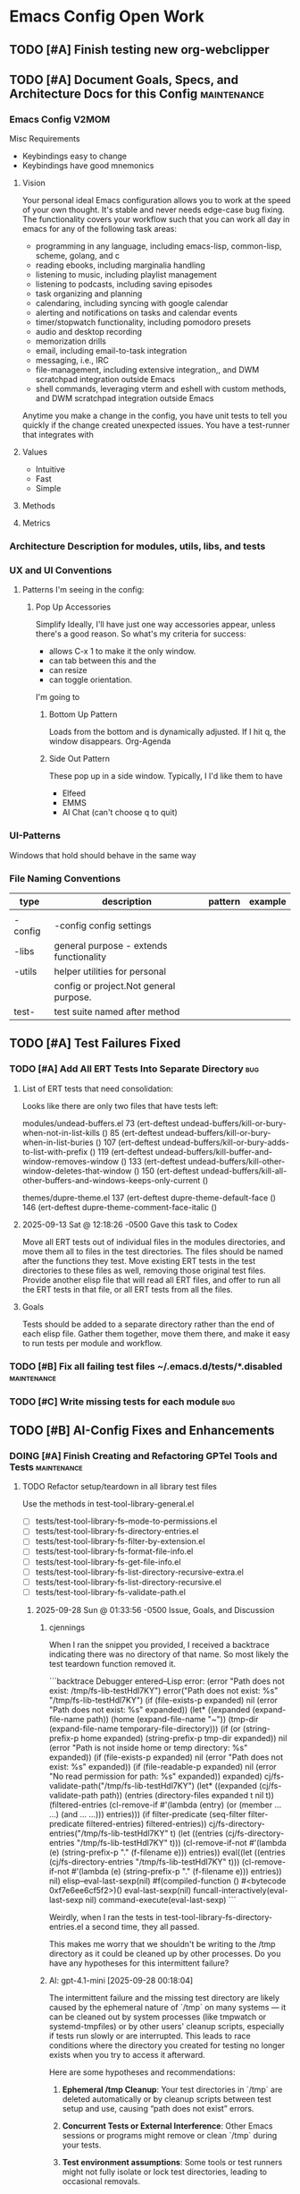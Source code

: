 * Emacs Config Open Work
** TODO [#A] Finish testing new org-webclipper
** TODO [#A] Document Goals, Specs, and Architecture Docs for this Config :maintenance:
*** Emacs Config V2MOM
Misc Requirements
- Keybindings easy to change
- Keybindings have good mnemonics
**** Vision
Your personal ideal Emacs configuration allows you to work at the speed of your own thought. It's stable and never needs edge-case bug fixing. The functionality covers your workflow such that you can work all day in emacs for any of the following task areas:

- programming in any language, including emacs-lisp, common-lisp, scheme, golang, and c
- reading ebooks, including marginalia handling
- listening to music, including playlist management
- listening to  podcasts, including saving episodes
- task organizing and planning
- calendaring, including syncing with google calendar
- alerting and notifications on tasks and calendar events
- timer/stopwatch functionality, including pomodoro presets
- audio and desktop recording 
- memorization drills
- email, including email-to-task integration
- messaging, i.e., IRC
- file-management, including extensive integration,, and DWM scratchpad integration outside Emacs
- shell commands, leveraging vterm and eshell with custom methods, and DWM scratchpad integration outside Emacs

Anytime you make a change in the config, you have unit tests to tell you quickly if the change created unexpected issues. You have a test-runner that integrates with 
**** Values
- Intuitive
- Fast
- Simple
**** Methods
**** Metrics
*** Architecture Description for modules, utils, libs, and tests
*** UX and UI Conventions
**** 
Patterns I'm seeing in the config:
***** Pop Up Accessories
Simplify Ideally, I'll have just one way accessories appear, unless there's a good reason.
So what's my criteria for success:
- allows C-x 1 to make it the only window.
- can tab between this and the
- can resize
- can toggle orientation. 

I'm going to 

****** Bottom Up Pattern
Loads from the bottom and is dynamically adjusted.
If I hit q, the window disappears. 
Org-Agenda

****** Side Out Pattern
These pop up in a side window. Typically, I I'd like them to have 
- Elfeed
- EMMS
- AI Chat (can't choose q to quit) 
  
*** UI-Patterns
Windows that hold should behave in the same way
*** File Naming Conventions 
|---------+-----------------------------------------+---------+---------|
| type    | description                             | pattern | example |
|---------+-----------------------------------------+---------+---------|
|         |                                         |         |         |
|---------+-----------------------------------------+---------+---------|
| -config | -config config settings                 |         |         |
|---------+-----------------------------------------+---------+---------|
| -libs   | general purpose - extends functionality |         |         |
|---------+-----------------------------------------+---------+---------|
| -utils  | helper utilities for personal           |         |         |
|         | config or project.Not general purpose.  |         |         |
|---------+-----------------------------------------+---------+---------|
| test-   | test suite named after method           |         |         |

** TODO [#A] Test Failures Fixed
*** TODO [#A] Add All ERT Tests Into Separate Directory               :bug:
**** List of ERT tests that need consolidation:
Looks like there are only two files that have tests left:

modules/undead-buffers.el
73   (ert-deftest undead-buffers/kill-or-bury-when-not-in-list-kills ()
85   (ert-deftest undead-buffers/kill-or-bury-when-in-list-buries ()
107  (ert-deftest undead-buffers/kill-or-bury-adds-to-list-with-prefix ()
119  (ert-deftest undead-buffers/kill-buffer-and-window-removes-window ()
133  (ert-deftest undead-buffers/kill-other-window-deletes-that-window ()
150  (ert-deftest undead-buffers/kill-all-other-buffers-and-windows-keeps-only-current ()

themes/dupre-theme.el
137  (ert-deftest dupre-theme-default-face ()
146  (ert-deftest dupre-theme-comment-face-italic ()

**** 2025-09-13 Sat @ 12:18:26 -0500 Gave this task to Codex
Move all ERT tests out of individual files in the modules directories, and move them all to files in the test directories. The files should be named after the functions they test.  Move existing ERT tests in the test directories to these files as well, removing those original test files. Provide another elisp file that will read all ERT files, and offer to run all the ERT tests in that file, or all ERT tests from all the files.
**** Goals
Tests should be added to a separate directory rather than the end of each elisp file.
Gather them together, move them there, and make it easy to run tests per module and workflow.
*** TODO [#B] Fix all failing test files  ~/.emacs.d/tests/*.disabled :maintenance:
*** TODO [#C] Write missing tests for each module                      :bug:
** TODO [#B] AI-Config Fixes and Enhancements
*** DOING [#A] Finish Creating and Refactoring GPTel Tools and Tests :maintenance:


**** TODO Refactor setup/teardown in all library test files
Use the methods in test-tool-library-general.el
- [ ] tests/test-tool-library-fs--mode-to-permissions.el
- [ ] tests/test-tool-library-fs-directory-entries.el
- [ ] tests/test-tool-library-fs-filter-by-extension.el
- [ ] tests/test-tool-library-fs-format-file-info.el
- [ ] tests/test-tool-library-fs-get-file-info.el
- [ ] tests/test-tool-library-fs-list-directory-recursive-extra.el
- [ ] tests/test-tool-library-fs-list-directory-recursive.el
- [ ] tests/test-tool-library-fs-validate-path.el
***** 2025-09-28 Sun @ 01:33:56 -0500 Issue, Goals, and Discussion 
****** cjennings

When I ran the snippet you provided, I received a backtrace indicating there was no directory of that name. So most likely the test teardown function removed it. 

```backtrace
Debugger entered--Lisp error: (error "Path does not exist: /tmp/fs-lib-testHdl7KY")
  error("Path does not exist: %s" "/tmp/fs-lib-testHdl7KY")
  (if (file-exists-p expanded) nil (error "Path does not exist: %s" expanded))
  (let* ((expanded (expand-file-name path)) (home (expand-file-name "~")) (tmp-dir (expand-file-name temporary-file-directory))) (if (or (string-prefix-p home expanded) (string-prefix-p tmp-dir expanded)) nil (error "Path is not inside home or temp directory: %s" expanded)) (if (file-exists-p expanded) nil (error "Path does not exist: %s" expanded)) (if (file-readable-p expanded) nil (error "No read permission for path: %s" expanded)) expanded)
  cj/fs-validate-path("/tmp/fs-lib-testHdl7KY")
  (let* ((expanded (cj/fs-validate-path path)) (entries (directory-files expanded t nil t)) (filtered-entries (cl-remove-if #'(lambda (entry) (or (member ... ...) (and ... ...))) entries))) (if filter-predicate (seq-filter filter-predicate filtered-entries) filtered-entries))
  cj/fs-directory-entries("/tmp/fs-lib-testHdl7KY" t)
  (let ((entries (cj/fs-directory-entries "/tmp/fs-lib-testHdl7KY" t))) (cl-remove-if-not #'(lambda (e) (string-prefix-p "." (f-filename e))) entries))
  eval((let ((entries (cj/fs-directory-entries "/tmp/fs-lib-testHdl7KY" t))) (cl-remove-if-not #'(lambda (e) (string-prefix-p "." (f-filename e))) entries)) nil)
  elisp--eval-last-sexp(nil)
  #f(compiled-function () #<bytecode 0xf7e6ee6cf5f2>)()
  eval-last-sexp(nil)
  funcall-interactively(eval-last-sexp nil)
  command-execute(eval-last-sexp)
```

Weirdly, when I ran the tests in test-tool-library-fs-directory-entries.el a second time, they all passed. 

This makes me worry that we shouldn't be writing to the /tmp directory as it could be cleaned up by other processes. Do you have any hypotheses for this intermittent failure? 

****** AI: gpt-4.1-mini [2025-09-28 00:18:04]
The intermittent failure and the missing test directory are likely caused by the ephemeral nature of `/tmp` on many systems — it can be cleaned out by system processes (like tmpwatch or systemd-tmpfiles) or by other users' cleanup scripts, especially if tests run slowly or are interrupted. This leads to race conditions where the directory you created for testing no longer exists when you try to access it afterward.

Here are some hypotheses and recommendations:

1. **Ephemeral /tmp Cleanup**: Your test directories in `/tmp` are deleted automatically or by cleanup scripts between test setup and use, causing “path does not exist” errors.

2. **Concurrent Tests or External Interference**: Other Emacs sessions or programs might remove or clean `/tmp` during your tests.

3. **Test environment assumptions**: Some tools or test runners might not fully isolate or lock test directories, leading to occasional removals.

---

### Recommendations to improve test stability:

- **Use a dedicated subdirectory inside your user’s home directory**, e.g., `~/.emacs.d/gptel-test` or `~/.emacs.d/test-temp`, instead of `/tmp`. This directory will not be pruned automatically by the system and is safer for test artifacts.

- Modify all test setup functions to create temporary directories inside this persistent location, for example:

  ```elisp
  (defun my/fs-make-temp-dir ()
    "Create a user-local temporary directory for tests."
    (make-temp-file (expand-file-name "~/.emacs.d/gptel-test/") t))
  ```

- Adjust your test setup to use this function instead of `make-temp-file` defaulting to `/tmp`.

- Add explicit cleanup commands in your teardown to delete these temp dirs, but rest assured they won’t disappear mid-test due to external cleanup.

- Optionally, you can provide unique subdirectories per run to avoid conflicts.

---

### Additional debugging tips:

- Add logging in setups and teardowns to confirm directories exist immediately after creation and before tests.

- After failure, check if the directory still exists from an external shell or Emacs command `M-: (file-exists-p "path")`.

- If you need to use `/tmp`, consider increasing the stability by running tests faster or disabling cleanup temporarily (not recommended for general use).

---

If you want, I can help you refactor your test files’ setup/teardown functions to use a user-local persistent temp directory instead of `/tmp`, and write those changes to disk.

Would you like me to proceed with that?

****** cjennings 

Yes. What you're saying makes sense. Here's what I'd like to do, based on what you've said. 

1. Create a test-tool-library-general.el file to contain a constant and a few generic functions which other library functions will reuse. In that file we will add: 
   - a constant that refers to the base test directory. This is the directory in which all test assets will be created. 
   - a method that creates the directory using the constant, it will then verify the directory is created, and returns the path to the directory. 
   - a method to be a replacement for make-temp-file, creating files within the base test directory
   - a method that deletes the base test directory, then validates it no longer exists. This will be the bulk of the teardown methods in other files. 

2. Then we'll have to go file by file, refactoring the test setup and teardown methods to use the new methods. 

3. As we finish refactoring a test file, we'll run it to ensure it passes. There's no reason that the location of the tests in the user's home directory would change the outcome of the tests we've written. As long as our code is correct, we can expect our tests to pass. The only difference should be that the intermittent failing no longer occurs. 

4. Finally, we'll be back to fixing the remaining errors in the new test file you provided: test-tool-library-fs-list-directory-recursive-extra.el

Any additional thought or suggestions? Is there anything else that should go into test-library-general.el that may be common to other tests? Any other best practice ideas? 

****** AI: gpt-4.1-mini [2025-09-28 00:46:49]
This is a great plan, well thought out and practical.

### Few additional thoughts and suggestions:

1. **Additional common utilities in test-tool-library-general.el**

   Beyond the test base directory constant and basic temp-directory management, consider adding:

   - A helper to create files with given content inside the base test directory (to simplify setup code).
   - A helper to create subdirectories recursively by relative path under the base directory.
   - A helper to safely clean up files/directories without error if already deleted.
   - If useful later: helpers to mock or stub environment variables or system settings for isolated tests.
   - Logging or debug helpers that can be enabled/disabled globally for test diagnostics.

2. **Idempotent setup and teardown**

   Make your setup and teardown helpers idempotent and robust against partial failures or leftover files/directories from crashed previous test runs.

3. **Isolation between tests**

   Ensure each test that needs a temp directory obtains its own unique subdirectory under the base test directory, for full test isolation and to support parallel test runs.

4. **Configurable base test directory**

   Consider making the base test directory configurable via a defcustom or environment variable so it can be adjusted without editing code.

5. **Document the helpers**

   Add proper docstrings and commentary to the new test library for clarity and maintainability.

---

### Implementation plan summary for test-tool-library-general.el

- Define a constant: `cj/test-base-dir` (e.g., `~/.emacs.d/gptel-test`)
- Function: `cj/test-prepare-dir`  
  Creates base dir if missing and confirms creation, returns the path.
- Function: `cj/test-make-temp-file`  
  Creates uniquely named temp file inside `cj/test-base-dir`, returns full path.
- Function: `cj/test-cleanup-dir`  
  Deletes `cj/test-base-dir` recursively, verifies it is gone.

---

### Post general library creation

- Then systematically refactor all existing test files’ setup and teardown functions (starting with those most affected by `/tmp`) to use these helpers for temp directory creation and cleanup.
- Run tests after each refactor to confirm continued success.
- Finally, return to addressing remaining test failures (e.g., the `test-tool-library-fs-list-directory-recursive-extra.el` file) with reduced risk of intermittent failures.

---

If you confirm this, I will write the full `test-tool-library-general.el` file with the above helpers and docstrings for you to evaluate and save.

Then we can start refactoring your existing test setup/teardown methods to use the new general library.

Does this sound good? Anything else you'd want included in that general test library?

****** cjennings

These helper methods make sense to me: 

``` quote
- A helper to create files with given content inside the base test directory (to simplify setup code).
- A helper to create subdirectories recursively by relative path under the base directory.
```

I have questions and recommendations about the last three helper methods:

``` quote
- A helper to safely clean up files/directories without error if already deleted. 
```
I don't understand this, but might be missing something. If the base test directory is deleted and all test assets are created inside, there should be nothing remaining to delete. 


```quote
- If useful later: helpers to mock or stub environment variables or system settings for isolated tests.
```
This makes sense, but I suggest we write that only when we first need it. 
  
```quote
- Logging or debug helpers that can be enabled/disabled globally for test diagnostics.
```
Again, this is a good idea, and we'll probably do it. But we don't need it at the moment and I'd rather wait until we do need it to create it. 
  
And I'd like to make these method naming changes: 

- Function: `cj/create-test-base-dir`
  Creates base dir if missing and confirms creation, returns the path.
- Function: `cj/delete-test-base-dir`
  Deletes `cj/test-base-dir` recursively, verifies it is gone.

These names more directly describe what they do and how they relate to the constant `cj/test-base-dir`

Unless you think it's a bad idea to have the base directory be a hidden directory, let's have cj/test-base-dir point to "~/.temp-gptel-tests/". 

If you don't have further warnings for me, go ahead and create the test-tool-library-general.el file as described above. 

**** 2025-09-30 Tue @ 17:26:00 -500  Renamed test-tool-library-general.el
CLOSED: [2025-09-30 Tue 17:26]
Why does this just have to do with test-tools? It's actually a generic test library. 
**** 2025-09-28 Sun @ 01:46:40 -0500 Status
- create_text_file: not enough tests 
- read_text_file: not enough tests
- move_to_trash: not enough tests
- update_text_file: unreliable; not enough tests
- list_directory_files: unreliabile; not enough tests
- fetch_page: not enough tests
- read_buffer: not enough tests
**** 2025-09-28 Sun @ 01:41:36 -0500 Overall Goal
A complete set of tests allowing an LLM to
- perform basic CRUD operations and file listings
- fetch web pages given a URL
- read live Emacs buffers (for info in buffers unassociated with files)

Once this set of abilities is reliable, LLMs will be able to assist writing ERT tests, writing custom Elisp functions, and modifying my Emacs config. 
*** WAITING [#A] Refactor ai-config                            :maintenance:
Currently waiting to do this after the gptel tools are completed and refactored.
Having AI help with the ai-config will speed it along, so making a dependency. 
**** 2025-09-26 Fri @ 21:4-:13 -0500 Goal and Plan Outline
*Goal*

Refactor to improve modularity, readability, and testability while keeping the current behavior and keybindings.

---
***** Refactoring Strategy
****** 1. Separate Backend and API key Management
- Put authentication helper functions and backend creation/initialization in a dedicated file, e.g., =ai-backends.el=.
- This file would export functions like =cj/anthropic-api-key=, =cj/openai-api-key=, and =cj/ensure-gptel-backends=.
- This modularization supports easier testing of API key retrieval and backend initialization logic.
Note: Additional Work Post Refactor
- Add Gemini Backend
- Add Presets (see https://github.com/karthink/gptel?tab=readme-ov-file#option-presets)
****** 2. Conversation and Context Management
- Extract code related to adding files/buffers as context, clearing context, and conversation persistence (saving/loading) into =ai-conversations.el=.
- Include commands like =cj/gptel-add-file=, =cj/gptel-add-buffer-file=, context clearing, and conversation loading or saving.
Additional Work:
- Create cj/gptel-new_conversation
- Loading conversation also saves context, tools, etc.
- Saving conversations also saves context, tools, etc. 
****** 3. GPTel User Commands and Backend Switching
- Isolate user-level commands to change backend, model, clear buffers, and toggle GPTel window into =ai-commands.el=.
- This will allow unit testing of interactive functions separately and simpler maintenance.
Additional Work
- Consider removing one of the changing backends/models - two ways of doing the same thing. 
****** 4. GPTel Configuration and Org-mode Enhancement
- Have a file, e.g., =ai-gptel-config.el=, that contains all the =use-package= declarations, hooks, and GPTel-specific customizations like org-mode prompt prefixes and post-response functions.
- This remains mostly configuration but separated from command implementations.
****** 5. Keybindings and UI

- Place the custom AI keymap and global keybindings into =ai-keymap.el=.
- This file imports the commands from =ai-commands.el= and binds them.

****** 6. Prompts Management
- The GPTel prompts management can be extracted into a separate file.
Additional Work
- Make Prompts Management more stable

---

***** Ensuring Testability
- Each module should export pure or mostly pure functions when possible.
- Functions with side effects like modifying buffers or external state still should be isolated.
- Provide interactive commands that call core helper functions internally.
- Use ERT unit tests for key helper functions such as context addition/removal, backend initialization, model switching logic.
- Use mock authentication backends or mock auth-source for API key tests.
---
***** Development and Testing Plan
- First, refactor the code into the modules described, structuring with clean =provide= and =require=.
- Next, write ERT tests especially for:
  - API key fetching logic (including caching behavior)
  - Backend initialization and backend switching commands
  - Context addition/removal commands (mocking file system/buffer state)
- Test that the keybindings are preserved and commands are correctly callable.
- Then manually test integrated GPTel functionality through the side chat buffer and context commands.
- Keep the public user interface stable while refactoring.
---
**** 2025-09-26 Fri @ 21:44:20 -0500 Current Plan for Step One

Step 1: Extract API Key Helpers and Backend Initialization

***** Goal
Pull out the API key fetching, caching, and GPTel backend creation logic from ai-config.el into a new separate file, for example =ai-backends.el=.

***** Responsibilities for =ai-backends.el=
- Provide functions to fetch Anthropic and OpenAI API keys with caching (=cj/anthropic-api-key=, =cj/openai-api-key=).
- Provide a function to lazily initialize the Anthropic and ChatGPT GPTel backends (=cj/ensure-gptel-backends=).
- Maintain the =gptel-claude-backend= and =gptel-chatgpt-backend= variables scoped to this module.
- Provide a common entrypoint to initialize and get available backends.

***** Integration
- Replace the relevant parts in =ai-config.el= with calls to the new module.
- Adjust the code that calls =cj/ensure-gptel-backends= and sets the default =gptel-backend= to defer fully to the new module.
- Ensure that =cj/toggle-gptel= and other commands rely on this properly.

***** Testing
- Break out key functionality into testable, side-effect isolated helper functions.
- Write ERT tests for:
  - API key retrieval with and without cached value
  - Backend creation and caching behavior
  - Backend availability and detection function correctness
- Possibly mock auth-source for API key tests.

***** Manual Verification
- After extraction and integration, reload Emacs and verify:
  - GPTel backends initialize properly on toggling AI buffer.
  - No regressions in model switching or backend switching commands.
  - Cached API keys are respected.

---

** TODO [#B] Alert/Notifications Working                               :bug:
*** TODO [#B] Fix Emacs Alarms for Scheduled Events                    :bug:
**** 2025-06-03 Tue @ 15:12:51 -0500 Problem
Emacs Alarm seems to sound off periodically after the alarm rang the first time.
It should ring once at the beginning of the event, and that's it.
**** 2025-06-28 Sat @ 12:42:19 -0500 User's Method for Alarms In Emacs
This is more than I actually want, but leaving here for reference.
#+BEGIN_QUOTE
I am quite happy with the system I use, which does (I think) exactly what you want. It has two parts: an Emacs part that uses appt.el to schedule the reminders and a small shell program (I'm using Linux) that creates the popup + sound notification. Here I share the code for both parts.
A) Code in ~/.emacs.d/init.el
(require 'appt)
(appt-activate t)
(setq appt-message-warning-time 5) ; Show notification 5 minutes before event
(setq appt-display-interval appt-message-warning-time) ; Disable multiple reminders
(setq appt-display-mode-line nil)
; Use appointment data from org-mode
(defun my-org-agenda-to-appt ()
(interactive)
(setq appt-time-msg-list nil)
(org-agenda-to-appt))
; Update alarms when...
; (1) ... Starting Emacs
(my-org-agenda-to-appt)
; (2) ... Everyday at 12:05am (useful in case you keep Emacs always on)
(run-at-time "12:05am" (* 24 3600) 'my-org-agenda-to-appt)
; (3) ... When TODO.txt is saved
(add-hook 'after-save-hook
'(lambda ()
(if (string= (buffer-file-name) (concat (getenv "HOME") "/ideas/TODO.txt"))
(my-org-agenda-to-appt))))
; Display appointments as a window manager notification
(setq appt-disp-window-function 'my-appt-display)
(setq appt-delete-window-function (lambda () t))
(setq my-appt-notification-app (concat (getenv "HOME") "/bin/appt-notification"))
(defun my-appt-display (min-to-app new-time msg)
(if (atom min-to-app)
(start-process "my-appt-notification-app" nil my-appt-notification-app min-to-app msg)
(dolist (i (number-sequence 0 (1- (length min-to-app))))
(start-process "my-appt-notification-app" nil my-appt-notification-app (nth i min-to-app) (nth i msg)))))

(;;B) Code in ~/bin/appt-notification
#!/bin/sh
TIME="$1"
MSG="$2"
notify-send -t 0 "<br>Appointment in $TIME minutes:<br>$MSG<br>"
play "~/bin/alarm.wav"
To get voice notifications you could replace the last line (play) with the following:
espeak "Appointment in $TIME minutes: $MSG"
#+END_QUOTE
[[https://emacs.stackexchange.com/questions/3844/good-methods-for-setting-up-alarms-audio-visual-triggered-by-org-mode-events][Good methods for setting up alarms (audio + visual) triggered by org-mode events? - Emacs Stack Exchange]]
Captured On: [2025-06-19 Thu 12:29]
** TODO [#B] Capture and Refile to Drill Files                :enhancement:
This code actually exists in org-drill-config, but it doesn't seem to work
** TODO [#B] Decent HTML Exports From Org Mode With Inline CSS :enhancement:
*** fniessen/org-html-themes: Org mode files transformed into stunning HTML documents
[[https://github.com/fniessen/org-html-themes?tab=readme-ov-file#using-a-theme][fniessen/org-html-themes: Transform your Org mode files into stunning HTML documents in minutes with our Org mode HTML theme. Elevate your productivity and impress your readers! #orgmode #html #theme #productivity #design]]
Captured On: [2025-08-18 Mon 14:36]
** TODO [#B] Dirvish/File Manager Fixes/Enhancements           :maintenance:
*** DOING [#B] Test all dwim-shell-commands                    :enhancement:
This way you can also have test assets
**** Test Status for Commands
- [X] convert-audio-to-mp3 ()
- [X] convert-audio-to-opus ()
- [ ] view-image-exif-metadata ()
- [ ] flip-image-horizontally ()
- [ ] flip-image-vertically ()
- [ ] convert-image-to ()
- [ ] convert-svg-to-png ()
- [ ] join-images-into-pdf ()
- [ ] extract-pdf-page-number ()
- [ ] ocr-text-from-image-using-tesseract ()
- [ ] convert-video-to-webp ()
- [ ] convert-video-to-high-compatibility-mp4 ()
- [ ] convert-video-to-hevc-mkv ()
- [ ] extract-archive-smartly ()
- [ ] zip-file-or-directory ()
- [ ] tar-gzip-file-or-directory ()
- [ ] epub-to-org ()
- [ ] document-to-pdf ()
- [ ] pdf-to-txt ()
- [ ] resize-image-by-factor ()
- [ ] resize-image-in-pixels ()
- [ ] pdf-password-protect ()
- [ ] pdf-password-unprotect ()
- [ ] video-trim ()
- [ ] drop-audio-from-video ()
- [ ] open-externally ()
- [ ] git-clone-clipboard-url ()
- [X] open-file-manager ()
- [ ] count-words-lines ()
- [ ] checksum ()
- [ ] backup-with-timestamp ()
- [ ] optimize-image-for-web ()
- [ ] csv-to-json ()
- [ ] json-to-yaml ()
- [ ] extract-urls-from-file ()
- [ ] extract-emails-from-file ()
- [ ] create-gif-from-video ()
- [ ] concatenate-videos ()
- [ ] create-video-thumbnail ()
- [ ] merge-pdfs ()
- [ ] split-pdf-by-pages ()
- [ ] compress-pdf ()
- [ ] ascii-art ()
- [ ] text-to-speech ()
- [ ] remove-empty-directories ()
- [ ] create-thumbnail-from-image ()
- [ ] extract-audio-from-video ()
- [ ] normalize-audio-volume ()
- [ ] remove-zip-encryption ()
- [ ] create-encrypted-zip ()
- [ ] list-archive-contents ()
- [ ] count-words-lines-in-text-file ()
- [ ] make-executable ()
- [ ] secure-delete ()
- [ ] sanitize-filename ()
- [ ] number-files-sequentially ()
- [ ] git-history ()
- [ ] encrypt-with-gpg ()
- [ ] decrypt-with-gpg ()
- [ ] kill-gpg-agent ()
**** Reference
https://github.com/xenodium/dwim-shell-command
** DOING [#B] Eshell Fixes/Enhancements                        :enhancement:
*** TODO [#C] Add mu4e add file as attachment                 :enhancement:
*** AI Suggested
**** Improved Directory Navigation with =eshell-z=
#+begin_src emacs-lisp
  (use-package eshell-z
    :after eshell
    :config
    (add-hook 'eshell-mode-hook
              (lambda () (require 'eshell-z))))
#+end_src
**** Directory Tracking and Shell Command Execution Improvements
#+begin_src emacs-lisp
  ;; Allow Eshell to track directory changes in external shells
  (use-package eshell-prompt-extras
    :after eshell
    :config
    (setq eshell-highlight-prompt nil
          eshell-prompt-function 'epe-theme-lambda))
  ;; Utility to run shell commands from anywhere
  (defun cj/eshell-command-on-region-file (command)
    "Run shell COMMAND on the contents of region or current line.
  If region is active, use that, otherwise use the current line."
    (interactive (list (read-shell-command "Shell command on region: ")))
    (let* ((text (if (use-region-p)
                     (buffer-substring-no-properties (region-beginning) (region-end))
                   (buffer-substring-no-properties (line-beginning-position) (line-end-position))))
           (temp-file (make-temp-file "eshell-cmd-"))
           (output-buffer (generate-new-buffer "*Shell Command Output*")))
      (with-temp-file temp-file
        (insert text))
      (with-current-buffer output-buffer
        (insert (shell-command-to-string (format "%s %s" command temp-file)))
        (pop-to-buffer output-buffer))
      (delete-file temp-file)))
  (global-set-key (kbd "C-c !") 'cj/eshell-command-on-region-file)
#+end_src
**** Enhanced Visual Output and ANSI Colors
#+begin_src emacs-lisp
  ;; Better handling of visual commands
  (defun cj/eshell-exec-visual-and-kill ()
    "Execute the command via `eshell-exec-visual' and then kill the eshell buffer."
    (interactive)
    (let ((command (buffer-substring-no-properties
                    eshell-last-output-end (point-max))))
      (kill-buffer)
      (eshell-exec-visual command)))
  ;; Add this to your eshell aliases
  (add-hook 'eshell-mode-hook
            (lambda ()
              (eshell/alias "vk" 'cj/eshell-exec-visual-and-kill)))
#+end_src
**** Buffer Management and Layout Improvements
#+begin_src emacs-lisp
  ;; Auto rename eshell buffers based on current directory
  (defun cj/eshell-rename-buffer-as-dir ()
    "Rename the eshell buffer to include the current directory."
    (let ((dir (abbreviate-file-name (eshell/pwd))))
      (rename-buffer (format "*eshell: %s*" dir) t)))
  (add-hook 'eshell-directory-change-hook 'cj/eshell-rename-buffer-as-dir)
  ;; Split eshell in a sensible way based on window size
  (defun cj/eshell-pop-window ()
    "Open eshell in a sensible way depending on window dimensions."
    (interactive)
    (let ((width-percentage 0.3)
          (height-percentage 0.3)
          (current-window-width (window-width))
          (current-window-height (window-height)))
      (if (> current-window-width (* 2 current-window-height))
          ;; For wide windows, split side by side
          (let ((width (floor (* current-window-width width-percentage))))
            (split-window-horizontally (- current-window-width width))
            (other-window 1)
            (eshell))
        ;; For tall windows, split top/bottom
        (let ((height (floor (* current-window-height height-percentage))))
          (split-window-vertically (- current-window-height height))
          (other-window 1)
          (eshell)))))
  (global-set-key (kbd "C-c e") 'cj/eshell-pop-window)
#+end_src
**** Useful Utility Functions
#+begin_src emacs-lisp
  ;; Enhanced eshell clear that preserves history
  (defun cj/eshell-clear-buffer ()
    "Clear the eshell buffer, preserving the prompt and history."
    (interactive)
    (let ((inhibit-read-only t))
      (erase-buffer)
      (eshell-send-input)))
  (add-hook 'eshell-mode-hook
            (lambda () (local-set-key (kbd "C-l") 'cj/eshell-clear-buffer)))
  ;; Function to insert the output of elisp expressions into eshell
  (defun cj/eshell-insert-elisp-output (elisp)
    "Evaluate ELISP expression and insert its value at point in eshell."
    (interactive "sEval Elisp: ")
    (let ((result (eval (read elisp))))
      (insert (if (stringp result)
                  result
                (format "%S" result)))))
  (add-hook 'eshell-mode-hook
            (lambda () (local-set-key (kbd "C-c C-e") 'cj/eshell-insert-elisp-output)))
  ;; Quick file manager in eshell
  (defun eshell/fman (file)
    "Open FILE in a file manager."
    (cond
     ((eq system-type 'darwin)    (shell-command (format "open %s" (expand-file-name default-directory))))
     ((eq system-type 'gnu/linux) (shell-command (format "xdg-open %s" (expand-file-name default-directory))))))
  ;; Enhanced cd command that respects projects
  (defun eshell/pcd ()
    "Change directory to the project root."
    (let ((dir (cond
                ((fboundp 'projectile-project-root) (projectile-project-root))
                ((fboundp 'project-root) (project-root (project-current)))
                (t (error "No project system available")))))
      (if dir
          (eshell/cd dir)
        (error "Not in a project"))))
#+end_src
*** Steal Some of These Emacs Shell Ideas
[[https://github.com/howardabrams/hamacs/blob/main/ha-eshell.org#ebb-and-flow-output-to-emacs-buffers][hamacs/ha-eshell.org at main · howardabrams/hamacs]]
Captured On: [2025-09-16 Tue 04:33]
** DOING [#B] Migrate Selection Framework                     :enhancement:
*** References
https://github.com/minad/consult/wiki/Auxiliary-packages
https://www.reddit.com/r/emacs/comments/1aguy8g/how_to_get_consultripgrep_to_remember_previous/
*** Auxiliary Packages to Explore
https://gitlab.com/OlMon/consult-flyspell
https://github.com/ghosty141/consult-git-log-grep
https://github.com/minad/affe
*** Manual Testing
Here's a comprehensive test checklist we should verify after migration:
**** Core Functionality Tests
- [ ] =M-x= (execute-extended-command) with rich annotations
- [ ] =C-x C-f= (find-file) with file preview
- [ ] =C-x b= (switch-to-buffer) with buffer annotations
- [ ] =C-s= (isearch) replacement with consult-line
- [ ] =C-h f= (helpful-callable) with completing-read
- [ ] =C-h v= (helpful-variable) with completing-read
**** Project/File Navigation Tests
- [ ] =C-c p f= (projectile-find-file)
- [ ] =C-c p p= (projectile-switch-project)
- [ ] =C-c p G= (projectile-ripgrep)
- [ ] Recent files access
- [ ] Bookmarks
**** Window/Buffer Management Tests
- [ ] =M-V= (cj/split-and-follow-right) - buffer selection in new window
- [ ] =M-H= (cj/split-and-follow-below) - buffer selection in new window
- [ ] Kill-ring browsing
- [ ] Imenu navigation
**** Integration Tests
- [ ] =C-c s i= (ivy-yasnippet → consult-yasnippet)
- [ ] Git timemachine revision selection
- [ ] Helpful integration (counsel-describe-/ functions)
- [ ] Projectile integration
**** Search/Replace Tests
- [ ] In-buffer search
- [ ] Project-wide search
- [ ] Search with preview
- [ ] Occur-like functionality
*** Mu4e - Save All Attachments Testing
It's pretty easy if you use vertico + embark.
After running mu4e-view-save-attachments,
- invoke embark-act-all in the completion menu
- followed by RET (mu4e-view-save-attachments) to save all attachments,
- or TAB (vertico-insert) followed by (comma) next to each file you want to save,
- then RET (vertico-exit), to save selected attachments.
** TODO [#B] Mail-Config Fixes/Enhancements                            :bug:
*** VERIFY [#A] Change mu4e view actions
**** Goal: Add actions you use.
the defaults are currently
#+begin_src emacs-lisp
  (("capture message" . mu4e-action-capture-message)
   ("view in browser" . mu4e-action-view-in-browser)
   ("browse online archive" . mu4e-action-browse-list-archive)
   ("xview in xwidget" . mu4e-action-view-in-xwidget)
   ("show this thread" . mu4e-action-show-thread)
   ("org-contact-add" . mu4e-action-add-org-contact))
  ;;  Original value was
  (("capture message" . mu4e-action-capture-message)
   ("view in browser" . mu4e-action-view-in-browser)
   ("browse online archive" . mu4e-action-browse-list-archive)
   ("xview in xwidget" . mu4e-action-view-in-xwidget)
   ("show this thread" . mu4e-action-show-thread))
#+end_src
The only ones I use are:
#+begin_src emacs-lisp
  ("view in browser" . mu4e-action-view-in-browser)
  ("capture message" . mu4e-action-capture-message)
  ("org-contact-add" . mu4e-action-add-org-contact)
#+end_src
and I would like to add one for save-attachment(s)

** TODO [#B] Org Agenda Work                                  :enhancement:
*** TODO [#B] In progress tasks (i.e., DOING) in separate section
*** TODO [#C] Add ability to start/stop Gcal sync's           :enhancement:
Enable/Disable Idle Timer to do this
- Set the timer (code at bottom of file)
- Kill the timer (ensure this is unit-testable)
** DOING [#B] Org-Contact Fixes/Enhancements                           :bug:
*** TODO [#B] Add ERT tests for cj/get-all-contact-emails
*** TODO [#B] Consider turning defun cj/get-all-contact-emails into key based finding
Rather than just finding :EMAIL: matches, why not pass in key and have it find :PHONE: or :ADDRESS: also? 
*** TODO [#B] Finding Contact should only match Org Header text
*** TODO [#B] Viewing Contacts should just bring up main contacts org file, not table
*** Manual Tests
- [X] Complete addresses with org-contact in to, cc, bcc
- [ ] Complete addresses with new org-contact in to, cc, bcc
- [ ] Complete with forwards/replies in to, cc, bcc
- [ ] Add contact from mail (with new native mu4e function)
- [ ] Create contact via org-contacts capture template "C"
- [ ] Insert a contact in any buffer via keymap C-c C i
- [ ] Add a new contact from anywhere via keymap C-c C n
- [ ] Look up a contact from anywhere via keymap C-c C f
- [ ] View all contacts from anywhere via keymap C-c C v
- [X] Verify birthdays showing on agenda
- [ ] Verify birthdays showing on agenda after adding new contact
- [ ] Link a contact to an org-roam node (cj/org-contacts-link-to-roam)
*** TODO [#C] Finish Org-Contacts/Mail Modules                 :maintenance:
** TODO [#B] Org Reveal.js Presentations from local org       :enhancement:
*** References
https://revealjs.com/
https://github.com/hakimel/reveal.js
*** Steps from Zamansky's Videos
https://www.youtube.com/watch?v=psDpCpcIVYs&t=10s
**** Install Org Reveal

** DOING [#B] Org Roam Fixes/Enhancements                      :enhancement:
*** TODO [#B] New Org-Roam type: Book Notes
Part of the integration with org-noter
*** TODO [#B] Add Org Capture Template for Vocabulary Words
** TODO [#C] Org-Webclipper Functionality                      :enhancement:
*** TODO [#B] One click browser page to webclipped-file
**** References
***** alphapapa/org-protocol-capture-html: Capture HTML from the browser selection into Emacs as org-mode content
[[https://github.com/alphapapa/org-protocol-capture-html][alphapapa/org-protocol-capture-html: Capture HTML from the browser selection into Emacs as org-mode content]]
Captured On: [2025-10-03 Fri 13:47]
*** DONE [#B] Fix cj/move-org-branch-to-roam and assign keybinding
CLOSED: [2025-10-12 Sun 11:32]
*** DONE [#B] Gather all webclipper functionality together and add keymap
CLOSED: [2025-10-12 Sun 11:30]
This will move this along into a separate package. 
** WAITING [#C] Fix Org-msg Issue With Undo Outside                   :bug:
*** 2025-09-19 Fri @ 17:45:35 -0500 Submitted PR Waiting for Merge
https://github.com/jeremy-compostella/org-msg/pull/213
*** 2025-09-19 Fri @ 16:11:02 -0500 Fix in a PR with description.
ROOT CAUSE
On line 1556, in org-msg-edit-mode reads:
```
  (add-hook 'message-sent-hook 'undo t t)
```  
https://github.com/jeremy-compostella/org-msg/blob/59e2042e5f23e25f31c6aef0db1e70c6f54f117d/org-msg.el#L1556

When sending messages that extend past the visible space, org-msg prepares the content and may narrow the buffer. When the message-sent-hook fires in a narrowed buffer, calling undo errors when attempting to undo changes recorded outside the visible restriction.

PROPOSED FIX
- Replace the raw undo hook with a helper which widens before performing the undo. Add that helper to message-send-hook based on the value of message-kill-buffer-on-exit.
This way: 
- If message-kill-buffer-on-exit is t, there’s no need to restore the buffer as it will be killed right after the hooks. No undo → no error → no need to widen.
- If the buffer won’t be killed, we DO need to restore it, therefore we widen first and then perform the undo.

ALTERNATIVES REJECTED
- Removing undo entirely. This fixes the error, but was rejected as it changes org-msg's behavior for users who keep the buffer open post-send.
- Saving/restoring the original buffer text explicitly. Rejected because this felt more invasive and might risk clobbering other transient state.
- Always add the hook to widen before performing the undo. Rejected to avoid executing more code than necessary. 

*** 2025-09-19 Fri @ 15:08:46 -0500 Tested workaround and posting it
#+begin_src emacs-lisp
(with-eval-after-load 'org-msg
  (add-hook 'org-msg-edit-mode-hook
            (lambda ()
              (remove-hook 'message-sent-hook 'undo t))))
#+end_src
*** 2025-09-19 Fri @ 14:59:48 -0500 Current Status
The bug I filed after tracking the issue down:
https://github.com/jeremy-compostella/org-msg/issues/210

First, thanks for conttributing this package. It's made email via Mu4E in Emacs possible for me and others.

Description
When sending long emails using org-msg, an error occurs after the message is successfully sent: "primitive-undo: Changes to be undone are outside visible portion of buffer". The email is sent successfully, but the compose buffer remains open in a mixed text+html state along with other buffers, instead of everything being closed as expected.

Environment
Emacs version: 30.1
org-msg version: 20240902.447
Mail client: mu4e
OS: Linux, though I'd be surprised if it doesn't reproduce everywhere.
Reproduction Steps
Compose a new email with org-msg enabled
Write a long email (content must exceed the visible window)
Send the email with C-c C-c
Error occurs after successful send
Root Cause
The issue is in org-msg.el at line 1747 in the org-msg-edit-mode definition:

(add-hook 'message-sent-hook 'undo t t)
During the sending process:

org-msg-prepare-to-send processes the buffer and converts Org content to HTML/text
This processing narrows the buffer (confirmed by debugging)
After sending, message-sent-hook runs while the buffer is still narrowed
The undo function fails because it tries to undo changes outside the narrowed region
I'll work on this and hope to propose a fairly well tested fix soon.
** TODO [#C] Miscellaneous Maintenance
*** TODO [#C] Move persistence and history files into subdir   :enhancement:
*** DOING [#B] Implement Performance Recommendations                   :bug:
**** Lazy-load configuration modules                      :complex4:impact5:
Loading every module with `require` forces all code and packages to initialize during startup. Switching to `use-package` with `:defer` or `:commands` loads modules only when their functionality is invoked, greatly reducing startup time.
#+begin_src emacs-lisp
  (use-package dirvish-config
    :load-path "modules"
    :commands (dirvish dirvish-side))
#+end_src
**** DONE Defer Dashboard initialization                  :complex2:impact4:
CLOSED: [2025-09-08 Mon 14:09]
The dashboard package is loaded eagerly via `:demand`, adding a noticeable delay. Load it after startup and open it on the first idle event instead.
#+begin_src emacs-lisp
  (use-package dashboard
    :defer t
    :hook (emacs-startup . dashboard-open))
#+end_src
**** CANCELLED Replace synchronous network ping with non-blocking check :complex3:impact2:
CLOSED: [2025-09-08 Mon 16:07]
- State "CANCELLED"  from              [2025-09-08 Mon 16:07]
`internet-up-p` spawns a blocking `ping` process at startup. Using `make-network-process` avoids shelling out and lets the check run asynchronously.
#+begin_src emacs-lisp
  (defun internet-up-p (&optional host)
    "Non-blocking network availability check."
    (make-network-process
     :name "net-check" :host (or host "www.google.com") :service 80
     :sentinel (lambda (proc _)
                 (setq cj/network-available (eq (process-status proc) 'open))
                 (delete-process proc))))
#+end_src

This actually added 15 seconds to the launch time.
**** Postpone package refreshing to idle time             :complex1:impact3:
Refreshing ELPA archives during startup adds I/O overhead. Defer this check to an idle timer so it runs after Emacs is ready.
#+begin_src emacs-lisp
  (add-hook 'emacs-startup-hook
            (lambda () (run-with-idle-timer 60 nil #'package-refresh-contents)))
#+end_src

**** Enable package quickstart caching                    :complex1:impact2:
Precomputing autoloads with package quickstart reduces the cost of loading package code.
#+begin_src emacs-lisp
  (setq package-quickstart t)
  (package-quickstart-refresh)
#+end_src

**** Byte-compile configuration files                     :complex1:impact2:
Byte-compiled Emacs Lisp loads faster than source. Recompile the configuration directory when changes are made.
#+begin_src emacs-lisp
  (byte-recompile-directory user-emacs-directory 0)
#+end_src

**** Manage garbage collection with GCMH                  :complex1:impact2:
After startup, `gcmh` dynamically adjusts GC thresholds to minimize pauses without manual tuning.
#+begin_src emacs-lisp
  (use-package gcmh
    :hook (after-init . gcmh-mode)
    :config
    (setq gcmh-idle-delay 5
          gcmh-high-cons-threshold (* 16 1024 1024)))
#+end_src

**** DONE Load Dirvish on demand                          :complex2:impact3:
CLOSED: [2025-09-13 Sat 20:56]
`dirvish-config` requires Dirvish during initialization, negating deferral. Let `use-package` autoload the commands and enable overrides when Dired loads.
#+begin_src emacs-lisp
  (use-package dirvish
    :commands (dirvish dirvish-side)
    :hook (dired-mode . dirvish-override-dired-mode))
#+end_src

**** DONE Start Org-roam lazily                           :complex3:impact3:
CLOSED: [2025-09-08 Mon 16:10]
Org-roam and its database sync run at startup. Load Org-roam only when Org is active, and start autosync after initialization.
#+begin_src emacs-lisp
  (use-package org-roam
    :after org
    :commands (org-roam-node-find org-roam-node-insert)
    :hook (after-init . org-roam-db-autosync-mode))
#+end_src

*** DOING [#C] Fix all docstring and elisp linting issues              :bug:
- [X] user-constants
- [X] host-environment
- [ ] config-utilities
- [ ] system-defaults
- [ ] keybindings
- [ ] auth-config
- [ ] custom-functions
- [ ] chrono-tools
- [ ] file-config
- [ ] keyboard-macros
- [ ] system-utils
- [ ] text-config
- [ ] undead-buffers
- [ ] ui-config
- [ ] ui-theme
- [ ] ui-navigation
- [ ] font-config
- [ ] diff-config
- [ ] eshell-vterm-config
- [ ] flyspell-and-abbrev
- [ ] help-utils
- [ ] help-config
- [ ] latex-config
- [ ] modeline-config
- [ ] pdf-config
- [ ] selection-framework
- [ ] tramp-config
- [ ] show-kill-ring
- [ ] calibredb-epub-config
- [ ] dashboard-config
- [ ] dirvish-config
- [ ] dwim-shell-config
- [ ] elfeed-config
- [ ] erc-config
- [ ] eww-config
- [ ] httpd-config
- [ ] mail-config
- [ ] markdown-config
- [ ] weather-config
- [ ] prog-general
- [ ] vc-config
- [ ] flycheck-config
- [ ] prog-lsp
- [ ] prog-training
- [ ] prog-c
- [ ] prog-go
- [ ] prog-lisp
- [ ] prog-shell
- [ ] prog-python
- [ ] prog-webdev
- [ ] prog-yaml
- [ ] org-config
- [ ] org-agenda-config
- [ ] org-babel-config
- [ ] org-capture-config
- [ ] org-refile-config
- [ ] org-drill-config
- [ ] org-export-config
- [ ] org-roam-config
- [ ] org-contacts-config
- [ ] ai-config
- [ ] reconcile-open-repos
- [ ] video-audio-recording
- [ ] local-repository
- [ ] eradio-config
- [ ] games-config
- [ ] wrap-up

** TODO [#C] Git Timemachine Litters Empty Buffers                    :bug:
Don't choose a revision and you'll see a blank buffer that needs to be killed
** TODO [#C] Org Keyword Discolored Until Reapplying Theme            :bug:
** TODO [#B] Selecting enter on flac file in dirvish causes error
cond: external-open: unsupported host environment
** TODO [#B] m4a files in playlist play in external mplayer not in EMMS
Nothing in Messages buffer

** TODO [#B] Emacs: EMMS: Fix music info in the modeline
** TODO [#A] Call Pharmacy to activate Adderall refills
SCHEDULED: <2025-10-13 Mon>
** TODO [#B] Fill out Personal Workflow Project Actions
- Rename and save any file to project/assets directory
- Override archiving a task to a project archive
What other actions do I do in a project?
** TODO [#B] Move org-branch to roam functionality to proper place
from webclipper to org-roam
* Emacs Config Next Release: 0.9
** DOING [#A] Jumper Package                                   :enhancement:
*** Specification
**** variable:custom: jumper-max-locations
maximum number of locations to store: default 10
**** variable:internal: jumper--registers
vector of used registers:
(make-register jumper-max-locations nil)
**** variable:internal: jumper--last-location-register
register used to store the last location: ?z
**** method:internal: jumper--point-matches-register
#+begin_src emacs-lisp
  ;; First store a position in register 'a'
  (point-to-register ?a)
  ;; Later, check if current position matches what's in register 'a'
  (if (cj/point-matches-register ?a)
      (message "Current position matches register 'a'")
    (message "Current position differs from register 'a'"))
  (defun cj/point-matches-register (register)
    "Return t if current position matches position stored in REGISTER.
      REGISTER is a character representing the register to check against.
      Returns nil if the register doesn't exist or doesn't contain position information."
    (let ((reg-val (get-register register)))
      (when (and reg-val
                 (markerp reg-val)
                 (marker-buffer reg-val)
                 (eq (current-buffer) (marker-buffer reg-val))
                 (= (point) (marker-position reg-val)))
        t)))
#+end_src
**** method:
**** method: save-last-position
saves location to register z: (point-to-register ?z)
**** method: save-to-next-register
gets next free register in the sequence
calls (save-last-position)
saves using (point-to-register REGISTER &optional ARG)
*** 2025-09-02 Tue @ 14:06:03 -0500 Functionality Description
Tentative Package Name: Jumper
I typically use registers to jump between places, but I often forget the keybindings. Also, I sometimes overwrite registers by hitting the wrong key. Many Emacs users  don't even know about registers. I've seen posts from software developers asking how to conveniently store and jump to specific locations in a large code base.
To solve this I'd like to write a little elisp package that leverages Emacs vanilla register functionality to make jumping between locations using registers simple and transparent. The user won't have to think about registers or what character they've stored their location in at all. All keybindings will be based on keys from home row of the keyboard.
Preliminaries:
We will map the functionality to the keybinding prefix C-; j, but the prefix should be easy to configure.
Let's imagine a set of characters in a sequence. They could be any characters, but for the sake of simplicity we'll use the numbers from 0 to 9, and a one more character used for the "last location" -- the character "z".
What follows is a description of the workflow:
**** Adding Locations
keybinding: <prefix> space (store destination)
If the user is visiting a buffer and presses <prefix> space,
- the current location is stored in the next free register. if this is the first time they are storing a location, the first free register is 0.
user feedback: a message is displayed in the echo area saying "location stored."
If the user stays on the same location and presses prefix <space> again, they should receive a message in the echo area saying the location is already stored, and no changes to the register is made.
If the user moves to a new location and presses prefix <space> again, the next free register is used to store the location, in this case it would be 1. They can then iterate and store additional locations up to the last character in the sequence up to the limit of 10 registers (0 through 9). If they try to store a register after all 10 registers are filled, they will receive a message ("sorry - all jump locations are filled!").
**** Jump-To A Location
keybinding: <prefix> j (jump to destination)
NOTE: Whenever the user presses <prefix> j, that location is automatically stored in the "last location" register z.
***** When only one location is stored, and the user presses <prefix> j:
If there is only one location stored, the user IS at the location, and they press <prefix> j, they see an echo area message "you're already at the stored location."
If there is only one location stored in the sequence, and the user is NOT at that location, their location is stored in register z, then the user is immediately to their destination location via (jump-to-register).
user feedback: a message is displayed in the echo area saying "jumped to location."
If the user presses <prefix> J again, they are automatically taken back to the location in register z. and the same user feedback message is displayed.
In other words, after the user stores one location and moves elsewhere, pressing <prefix> j will jump back and forth between the two places.
***** When multiple locations are stored, and the user presses <prefix> j:
A completing read is displayed with all the locations between 0 and 9 along with register z (their last location) at the bottom.
Each line contains the letter as well as the content that the register would normally display. In other words, it could just be the register list is displayed, but narrowed down to 0 - 9 and z.
When the user chooses a location 0 -9, z from completing read:
- The current location is stored in register z, replacing their last location
- They are taken to the location via (jump-to-register).
user feedback: a message is displayed in the echo area saying "jumped to location."
**** Removing Locations
keybinding: <prefix> d
A completing read is displayed with the first item (where the cursor is on) being "Cancel".
The rest of the registers are displayed in descending order, i.e., from 9 to 0.
Note: the z register is not displayed.
Selecting a register from the list:
- removes that item from the list, and removes the location stored in the register.
- if the item is NOT the top one in the register, it reorders the rest of the sequence
  in other words, if 0 - 9 are all stored, and:
  the user removes item 7:
  - location 8 is restored in 7
  - location 9 is stored in 8
  the user removes item 0
  - location 1 is stored in 0
  - location 2 is stored in 1
  - location 3 is stored in 2
  - location 4 is stored in 3
  - location 5 is stored in 4
  - location 6 is stored in 5
  - location 7 is stored in 6
  - location 8 is stored in 7
  - location 9 is stored in 8
user feedback: a message is displayed in the echo area saying "location removed."
**** Open Questions
- Are there buffers which the user should not be able to store in a register?
- How can we prevent the user from creating issues by adding to the registers 0 through 9 by M-x point-to-register or it's keybinding? Is there a way to block or reserve those registers? Or is it better to just choose a sequence that is the least likely to be used by a human user? If so, what would that sequence be?
- Is 10 registers enough for a normal developer?
- I should probably
- Can I use a vector/list internally and map to registers behind the scenes?
Depending on context, can I add the
- Function name at point
- File name + line number
- First few words of the line
Do we think the reordering behavior when deleting locations might confuse users? How to simplify?
What happens if a buffer is deleted that doesn't have a file associated with it? If we're using registers underneath, how do registers handle this?
** TODO [#B] Get Tufte.css working and as a separate entry
Below is one way to get Org-mode’s HTML exporter to play nicely with Tufte-CSS.  The basic recipe is:
1. Inject Tufte’s stylesheet into every HTML export
2. Teach Org to emit the little “margin-toggle” + “sidenote” markup that tufte.css expects for footnotes
3. (Optionally) wrap images in <figure> so you get tufte-style captions out of the box
Along the way you’ll see where Org’s default HTML‐classes line up with tufte.css and where you have to override them.
— 1 Inject tufte.css into your exports
Put tufte.css somewhere your exported HTML can see it (for example
~/.emacs.d/assets/tufte.css or a URL on your webserver).  Then in your init.el:
(with-eval-after-load 'ox-html
;; 1a) tell Org to link in your tufte.css
(setq org-html-head-extra
"<link rel=\"stylesheet\" href=\"/assets/tufte.css\" type=\"text/css\"/>")
;; 1b) enable HTML5 “fancy” output (so you get <figure> around images)
(setq org-html-html5-fancy t
org-html-inline-images  t))
— 2 Turn Org footnotes into Tufte sidenotes
By default Org emits
<sup class=…><a href="#fn:1" id="fnref:1">[1]</a></sup>
…and then a big =<div id="footnotes">= at the bottom.
Tufte-CSS wants each footnote inline, wrapped in
<label class="margin-toggle">⊕</label>
<input type="checkbox" class="margin-toggle"/>
<span class="sidenote">…your note…</span>
We can override two Org variables:
(with-eval-after-load 'ox-html
;; format of each inline footnote reference
(setq org-html-footnote-format
(concat
"<label for=\"%1$s\" class=\"margin-toggle\">"
"&#8853;</label>"
"<input type=\"checkbox\" id=\"%1$s\" class=\"margin-toggle\"/>"
"<span class=\"sidenote\">%2$s</span>"))
;; drop Org’s default footnote list at the end
(setq org-html-footnote-separator ""))
Once you do that, exporting an Org file with footnotes will generate the markup tufte.css needs to float them in the margin.
— 3 (Optionally) get <figure> + <figcaption> around images
If you set =org-html-html5-fancy= to t (see step 1) Org will automatically emit:
<figure>
<img src="…"/>
<figcaption>Your caption</figcaption>
</figure>
and tufte.css already has rules for =<figure class="figure">= etc.
— 4 Common pitfalls
• Make sure your href in =org-html-head-extra= actually points to the css that the browser can load (absolute vs. relative).
• If you still see a “Footnotes” section at the bottom, double-check that =org-html-footnote-separator= is set to the empty string and that your init-file got re-evaluated.
• On Windows or if you’re testing locally, run e.g. =python3 -m http.server= inside your export folder so your browser can fetch the CSS.
— 5 Unit test for your footnote hack
Drop this in =~/.emacs.d/tests/test-org-tufte.el= and run =M-x ert RET t RET=:
(require 'ert)
;; load your config; adjust the path if necessary
(load-file "~/.emacs.d/init.el")
(ert-deftest org-tufte-footnote-format-test ()
"Ensure each footnote reference becomes a margin-toggle + sidenote."
(let/ ((id      "fn:42")
(content "My note.")
(html    (format org-html-footnote-format id content)))
(should (string-match-p "class=\"margin-toggle\"" html))
(should (string-match-p "<span class=\"sidenote\">My note\\.</span>" html))
;; it must not accidentally reintroduce Org’s bottom-of-page footnote div
(should-not (string-match-p "div id=\"footnotes\"" html))))
Once that test passes, you know your footnotes are being rewritten into Tufte-style side notes.  From there, you can sprinkle in additional filters (e.g. wrap =<blockquote>= in a =.sidenote= class, override list/p table styles, etc.) or just let the rest of tufte.css style Org’s default tags (h1, p, ul, table, code, etc.).
Enjoy your beautifully-typeset Org → HTML exports in true Tufte style!
** TODO [#C] Review Titlecase Functionality
added in custom. Came from: https://codeberg.org/acdw/titlecase.el
Originally seen at https://emacselements.com/true-titlecase-in-emacs.html
** TODO [#C] Revisit and Refactor Localrepo Functionality
** TODO [#C] Fix Exporting Documents to HTML.
This appears to work with emacs -q. What's up with your config?
** TODO [#C] Rename 'sync-dir' Variable in Init File to 'org-dir'
[[https://github.com/ryuslash/mode-icons][ryuslash/mode-icons: Show icons instead of mode names]]
Captured On: [2025-06-07 Sat 13:29]
** TODO [#C] Emacs Change Appropriate Use-package Installs to :vc
especially where you're cloning them to provide fixes
** TODO [#C] Emacs Config: Narrowing Org doesn't allow refresh by type
After generating an org agenda list, I can narrow the type to all DONE or IN-PROGRESS. However when I use my custom functions to just get the agenda for the current buffer, I can't. The scope has now widened and the refresh is for all buffers.
** TODO [#C] Add a Restrict to Subtree Org Agenda Command
In Org-mode the “agenda” machinery by default doesn’t pay any attention to your buffer­narrow — it always scans whole files in your =org-agenda-files=.  However, you can teach Org-agenda to only look between two points (the start and end of your current subtree) by using the built-in “restrict” hooks:
1.  =org‐agenda‐restrict=         – turn on restriction
2.  =org‐agenda‐restrict‐begin=  – a marker or position where scanning begins
3.  =org‐agenda‐restrict‐end=    – where it ends
4.  (optionally) set =org-agenda-files= to just your current file
Here is a drop-in =org-agenda-custom-commands= entry that will give you a “Subtree TODOs” view limited to the subtree you’re on.  Put this in your Emacs init:
#+begin_src  emacs-lisp
  ;; -------------------------------------------------------------------
  ;; 1) Define a custom agenda command "C" (hit C-c a C)
  ;;    that shows only TODO entries in the current subtree.
  ;; -------------------------------------------------------------------
  (with-eval-after-load 'org
    (add-to-list 'org-agenda-custom-commands
                 '("C"                                ; the key you press after C-c a
                   "Subtree TODOs"                   ; a descriptive name
                   ((todo ""                         ; match any TODO keyword
                          ;; === per-block settings ===
                          ;; only look in this file
                          (org-agenda-files (list buffer-file-name))
                          ;; enable the restriction engine
                          (org-agenda-restrict t)
                          ;; start at the top of the current heading
                          (org-agenda-restrict-begin
                           (progn (org-back-to-heading t) (point)))
                          ;; end at the end of this subtree
                          (org-agenda-restrict-end
                           (progn (org-end-of-subtree t) (point))))
                    ;; you can add more blocks here if you like
                    ))))
#+end_src
How this works, step by step:
• We bind a new custom command under the key “C” (so you’ll type =C-c a C=).
• In that command we use the =todo= matcher =""= to catch every headline whose state is one of your TODO keywords.
• We dynamically set
– =org-agenda-files= to just the current buffer’s file,
– =org-agenda-restrict= to non-nil so Org will honor the begin/end markers,
– =org-agenda-restrict-begin= to the position of the current heading,
– =org-agenda-restrict-end= to the end of the subtree.
When you invoke it (=C-c a C=), Org will only scan headlines in that slice of the file and will build you a mini-agenda of TODO items from exactly that subtree.
Quick alternative: if you don’t need the full agenda machinery (dates, deadlines, etc.) but just want a fast outline of your TODOs under the current heading, you can also use the sparse-tree command:
• =C-c / t=  ⇒ shows only the TODO headings in the narrowed or whole buffer as an indented outline.
— Tips & Pitfalls —
• Make sure your file is saved and in =org-agenda-files= (the snippet above forces it).
• Remember to call =org-narrow-to-subtree= (or let the command compute its own begin/end via =org-back-to-heading=/=org-end-of-subtree=).
• If you rename or move your file, Emacs must still see =buffer-file-name= valid.
• You can duplicate the above snippet for other TODO states, agenda views, or matchers (deadlines, tags, etc.)
With this in place you effectively get an agenda tailored to exactly the bit of tree you’re working on.
** TODO [#C] Find Another Keymapping for Emojify
** TODO [#D] Emacs: org project should be yellow or green like todo
** TODO [#D] Emacs Signal Client
*** TODO investigate: net/signel.org · master · undefined · GitLab
[[https://gitlab.com/jaor/elibs/-/blob/master/net/signel.org][net/signel.org · master · undefined · GitLab]]
Captured On: [2025-05-29 Thu 04:24]
*** TODO investigate: signel, a barebones signal chat on top of signal-cli
[[https://jao.io/blog/signel.html][signel, a barebones signal chat on top of signal-cli]]
Captured On: [2025-05-29 Thu 04:23]
** TODO [#D] Add test document to test graphviz-dot-mode
** TODO [#D] Consider Replicating Some of This Auctex and PDF Tools Code
[[https://www.reddit.com/r/emacs/comments/cd6fe2/how_to_make_emacs_a_latex_ide/][How to make Emacs a Latex IDE? : r/emacs]]
Captured On: [2025-08-14 Thu 03:43]
** TODO [#D] Install ZOxide Integration into Emacs
[[https://gitlab.com/Vonfry/zoxide.el][Vonfry / zoxide.el · GitLab]]
Captured On: [2025-06-07 Sat 17:11]
** TODO [#D] manateelazycat/awesome-tray: Hide mode-line, display necessary information at right of minibuffer.
[[https://github.com/manateelazycat/awesome-tray][manateelazycat/awesome-tray: Hide mode-line, display necessary information at right of minibuffer.]]
Captured On: [2025-06-07 Sat 13:29]
** TODO [#D] ryuslash/mode-icons: Show icons instead of mode names
** TODO [#B] Get Dupre Theme Working                                   :bug:
*** AI Suggestioms
Here are some ideas for making dupre-theme a bit more “complete” and future-proof as an Emacs theme.  You don’t have to do all of them, of course, but most “modern” themes ship a fair number of these extra faces and integrations.
**** TODO [#A] Fill out the “standard” Emacs faces
• error / warning / success
• link / link-visited / shadow
• highlight / secondary-selection
• tooltip / tooltip-selection / tooltip-tip
• underline / strike-through
• match / search / lazy-highlight (you already have some isearch)
• info-title-1…info-title-5, info-header-node, help-*-face
**** TODO [#A] Cosmetic / code-style notes
• Factor out a helper macro to reduce repetition:
#+begin_src elisp
  (defmacro dupre-face (face &rest specs)
    `(,face ((t ,specs))))
#+end_src
• Use =custom-theme-set-faces= only once; wrap your =when (>= emacs-major-version…)= inside it rather than nesting top-level.
• Move your ERT tests into a separate file like =dupre-theme-test.el= so that the main theme file stays lean.
**** TODO [#B] Make sure you define a “minimum package” set of faces so that folks don’t see glaring unstyled text in any part of Emacs, even if they never install extra packages.
**** TODO [#B] Improve terminal support:
• Detect true-color (=(display-graphic-p)=) vs 256-color vs 16-color and fall-back gracefully.
• Provide “256-color” approximations (you already do this), but you might want a simpler palette for legacy terminals.
**** TODO [#B] Other Packages
The rest is just more of the same—pick the most common modes/packages you and your users rely on and give them a quick coat of paint.  Once you’ve rounded out those faces you’ll have hit what most people expect from a “complete” modern Emacs theme.
Based on a quick skim of your modules/ directory (and the packages they pull in via use-package), here’s a non-exhaustive list of the major packages you’re using—along with the faces you should think about adding to dupre-theme so that nothing ends up looking “unstyled.”
1. completion/mini-frameworks
   • vertico (vertico-current, vertico-group-title, vertico-separator, vertico-doc)
   • orderless (orderless-match-face-0…3)
   • consult (consult-preview-line, consult-narrow, consult-region, consult-file)
   • marginalia (marginalia-annotation, marginalia-document, marginalia-cache)
   • embark (embark-general, embark-heading, embark-target, embark-helpful)
   • corfu + cape (corfu-default, corfu-current, corfu-bar, cape-file, cape-keyword etc.)
   • company (company-tooltip, company-tooltip-selection, company-scrollbar­-thumb)
2. ivy/counsel/swiper (if you ever load them side-by-side)
   • ivy-current-match, ivy-minibuffer-match-face-1…4
   • counsel-outline, swiper-match-face-1…
3. syntax checkers & LSP
   • flycheck (flycheck-error, flycheck-warning, flycheck-info)
   • eglot or lsp-mode (lsp-face-highlight-textual, lsp-face-highlight-read, lsp-face-semantic-type-…)
   • tree-sitter (tree-sitter-hl-face:function, :variable, :property, …)
4. git & diffs
   • magit (magit-section, magit-section-title, magit-hunk-heading, magit-branch, magit-log)
   • diff-hl / git-gutter (diff-hl-face-insert, diff-hl-face-delete, git-gutter:added, git-gutter:deleted)
   • diff-mode (diff-added, diff-removed, diff-context, diff-file-header)
5. project management & navigation
   • projectile (projectile-project-name, projectile-project-root)
   • treemacs (treemacs-root-face, treemacs-directory-face, treemacs-file-face)
6. Org-mode
   • org-document-title, org-level-1…org-level-8
   • org-checkbox, org-todo, org-done, org-warning, org-date, org-code, org-block
   • plus any “pretty” add-ons you use (org-bullets, org-modern, etc.)
7. Hydra / which-key / key-help
   • which-key (which-key-key-face, which-key-group-description-face, which-key-local-map-description-face)
   • hydra (hydra-face-red, hydra-face-blue, hydra-face-teal, hydra-face-amaranth)
8. visual helpers
   • rainbow-delimiters-depth-1…9
   • highlight-indent-guides-odd/even
   • highlight-parentheses-/
   • beacon (beacon), whitespace (whitespace-space, whitespace-tab, whitespace-newline)
   • display-line-numbers (line-number, line-number-current-line—you already have these)
9. UI polishers
   • all-the-icons (all-the-icons-blue, all-the-icons-red, …) on modeline or treemacs
   • doom-modeline (doom-modeline-bar, doom-modeline-buffer-path)
   • fancy-splash/dashboard-faces if you use a startup screen
10. terminals & shells
    • vterm (vterm-copy-region-highlight)
    • ansi-colors (ansi-color-face-bold, ansi-color-face-italic, ansi-color-[0…7])
To figure out exactly which ones you have in your modules, you can do for example:
#+begin_src elisp
  ;; from your ~/.emacs.d
  (let (pkgs)
    (dolist (f (directory-files "~/.emacs.d/modules" t "\\.el$"))
      (with-temp-buffer
        (insert-file-contents f)
        (goto-char (point-min))
        (while (re-search-forward "use-package +\\([^ ]+\\)" nil t)
          (push (intern (match-string 1)) pkgs))))
    (delete-dups pkgs))
#+end_src
Then for each of those packages, grep in their repo for =defface= or check their manual to see which faces they define, and add reasonable dupre-colours for them. Once you’ve covered that list, you’ll have a “complete” theme that won’t leave any of your modules half-unstyled.
**** TODO [#C] Support the built-in “tab-bar” and “tab-group” faces (Emacs 27+)
• tab-bar              / tab-bar-tab / tab-bar-tab-inactive
• tab-bar-close        / tab-bar-separator
• tab-group-title      / tab-group-separator
**** TODO [#C] Add faces for =dired=, =diff=, =flycheck=/=flymake=, =magit= (or git-gutter),
=ediff=, =erc= etc.  For example:
• diff-added, diff-removed, diff-context, diff-file-header
• flycheck-error, flycheck-warning, flycheck-info
• magit-section, magit-log, magit-hunk-heading, magit-branch, etc.
**** TODO [#C] Org-mode
• org-level-1…org-level-8, org-document-title
• org-checkbox, org-code, org-date, org-todo, org-done, org-warning
• org-block, org-block-begin-line, org-block-end-line
**** TODO [#C] Completion frameworks & minibuffer enhancements
• ivy-current-match / ivy-minibuffer-match-face-1…4
• swiper-line-face
• vertico-current / marginalia-…
• corfu-default / corfu-bar / cape / orderless-match-face-…
**** TODO [#C] LSP / tree-sitter / syntax-aware faces
• lsp-face-highlight-textual, lsp-face-highlight-read, etc.
• tree-sitter-hl-face:variable, :function, :property, etc.
**** TODO [#C] Which-Key, Hydras, rainbow-delimiters, etc.
• which-key-key-face, which-key-local-map-description-face
• hydra-face-red / teal / blue
• rainbow-delimiters-depth-1…9
**** TODO [#C] Theme Metadata & Packaging
• Add =;; Package-Requires: ((emacs "26.1"))= if you need a minimum.
• Consider adding a README with screenshots.
• A simple Makefile or script to refresh “theme metadata” (=M-x theme-inspect=, MELPA recipe).
**** TODO [#C] Tests
• Extend your ERT suite to cover more faces (org, diff, flycheck…).
• You might write a small helper that loops over a list of faces and asserts they’re defined without errors.
**** Example Sample Faces
Below is a small excerpt showing how you might start adding some of the “missing” standard faces and a couple org faces:
#+begin_src elisp
  (custom-theme-set-faces
   'dupre
   ;; … your existing faces …
   ;; standard global faces
   `(error   ((t (:foreground ,dupre-intense-red :weight bold))))
   `(warning ((t (:foreground ,dupre-yellow+1 :weight bold))))
   `(success ((t (:foreground ,dupre-green+1 :weight bold))))
   `(link    ((t (:foreground ,dupre-blue+1 :underline t))))
   `(shadow  ((t (:foreground ,dupre-gray))))
   `(highlight ((t (:background ,dupre-bg+1))))
   `(tooltip ((t (:foreground ,dupre-fg :background ,dupre-bg+2))))
   `(tooltip-selection ((t (:background ,dupre-bg+0))))
   ;; Org-mode sample
   `(org-document-title       ((t (:foreground ,dupre-yellow+2 :weight bold :height 1.2))))
   `(org-level-1              ((t (:foreground ,dupre-blue+2 :weight bold))))
   `(org-level-2              ((t (:foreground ,dupre-green+1))))
   `(org-checkbox             ((t (:foreground ,dupre-yellow :weight bold))))
   `(org-todo                 ((t (:foreground ,dupre-red :weight bold))))
   `(org-done                 ((t (:foreground ,dupre-green+2 :weight bold))))
   )
#+end_src
** TODO [#B] Emacs Add Difftastic Functionality                :enhancement:
Linux Binary Install
https://github.com/Wilfred/difftastic
https://www.wilfred.me.uk/blog/2022/09/06/difftastic-the-fantastic-diff/
https://difftastic.wilfred.me.uk/installation.html (basically $ sudo pacman -S difftastic)
Emacs Package
https://github.com/pkryger/difftastic.el
#+begin_src emacs-lisp
  (use-package difftastic
    :defer t
    :vc (:url "https://github.com/pkryger/difftastic.el.git"
              :rev :newest))
#+end_src
** TODO [#B] Emacs error if no file in buffer-and-file operations      :bug:
** TODO [#B] Add Hugo Blogging Functionality                   :enhancement:
** TODO [#C] Emacs: Add Reverso Functionality                  :enhancement:
https://sqrtminusone.xyz/packages/reverso/
check his config for a usage example
Reverso
reverso.el is a package of mine that provides Emacs interface for https://reverso.net.
#+begin_src emacs-lisp
  (use-package reverso
    :straight (:host github :repo "SqrtMinusOne/reverso.el")
    :init
    (my-leader-def "ar" #'reverso)
    :commands (reverso)
    :config
    (setq reverso-languages '(russian english german spanish french portuguese))
    (reverso-history-mode))
#+end_src
* Emacs Config Ideas/References
** My PDF Tools Settings
[[https://emacselements.com/pdf-tools-settings.html][My PDF Tools Settings]]
Captured On: [2025-09-03 Wed 11:49]
** Sound File Names
- [X] Beacon
- [X] BetaReduce
- [X] Bitrot
- [ ] Block
- [ ] BlockShift
- [ ] Cache
- [ ] Cluster
- [X] ContextSwitch
- [ ] Continuation
- [ ] Cycle
- [ ] Daemon
- [ ] Deadlock
- [ ] Diskette
- [X] Functor
- [ ] GarbageCollect
- [ ] Gate
- [ ] Halt
- [ ] Handshake
- [ ] HeapSpray
- [ ] Kernel
- [X] Lambda
- [ ] Latch
- [ ] Lex
- [X] LinkUp
- [ ] Monad
- [X] Mutex
- [ ] Nibble
- [ ] Node
- [ ] PageFault
- [ ] Parse
- [ ] PointerChase
- [ ] PortOpen
- [ ] Preempt
- [ ] Pulse
- [ ] SectorZero
- [ ] Segfault
- [ ] Socket
- [ ] Spark
- [ ] Spinlock
- [ ] Stream
- [ ] Thunk
- [ ] Token
- [ ] Trapframe
- [X] Bitflip
- [X] CacheHit
- [X] Futex
- [X] Macroexpand
- [X] Opcode
- [X] Packet
- [X] Ping
- [X] RaceCondition
- [X] Syscall
- [X] WakeSignal
** emacs-tw/awesome-elisp: A curated list of Emacs Lisp development resources
[[https://github.com/emacs-tw/awesome-elisp][emacs-tw/awesome-elisp: 🏵️ A curated list of Emacs Lisp development resources]]
Captured On: [2025-06-07 Sat 13:42]
** emacs-tw/awesome-emacs: A community driven list of useful Emacs packages, libraries and other items.
[[https://github.com/emacs-tw/awesome-emacs#layout][emacs-tw/awesome-emacs: A community driven list of useful Emacs packages, libraries and other items.]]
Captured On: [2025-06-07 Sat 13:30]
** bastibe/org-static-blog: A static site generator using org-mode
[[https://github.com/bastibe/org-static-blog][bastibe/org-static-blog: A static site generator using org-mode]]
Captured On: [2025-05-29 Thu 04:32]
** Better org-mode Agenda display-buffer-alist Settings • Christian Tietze
[[https://christiantietze.de/posts/2022/12/updated-org-mode-agenda-display-buffer-alist/][Better org-mode Agenda display-buffer-alist Settings • Christian Tietze]]
Captured On: [2025-08-01 Fri 03:21]
** org mode - org-link to the exact page-position in a pdf file - Emacs Stack Exchange
[[https://emacs.stackexchange.com/questions/68013/org-link-to-the-exact-page-position-in-a-pdf-file][org mode - org-link to the exact page-position in a pdf file - Emacs Stack Exchange]]
Captured On: [2025-07-11 Fri 18:17]
** Craft an Email Workflow with Org Mode - YouTube
[[https://www.youtube.com/watch?v=dSZu4jwvaSs][Craft an Email Workflow with Org Mode - YouTube]]
Captured On: [2025-08-30 Sat 11:42]
** Enhance Your Emails with Org Mode - System Crafters
[[https://systemcrafters.net/emacs-mail/enhance-email-with-org-mode/][Enhance Your Emails with Org Mode - System Crafters]]
Captured On: [2025-08-30 Sat 11:42]
** Emacs As Mail Client Specifically as Mu4E | Unixbhaskar's Blog
[[https://unixbhaskar.wordpress.com/2023/09/05/emacs-as-mail-client-specifically-as-mu4e/][Emacs As Mail Client Specifically as Mu4E | Unixbhaskar's Blog]]
Captured On: [2025-08-29 Fri 16:12]
** Blogging with Emacs, and Emacs only | Diego Vicente
[[https://diego.codes/post/blogging-with-org/][Blogging with Emacs, and Emacs only | Diego Vicente]]
Captured On: [2025-08-18 Mon 17:57]
** Using Emacs and Org-mode as a static site generator
[[https://ogbe.net/blog/emacs_org_static_site][Using Emacs and Org-mode as a static site generator]]
Captured On: [2025-08-18 Mon 17:54]
** The best latex Editor : r/emacs
[[https://www.reddit.com/r/emacs/comments/akmwko/the_best_latex_editor/][The best latex Editor : r/emacs]]
Captured On: [2025-08-13 Wed 19:29]
** gregoryg/emacs-gregoryg: My emacs settings for use across Linux, Windows, OS X
[[https://github.com/gregoryg/emacs-gregoryg?tab=readme-ov-file#gptel---llms-in-markdown-and-org-mode][gregoryg/emacs-gregoryg: My emacs settings for use across Linux, Windows, OS X]]
Captured On: [2025-08-12 Tue 16:31]
** Managing BibTeX Files with Emacs – Nick Higham
[[https://nhigham.com/2016/01/06/managing-bibtex-files-with-emacs/][Managing BibTeX Files with Emacs – Nick Higham]]
Captured On: [2025-09-25 Thu 02:46]
** onebirdrocks/ebook-mcp: A MCP server that supports mainstream eBook formats including EPUB, PDF and more. Simplify your eBook user experience with LLM.
[[https://github.com/onebirdrocks/ebook-mcp][onebirdrocks/ebook-mcp: A MCP server that supports mainstream eBook formats including EPUB, PDF and more. Simplify your eBook user experience with LLM.]]
Captured On: [2025-09-24 Wed 23:53]
** Battleship Game in Emacs
[[http://www.catb.org/~esr/bs/][Resource page for bs 2.13]]
Captured On: [2025-09-24 Wed 00:38]
** BrainCurses Emacs Mastermind Game
[[https://sourceforge.net/projects/braincurses/][BrainCurses download | SourceForge.net]]
Captured On: [2025-09-24 Wed 00:38]
** pinoaffe/org-vcard: Export and import vCards from within GNU Emacs' Org mode.
[[https://github.com/pinoaffe/org-vcard][pinoaffe/org-vcard: Export and import vCards from within GNU Emacs' Org mode.]]
Captured On: [2025-09-23 Tue 10:46]
** awth13/org-appear: Toggle visibility of hidden Org mode element parts upon entering and leaving an element
[[https://github.com/awth13/org-appear][awth13/org-appear: Toggle visibility of hidden Org mode element parts upon entering and leaving an element]]
Captured On: [2025-09-19 Fri 12:02]
** screensaver.el/screensaver.el at master · larsmagne/screensaver.el
[[https://github.com/larsmagne/screensaver.el/blob/master/screensaver.el][screensaver.el/screensaver.el at master · larsmagne/screensaver.el]]
Captured On: [2025-09-18 Thu 15:47]
** Capturing Content for Emacs
#+BEGIN_QUOTE
Capturing Content for Emacs

Let’s suppose you are current investigating a new code base, system or other problem, and you are following my advice and copying code, storing output, and taking notes along the way. All of this gets stored into your engineering notebook, aka primary org mode file (for me, this is often my current Sprint page).

Sure, selecting code, switching buffers or windows, pasting the code (maybe even jotting down some notes), and then popping back to your original file, may not be many keystrokes, but it exacts a bit of mental tax that mounts.

The typical solution to this problem is to use the org-capture feature (If you are not familiar with this Org feature, check out my gentle introduction or see Step 3 of Sacha Chua’s essay, Learn how to take notes more efficiently in Org Mode). While org-capture makes copying content into your org file easy, I am trying to improve on it, and here some of my experiments.

The “Current” Task

One mentally taxing aspect of org-capture is determining where something should go. Do you have a dozen (file) reference destinations? I have found the (clock) reference ideal for altering a default destination. Specifically, I begin work on a task, and designate it the focus of my attention (i.e. the destination of my work), by clocking in, using org-clock-in (C-c C-x C-i or , I in Spacemacs).

Now, we can add the following to the org-capture list:

(add-to-list 'org-capture-templates
`("c" "Item to Current Clocked Task" item
(clock)
"%i%?" :empty-lines 1))


This capture destination allows me to easily specify any header as a special destination with a simple clock in. However, we do have the mental interruption associated with creating a new buffer. Let’s minimize that by allowing us to put something on the kill ring, and send it to that clocked-in task:

(add-to-list 'org-capture-templates
`("K" "Kill-ring to Current Clocked Task" plain
(clock)
"%c" :immediate-finish t :empty-lines 1))


The trick here is the use of :immediate-finish, where it doesn’t even bother with a buffer, but just injects the kill-ring contents to the clocked in task without even a sneeze. Don’t want the hassle of sending something to the kill-ring? With this one, you only have to select the text, then kick off the capture:

(add-to-list 'org-capture-templates
`("C" "Contents to Current Clocked Task" plain
(clock)
"%i" :immediate-finish t :empty-lines 1))


In fact, create the following function and keybinding, and you can select text, and immediately copy it to your clocked in task without bothering with the org-capture menu:

(defun region-to-clocked-task (start end)
"Copies the selected text to the currently clocked in org-mode task."
(interactive "r")
(org-capture-string (buffer-substring-no-properties start end) "C"))

(global-set-key (kbd "C-<F17>") 'region-to-clocked-task)


This is great for general textual content, but much of what I want to copy is code, which could bring along a bit of meta data.

Code References

Much of my ideas got started after reading this blog entry where the idea is to have a function gather meta data associated with the currently selected text, and help to leave a back trace to the original code file.

I wanted to copy both code and regular text, so I made ha/org-capture-clip-snippet for wrapping the region in an EXAMPLE:

(defun ha/org-capture-clip-snippet (f)
"Given a file, F, this captures the currently selected text
within an Org EXAMPLE block and a backlink to the file."
(with-current-buffer (find-buffer-visiting f)
(ha/org-capture-fileref-snippet f "EXAMPLE" "" nil)))


And ha/org-capture-code-snippet for getting function name and the code type:

(defun ha/org-capture-code-snippet (f)
"Given a file, F, this captures the currently selected text
within an Org SRC block with a language based on the current mode
and a backlink to the function and the file."
(with-current-buffer (find-buffer-visiting f)
(let ((org-src-mode (replace-regexp-in-string "-mode" "" (format "%s" major-mode)))
(func-name (which-function)))
(ha/org-capture-fileref-snippet f "SRC" org-src-mode func-name))))


Both of these function do not do much, but given some values to Nick’s original function (which I’ve modified the format to fit my personal style):

(defun ha/org-capture-fileref-snippet (f type headers func-name)
(let* ((code-snippet
(buffer-substring-no-properties (mark) (- (point) 1)))
(file-name   (buffer-file-name))
(file-base   (file-name-nondirectory file-name))
(line-number (line-number-at-pos (region-beginning)))
(initial-txt (if (null func-name)
(format "From [[file:%s::%s][%s]]:"
file-name line-number file-base)
(format "From ~%s~ (in [[file:%s::%s][%s]]):"
func-name file-name line-number
file-base))))
(format "
%s

#+BEGIN_%s %s
%s
#+END_%s" initial-txt type headers code-snippet type)))


However, content I want to store in an org-mode comes from more than just Emacs buffers.

Output from Terminal Commands

What if the end result of a command sequence on the Terminal was a pipe to a program that could use cat to gather textual data from standard input, and then use emacsclient call org-capture to store it?

Yeah, and interesting idea when sent to the current clocked in task:

#!/bin/bash

TITLE="$*"
CONTENT="
#+BEGIN_EXAMPLE
$(cat | sed 's/^/     /g')
#+END_EXAMPLE
"

if [[ -n $TITLE ]]
then
CONTENT="   - ${TITLE}\n${CONTENT}"
fi

/usr/local/bin/emacsclient -c -n \
-e "(progn (org-capture-string \"$CONTENT\" \"C\") (delete-frame))"


Here I’m using our latest C capture template to that just takes textual context and stores is. Let’s try it in action by typing the following in a shell:

date | ec


Works like a charm:

#+BEGIN_EXAMPLE
Thu Jun  7 22:45:23 PDT 2018
#+END_EXAMPLE

Content from Browsers

Like many software people, I have a love-hate relationship with browsers. I often find myself copying/pasting information from a web site into my engineering notebook. Pasting text data into an org-mode file looses all text formatting as well as hyperlink references. But operating system clipboards can store some of this formatting data, so we just need to tap into it.

The downside is that accessing this information is operating system dependent…

Version for Mac

Let’s start from the top and work our way down. I need a way, outside of Emacs, to run a command to copy the selected region to the clipboard, and then use emacsclient to start a function to copy that information into the currently clocked in task.

I use Alfred to start a Workflow, as it will allow me to trigger these scripts in succession as shown in this diagram:

The trigger (in this case, just about every meta-key on a laptop), will start the first script that basically issues the Command-C to copy the selected text to the clipboard:

tell application "System Events" to keystroke "c" using command down


This works with any Mac application, including browsers.

The next script basically takes the contents of the clipboard (as HTML), render that to an org-compatible format with pandoc (which you’ll need to install), and then use emacsclient to call my org-capture routine with the “C” selection, so that the contents go directly to my clocked in task. My first attempt was a modified version from Roland Crosby:

query=$(osascript -e 'the clipboard as "HTML"' | \
perl -ne 'print chr foreach unpack("C*",pack("H*",substr($_,11,-3)))' | \
/usr/local/bin/pandoc -f html -t org | \
sed 's/"//g' | sed 's/^/   /' )

/usr/local/bin/emacsclient -c -n \
-e "(progn (org-capture-string \"${query}\" \"C\") (delete-frame))"


While the above code works well from a browser, if I copy text from something else (like Slack), the as "HTML" bit throws an error, as the clipboard contains plain text. After working on a fairly involved Perl script (that didn’t handle Unicode characters well), I ended up writing the entire part in Emacs Lisp. Now the shell script is nothing more than:

/usr/local/bin/emacsclient -c -n -e "(ha/external-capture-to-org)"


Unpacking Apple’s encoding plus dealing with both HTML and Text content was a bit more involved, but you can see the functions on Gitlab. The end result is great. After selecting some text on the homepage at orgmode.org, and clocked this header as my current task, I ended up with this getting pasted:

The stable version of Org is *9.1.13*, as of May 2018. See the
[[https://orgmode.org/Changes.html][release notes]].

Get it with =M-x package-install RET org RET= (see
[[https://orgmode.org/elpa.html][Org ELPA]]).

Or download it as a [[https://orgmode.org/org-9.1.13.tar.gz][tar.gz]] or
[[https://orgmode.org/org-9.1.13.zip][zip]] archives.


Keep in mind, that this copy/pasting business happens completely in the background while I am still surfin’ the web.

Version for Linux

Like everything, I suppose, getting this feature working on my Linux laptop is both easier and harder. Unlike the Mac, I can find no way to automatically copy the current selection to the clipboard like I can with an Applescript. However, once the content is on the clipboard, I can more easily grab it and throw it into Emacs.

Under the Keyboard section of the Settings app (at least on Ubuntu), you can create shortcuts to run commands:

Begin by scrolling to the bottom of the panel, and selecting the + button, and assigning your favorite hot-key (I decided to hold down the Control, Alt, and Super keys along with V since that seems most memorable to me), and have it run our function:

Of course, we’ll need to modify our function to use xclip. This isn’t install by default on Ubuntu (but neither is pandoc), so install those first:

sudo apt install xclip pandoc -y


Now, let’s create a function to call xclip, and like before, we ask for HTML, and if it fails, we’ll get it as regular text:

(defun ha/get-linux-clipboard ()
"Return the clipbaard for a Unix-based system. See `ha/get-clipboard'."
(destructuring-bind (exit-code contents)
(shell-command-with-exit-code "xclip" "-o" "-t" "text/html")
(if (= 0 exit-code)
(list :html contents)
(list :text (shell-command-to-string "xclip -o")))))


Since I want my same code to work with both my Mac and my Linux systems, I create a simple little dispatcher:

(defun ha/get-clipboard ()
"Returns a list where the first entry is the content type,
either :html or :text, and the second is the clipboard contents."
(if (eq system-type 'darwin)
(ha/get-mac-clipboard)
(ha/get-linux-clipboard)))


The rest of the code is same. See Gitlab for file updates.

Summary

My workflow proposal amounts to gathering data from a web browser, shell commands, and source code, and be able to fling it into my engineering notebook without switching out of that application.

Later, I will return to my notebook in Emacs and clean up and summarize my capturing. Once clean, the issues or knowledge I wish to share can then be easily exported from org.

The side-benefit, is that I automatically remind myself to clock in to my task.


#+END_QUOTE
[[https://howardism.org/Technical/Emacs/capturing-content.html][Capturing Content for Emacs]]
Captured On: [2025-10-03 Fri 08:59]
** A Refined Emacs LLM Environment with gpt.el & mcp.el | Kaoru's Blog
[[https://blog.kaorubb.org/en/posts/gpt-mcp-setup/][A Refined Emacs LLM Environment with gpt.el & mcp.el | Kaoru's Blog]]
Captured On: [2025-10-08 Wed 18:22]
** Org as a spreadsheet system: a short introduction
[[https://orgmode.org/worg/org-tutorials/org-spreadsheet-intro.html][Org as a spreadsheet system: a short introduction]]
Captured On: [2025-09-16 Tue 03:36]
** Capturing Content for Emacs
[[https://www.howardism.org/Technical/Emacs/capturing-content.html][Capturing Content for Emacs]]
Captured On: [2025-09-16 Tue 03:46]
** howardabrams/hamacs: My personal VIM-like configuration of Emacs inspired by Doom and Spacemacs.
[[https://github.com/howardabrams/hamacs/tree/main][howardabrams/hamacs: My personal VIM-like configuration of Emacs inspired by Doom and Spacemacs.]]
Captured On: [2025-09-16 Tue 04:35]
** Creating Timestamps (The Org Manual)
[[https://orgmode.org/manual/Creating-Timestamps.html][Creating Timestamps (The Org Manual)]]
Captured On: [2025-09-17 Wed 12:04]
** jgru/consult-org-roam: A bunch of convenience functions for operating org-roam with the help of consult
[[https://github.com/jgru/consult-org-roam][jgru/consult-org-roam: A bunch of convenience functions for operating org-roam with the help of consult]]
Captured On: [2025-09-08 Mon 12:25]
** Sending Emacs Emails Asynchronously

dotfiles/emacs/.emacs.d/readme.org at 3aa87cc5c2e57895c03ec8b716065a9a6e56614a · joedicastro/dotfiles
#+BEGIN_QUOTE
Sending emails asynchronous

This is useful to send emails with attachments and do not block emacs until end the transmission.

(use-package smtpmail-async
:config
(setq
send-mail-function 'async-smtpmail-send-it
message-send-mail-function 'async-smtpmail-send-it))
#+END_QUOTE
[[https://github.com/joedicastro/dotfiles/blob/3aa87cc5c2e57895c03ec8b716065a9a6e56614a/emacs/.emacs.d/readme.org#L3973][dotfiles/emacs/.emacs.d/readme.org at 3aa87cc5c2e57895c03ec8b716065a9a6e56614a · joedicastro/dotfiles]]
Captured On: [2025-09-11 Thu 21:28]
** Update the header symbols in mu4e view
dotfiles/emacs/.emacs.d/readme.org at 3aa87cc5c2e57895c03ec8b716065a9a6e56614a · joedicastro/dotfiles
#+BEGIN_QUOTE
;; more cool and practical than the default
(setq mu4e-headers-from-or-to-prefix '("" . "➜ "))
#+END_QUOTE
[[https://github.com/joedicastro/dotfiles/blob/3aa87cc5c2e57895c03ec8b716065a9a6e56614a/emacs/.emacs.d/readme.org#L3973][dotfiles/emacs/.emacs.d/readme.org at 3aa87cc5c2e57895c03ec8b716065a9a6e56614a · joedicastro/dotfiles]]
Captured On: [2025-09-11 Thu 21:29]
** Add interactive delete-from alist-by-key
#+BEGIN_QUOTE
2.16.5. other tools
1
2
3
4
5
6
7
8
9
10
11
12
;; why isn't it a part of standart lib
(defun delete-from-alist-by-key (list-var elem)
"Interactively remove element from alist."
(interactive
(let ((var (helpful--read-symbol
"Variable: "
(helpful--variable-at-point)
#'(lambda (symb) (and (boundp symb) (listp (symbol-value symb)) (helpful--variable-p symb))))))
(list var
(completing-read "Choose element to delete from: " (symbol-value var) nil t))))
(message "deleting %s from %s=%s" elem list-var (symbol-value list-var))
(set list-var (assoc-delete-all elem (symbol-value list-var))))
#+END_QUOTE
[[https://codefastdieyoung.com/knowledge-base/emacs-config/][Emacs config - codefastdieyoung]]
Captured On: [2025-09-11 Thu 22:20]
** Google Translate Integration
#+BEGIN_QUOTE
; crazy, finally it works
(use-package google-translate
:disabled
:ensure
;:init
;(require 'google-translate)
;(require 'google-translate-smooth-ui)
;(defun google-translate--search-tkk () "Search TKK." (list 430675 2721866130))
:functions (google-translate--search-tkk)
:config
(require 'google-translate-smooth-ui)
(defun google-translate--search-tkk () "Search TKK." (list 430675 2721866130))
;todo - fix minibuffer keymap with evil for directions
;(evil-define-key '(motion normal insert) minibuffer-local-map)
:custom
(google-translate-input-method-auto-toggling t)
(google-translate-preferable-input-methods-alist '((nil . ("en")) (ukrainian-computer . ("ru" "uk"))))
(google-translate-translation-directions-alist '(("uk" . "en") ("ru" . "en") ("en" . "uk")))
;(google-translate--tkk-url "http://translate.google.com/")
;(google-translate-base-url "http://translate.google.com/")
;(google-translate-backend-debug t)
(google-translate-backend-method 'curl)
(google-translate-show-phonetic t)
:bind
("C-c C-t t" . google-translate-smooth-translate)
("C-c C-t p" . google-translate-at-point)
("C-c C-t q" . google-translate-query-translate)
("C-c C-t d" . google-translate-query-translate-using-directions)
)
#+END_QUOTE
[[https://codefastdieyoung.com/knowledge-base/emacs-config/][Emacs config - codefastdieyoung]]
Captured On: [2025-09-11 Thu 22:36]
** dot-files/emacs-eshell.org at master · howardabrams/dot-files · GitHub
[[https://github.com/howardabrams/dot-files/blob/master/emacs-eshell.org][dot-files/emacs-eshell.org at master · howardabrams/dot-files · GitHub]]
Captured On: [2025-09-11 Thu 23:34]
** dot-files/emacs-elisp.org at master · howardabrams/dot-files · GitHub
#+BEGIN_QUOTE
Suggesting
Intrigued to play with Wilfred Hughes’ project, suggest:

(use-package suggest
:bind ((:prefix-map lisp-evaluation-map
:prefix "C-c e"
("s" . suggest))))
#+END_QUOTE
[[https://github.com/howardabrams/dot-files/blob/master/emacs-elisp.org][dot-files/emacs-elisp.org at master · howardabrams/dot-files · GitHub]]
Captured On: [2025-09-11 Thu 23:30]
** dot-files/emacs-client.org at master · howardabrams/dot-files · GitHub
#+BEGIN_QUOTE
Dimming and Finding Cursor
When I type, I would rather not see the cursor, for at the point where I am typing, I know where I am typing. Of course, when I’m moving around the screen (or even when Emacs is idle), I want to know clearly the location of cursor.

I’ve previously made the cursor an obnoxious color, and let’s save that value:

(defvar cursor-initial-color (face-attribute 'cursor :background)
"The initial value of the cursor that will be use when re-showing it.")
If I type a character or maybe two, I don’t want to hide the cursor… only when I start to really get typing:

(defvar cursor-number-chars-before-hiding 2
"The number of characters one needs to type before we hide the cursor.")
Of course, I need to have some sort of state variable that counts the number of characters that have been typed:

(defvar cursor-current-number-chars 0)
Now let’s have a couple of functions that will show and hide the cursor (or at least, lessen its visibility):

(defun cursor-hide (&optional arg)
"Hides cursor by setting the color to the background color.
This only happens after a number of characters have been
typed (defined by the `cursor-number-chars-before-hiding'
variable)."
(setq cursor-current-number-chars (1+ cursor-current-number-chars))
(when (> cursor-current-number-chars cursor-number-chars-before-hiding)
(set-cursor-color (or (background-color-at-point) "#1d1f21"))))

(defun cursor-show ()
"Shows the cursor. At least, sets it to a particular
color (stored/defined in `cursor-initial-color'. Note: This also
resets the `cursor-current-number-chars' variable, so that it
won't be hid until a number of characters have been typed."
(setq cursor-current-number-chars 0)
(set-cursor-color cursor-initial-color))
After entering a text that is inserted into a buffer, hide the cursor by using some advice:

(advice-add 'self-insert-command :after #'cursor-hide)
After I’m done typing (that is, when the cursor is idle), show the cursor:

(setq my-cursor-timer (run-with-idle-timer 1 t #'cursor-show))
Let’s make the cursor more noticeable whenever the window scrolls (which seems to be the time when I need to visually look for it):

(use-package beacon
:ensure t
:defer  t
:diminish 'beacon-mode
:init  (beacon-mode +1)
:config (setq beacon-color cursor-initial-color))
#+END_QUOTE
[[https://github.com/howardabrams/dot-files/blob/master/emacs-client.org][dot-files/emacs-client.org at master · howardabrams/dot-files · GitHub]]
Captured On: [2025-09-11 Thu 23:23]
** dot-files/emacs-browser.org at master · howardabrams/dot-files · GitHub
#+BEGIN_QUOTE
External Web Browsing
Need to be able to switch and have a link in an org-mode file show up in the default, graphical browser:

(defun ha-switch-default-browser ()
"Switches the default browser between the internal and external web browser."
(interactive)
;;         | Variable                  | Function
(if (equal browse-url-browser-function 'browse-url-default-browser)
(if (fboundp 'w3m)
(setq browse-url-browser-function 'w3m-browse-url)
(setq browse-url-browser-function 'eww-browse-url))
(setq browse-url-browser-function 'browse-url-default-browser))

;; Now we need to display the current setting. The variables are
;; pretty typical and have the goodies, but I just need to get rid
;; of the word "url" or "browser", and the results are pretty close:
(cl-flet ((remove-bad-parts (l)
(-filter (lambda (s) (pcase s
("url"     nil)
("browse"  nil)
("browser" nil)
(_  t))) l)))
(message "Browser set to: %s"
(-> (symbol-name browse-url-browser-function)
(split-string "-")
remove-bad-parts
car))))

(global-set-key (kbd "C-c w d") 'ha-switch-default-browser)
#+END_QUOTE
[[https://github.com/howardabrams/dot-files/blob/master/emacs-browser.org][dot-files/emacs-browser.org at master · howardabrams/dot-files · GitHub]]
Captured On: [2025-09-11 Thu 23:17]
** GitHub - howardabrams/dot-files: My Emacs initialization code and standard scripts I use for client and servers alike.
[[https://github.com/howardabrams/dot-files][GitHub - howardabrams/dot-files: My Emacs initialization code and standard scripts I use for client and servers alike.]]
Captured On: [2025-09-11 Thu 23:12]
** rememberYou/.emacs.d: 🎉 Personal GNU Emacs configuration
[[https://github.com/rememberYou/.emacs.d][rememberYou/.emacs.d: 🎉 Personal GNU Emacs configuration]]
Captured On: [2025-09-12 Fri 05:48]
** Howardism: Tools to Focus
[[https://www.howardism.org/Technical/Emacs/focused-work.html][Tools to Focus]]
Captured On: [2025-09-16 Tue 04:24]
** I created a tutorial for Org Mode Tables that contains lots of practical examples, check it out : r/orgmode
[[https://www.reddit.com/r/orgmode/comments/1iaw2je/i_created_a_tutorial_for_org_mode_tables_that/][I created a tutorial for Org Mode Tables that contains lots of practical examples, check it out : r/orgmode]]
Captured On: [2025-09-16 Tue 03:36]
** dump-jump using xref-show-definitions-functions
- codefastdieyoung
#+BEGIN_QUOTE
11.5. jump-to
1
2
3
4
5
(use-package dumb-jump
:functions xref-show-definitions-completing-read
:ensure
:init (setq xref-show-definitions-function #'xref-show-definitions-completing-read)
:config (add-hook 'xref-backend-functions #'dumb-jump-xref-activate))

#+END_QUOTE
[[https://codefastdieyoung.com/knowledge-base/emacs-config/][Emacs config - codefastdieyoung]]
Captured On: [2025-09-11 Thu 22:31]
** Good emacs config files - codefastdieyoung
[[https://github.com/caisah/emacs.dz][GitHub - caisah/emacs.dz: Awesome emacs config files]]
Captured On: [2025-09-11 Thu 22:39]
[[https://codefastdieyoung.com/knowledge-base/emacs-config/][Emacs config - codefastdieyoung]]
Captured On: [2025-09-11 Thu 22:11]
** buffer/file compare: current version with saved via diff
#+BEGIN_QUOTE
Auxiliary functions for buffers management
Some custom functions to manage buffers.

(defun joe-alternate-buffers ()
"Toggle between the last two buffers"
(interactive)
(switch-to-buffer (other-buffer (current-buffer) t)))

(defun joe-revert-buffer ()
"Revert the buffer to the save disk file state"
(interactive)
(revert-buffer nil t))

(defun joe-diff-buffer-with-file ()
"Compare the current modified buffer with the saved version."
(interactive)
(let ((diff-switches "-u"))
(diff-buffer-with-file (current-buffer))))
#+END_QUOTE
[[https://github.com/joedicastro/dotfiles/blob/master/emacs/.emacs.d/readme.org][dotfiles/emacs/.emacs.d/readme.org at master · joedicastro/dotfiles · GitHub]]
Captured On: [2025-09-11 Thu 23:01]
** Async Module for Doing Asynchronous Processing
#+BEGIN_QUOTE
async
async.el is a module for doing asynchronous processing in Emacs.

(use-package async
:defer t
:ensure t
:config
(setq async-bytecomp-package-mode t))
#+END_QUOTE
[[https://github.com/joedicastro/dotfiles/blob/master/emacs/.emacs.d/readme.org][dotfiles/emacs/.emacs.d/readme.org at master · joedicastro/dotfiles · GitHub]]
Captured On: [2025-09-11 Thu 23:03]
** Review Org's New Citation Syntax
URL: https://blog.tecosaur.com/tmio/2021-07-31-citations.html
Captured On:[2025-09-25 Thu 02:39]
[ ] 

[[https://orgmode.org][*]]
[[https://blog.tecosaur.com/tmio/][This Month in Org]] 
[[https://blog.tecosaur.com/tmio/rss.xml][RSS icon]]

2021-07-31, TEC

July 2021

Introducing citations!

Last month I not-at-all-subtly hinted that a certain long-awaited
feature was arriving imminently. At this point, I think it’s a good idea
to set the tone for the rest of this post. 

celebrate-citations.svg

Citations[[https://blog.tecosaur.com/tmio/2021-07-31-citations.html#citations][#]] 

After years of (on and off) discussion[[https://blog.tecosaur.com/tmio/2021-07-31-citations.html#fn.1][1]], I am elated to be able to
present Org’s new native citation syntax. Org has grown a thoroughly
designed, modular, capable citation system. At last you can refer to Org
for all your attribution needs. Special thanks must go to Nicolas
Goaziou for leading the charge, John Kitchin for paving the way with the
org-ref package, Bruce D’Arcus for driving a lot of careful
consideration of design decisions and starting to document some of the
details — and the many other denizens of the mailing list who have
contributed to the discussion over the years. 

András Simonyi’s also deserves a special mention for his work creating
the Elisp CSL library Citeproc.el, which while not directly included in
Org is crucial to providing robust CSL support, and integrates with
oc-csl.el. 

Outline[[https://blog.tecosaur.com/tmio/2021-07-31-citations.html#outline][#]] 

Citations have been carefully designed in such a way that users and
Elisp tinkerers will be able to easily adapt and extend it to fit their
needs. To that end, Org Cite (or OC for short) has been split into two
halves: 

• oc.el which defines the syntax and provides some machinery to interact
  with citations
• Citation processors which interface with oc.el to produce
  nicely-formatted citations to be inserted in your bibliography, within
  the text, and even rendered in the buffer[[https://blog.tecosaur.com/tmio/2021-07-31-citations.html#fn.2][2]]

There are four capabilities that Org Cite uses the processors for 

1 Inserting and editing citations
2 Following citations to their definition
3 Fontifying the citations in the buffer
4 Exporting the citations

Each capability can have a particular citation processor assigned,
independently of the others. Out of the box, Org uses the basic
processor for all of these tasks. 

The basic citation processor is one of four currently bundled with Org: 

• basic, which has no dependencies and provides all four capabilities.
  It export to all formats, but only provides very simple citations.
• biblatex and natbib, which provide the export capability to create
  citations via [[http://biblatex-biber.sourceforge.net/][Biber]] and (to a lesser extent) [[https://ctan.org/pkg/natbib][natbib]], but only for
  LaTeX.
• csl, which provides the export capability using the [[https://citationstyles.org/][Citation Style
  Language]], and exports to HTML, LaTeX, Org, and plain text (with an
  [[https://github.com/andras-simonyi/citeproc-el/issues/23][open issue]] for ODT) — but depends on [[https://github.com/andras-simonyi/citeproc-el][citeproc.el]].

This provides a solid foundation for other packages to build off, and
despite Org Cite being yet to be released or documented in the manual we
are already seeing the development of packages like [[https://github.com/jkitchin/org-ref-cite][org-ref-cite]] (by
John Kitchin). 

Basic usage[[https://blog.tecosaur.com/tmio/2021-07-31-citations.html#basic-usage][#]] 

To get started with Org Cite, we must have some form of bibliography.
This can either be a BibTeX file or a CSL-JSON file. 

As an example, say we have a file orgcite.bib containing the following 

bibtex
[[https://blog.tecosaur.com/tmio/2021-07-31-citations.html#basic-usage,code--1][#]] ⎘ 
@article{OrgCitations,
         author={org, mode and Syntax, Citation and List, Mailing and Effort, Time},
         journal={Journal of Plain Text Formats},
         title={Elegant Citations with Org-Mode},
         year={2021},
         month={7},
         volume={42},
         number={1},
         pages={2-3}}

First we need to let Org know about this bibliography file (which must
have a .bib, .bibtex, or .json extension), which we do either via the
#+bibliography keyword, or the variable org-cite-global-bibliography. 

[[https://blog.tecosaur.com/tmio/2021-07-31-citations.html#org367f817][#]] ⎘ 

#+bibliography: orgcite.bib

Once you have a bibliography source, you can start referencing to your
heart’s content! The basic citation syntax is as follows: 

citation-structure-basic.svg
Figure 1: The new citation syntax, for simple citations

Using the default style [cite:@OrgCitations] produces ([[https://blog.tecosaur.com/tmio/2021-07-31-citations.html#citeproc_bib_item_1][org et al. 2021]]).
For more information on the styles currently available, see [[https://blog.tecosaur.com/tmio/2021-07-31-citations.html#cite-styles][1]]. 

Finally, to insert a bibliography somewhere, we just need to insert the
#+print_bibliography keyword, like so: 

[[https://blog.tecosaur.com/tmio/2021-07-31-citations.html#orgf39282d][#]] ⎘ 

#+print_bibliography:
org, mode, Citation Syntax, Mailing List, and Time Effort. 2021.
“Elegant Citations with Org-Mode.” Journal of Plain Text Formats 42 (1):
2–3.

So, to summarise, all one needs to get started is: 

[[https://blog.tecosaur.com/tmio/2021-07-31-citations.html#orgb88a259][#]] ⎘ 

#+bibliography: references.bib
[cite:@key]
#+print_bibliography:

That’s it! 🎉 

The cite syntax[[https://blog.tecosaur.com/tmio/2021-07-31-citations.html#cite-syntax][#]] 

Don’t let the simplicity in the examples above fool you, the new syntax
is quite capable of expressing more complex forms. Here’s the full
version of the new cite syntax: 

citation-structure-full.svg
Figure 2: The new citations syntax, in full

• The style and variant determine what form the exported citation takes
• The common prefix and suffix and put at the start and end of the
  generated citation, respectively
• The citation key refers to a Bib(La)TeX or CSL-JSON key 

  • The citation prefix and suffix are put before and after the
    reference to the key
  • Some citation processors recognise locators, which refer to a
    particular part of the work, for example: p. 7 to refer to page 7.

Using the default CSL citation style (Chicago author-name) [cite/l/b:see
@OrgCitations pp. 7 for fun] becomes see [[https://blog.tecosaur.com/tmio/2021-07-31-citations.html#citeproc_bib_item_1][org et al. 2021, 7]] for fun. 

The citation styles and variants, and recognised locators are handled by
the citation processors. Org cite’s bundled processors currently
supports the following citation styles. 

[[https://blog.tecosaur.com/tmio/2021-07-31-citations.html#cite-styles][#]]

 Table 1: The current set of supported citation styles with variants,  
 with samples generated by oc-csl.el and citeproc.el.  
  Style  Variant  Sample  Bib(La)TeX  NatBib    
  a author  cf caps-full  ([[https://blog.tecosaur.com/tmio/2021-07-31-citations.html#citeproc_bib_item_1][Org,]]  Citeauthor       
      [[https://blog.tecosaur.com/tmio/2021-07-31-citations.html#citeproc_bib_item_1][Syntax,]]        
      [[https://blog.tecosaur.com/tmio/2021-07-31-citations.html#citeproc_bib_item_1][List, and]]        
      [[https://blog.tecosaur.com/tmio/2021-07-31-citations.html#citeproc_bib_item_1][Effort]])        
  a author  f full  ([[https://blog.tecosaur.com/tmio/2021-07-31-citations.html#citeproc_bib_item_1][org,]]  citeauthor  citeauthor*    
      [[https://blog.tecosaur.com/tmio/2021-07-31-citations.html#citeproc_bib_item_1][Syntax,]]        
      [[https://blog.tecosaur.com/tmio/2021-07-31-citations.html#citeproc_bib_item_1][List, and]]        
      [[https://blog.tecosaur.com/tmio/2021-07-31-citations.html#citeproc_bib_item_1][Effort]])        
  a author  c caps  ([[https://blog.tecosaur.com/tmio/2021-07-31-citations.html#citeproc_bib_item_1][Org et al.]])  Citeauthor*  Citeauthor    
  a author     ([[https://blog.tecosaur.com/tmio/2021-07-31-citations.html#citeproc_bib_item_1][org et al.]])  citeauthor*  citeauthor    
  na noauthor  b bare  [[https://blog.tecosaur.com/tmio/2021-07-31-citations.html#citeproc_bib_item_1][2021]]     citeyear    
  na noauthor     ([[https://blog.tecosaur.com/tmio/2021-07-31-citations.html#citeproc_bib_item_1][2021]])  autocite*  citeyearpar    
  l locators  bc bare-caps  [[https://blog.tecosaur.com/tmio/2021-07-31-citations.html#citeproc_bib_item_1][Org et al.]]  Notecite       
      [[https://blog.tecosaur.com/tmio/2021-07-31-citations.html#citeproc_bib_item_1][2021, 2]]        
  l locators  b bare  [[https://blog.tecosaur.com/tmio/2021-07-31-citations.html#citeproc_bib_item_1][org et al.]]  notecite       
      [[https://blog.tecosaur.com/tmio/2021-07-31-citations.html#citeproc_bib_item_1][2021, 2]]        
  l locators  bc caps  , [[https://blog.tecosaur.com/tmio/2021-07-31-citations.html#citeproc_bib_item_1][Org et al.]]  Pnotecite       
      [[https://blog.tecosaur.com/tmio/2021-07-31-citations.html#citeproc_bib_item_1][2021, 2]]        
  l locators     (, [[https://blog.tecosaur.com/tmio/2021-07-31-citations.html#citeproc_bib_item_1][org et]]  pnotecite       
      [[https://blog.tecosaur.com/tmio/2021-07-31-citations.html#citeproc_bib_item_1][al. 2021, 2]])        
  n nocite     ([[https://blog.tecosaur.com/tmio/2021-07-31-citations.html#citeproc_bib_item_1][org et al.]]  nocite  nocite    
      [[https://blog.tecosaur.com/tmio/2021-07-31-citations.html#citeproc_bib_item_1][2021]])        
  t text  b bare  org et al.     citealp    
      ([[https://blog.tecosaur.com/tmio/2021-07-31-citations.html#citeproc_bib_item_1][2021]])        
  t text  c caps  Org et al.  Textcite  Citep    
      ([[https://blog.tecosaur.com/tmio/2021-07-31-citations.html#citeproc_bib_item_1][2021]])        
  t text  f full  org, Syntax,     citep*    
      List, and        
      Effort        
      ([[https://blog.tecosaur.com/tmio/2021-07-31-citations.html#citeproc_bib_item_1][2021]])        
  t text  bc bare-caps  org et al.     Citealp    
      ([[https://blog.tecosaur.com/tmio/2021-07-31-citations.html#citeproc_bib_item_1][2021]])        
  t text  bf bare-full  org et al.     citealp*    
      ([[https://blog.tecosaur.com/tmio/2021-07-31-citations.html#citeproc_bib_item_1][2021]])        
  t text  cf caps-full  Org, Syntax,     Citep*    
      List, and        
      Effort        
      ([[https://blog.tecosaur.com/tmio/2021-07-31-citations.html#citeproc_bib_item_1][2021]])        
  t text  bcf  org et al.     Citealp*    
    bare-caps-full  ([[https://blog.tecosaur.com/tmio/2021-07-31-citations.html#citeproc_bib_item_1][2021]])        
  t text     org et al.  textcite       
      ([[https://blog.tecosaur.com/tmio/2021-07-31-citations.html#citeproc_bib_item_1][2021]])        
  (default)  b bare  [[https://blog.tecosaur.com/tmio/2021-07-31-citations.html#citeproc_bib_item_1][org et al.]]  cite  citealp    
      [[https://blog.tecosaur.com/tmio/2021-07-31-citations.html#citeproc_bib_item_1][2021]]        
  (default)  bc bare-caps  [[https://blog.tecosaur.com/tmio/2021-07-31-citations.html#citeproc_bib_item_1][Org et al.]]  Cite  Citealp    
      [[https://blog.tecosaur.com/tmio/2021-07-31-citations.html#citeproc_bib_item_1][2021]]        
  (default)  f full  ([[https://blog.tecosaur.com/tmio/2021-07-31-citations.html#citeproc_bib_item_1][org et al.]]     citep*    
      [[https://blog.tecosaur.com/tmio/2021-07-31-citations.html#citeproc_bib_item_1][2021]])        
  (default)  bf bare-full  ([[https://blog.tecosaur.com/tmio/2021-07-31-citations.html#citeproc_bib_item_1][org et al.]]     citealp    
      [[https://blog.tecosaur.com/tmio/2021-07-31-citations.html#citeproc_bib_item_1][2021]])        
  (default)  cf caps-full  ([[https://blog.tecosaur.com/tmio/2021-07-31-citations.html#citeproc_bib_item_1][org et al.]]     Citep*    
      [[https://blog.tecosaur.com/tmio/2021-07-31-citations.html#citeproc_bib_item_1][2021]])        
  (default)  bcf  ([[https://blog.tecosaur.com/tmio/2021-07-31-citations.html#citeproc_bib_item_1][org et al.]]     Citealp*    
    bare-caps-full  [[https://blog.tecosaur.com/tmio/2021-07-31-citations.html#citeproc_bib_item_1][2021]])        
  (default)     ([[https://blog.tecosaur.com/tmio/2021-07-31-citations.html#citeproc_bib_item_1][org et al.]]  autocite  citep    
      [[https://blog.tecosaur.com/tmio/2021-07-31-citations.html#citeproc_bib_item_1][2021]])        

The CSL processor supports the following locators: 

• book, bk., bks.
• chapter, chap., chaps.
• column, col., cols.
• figure, fig., figs.
• folio, fol., fols.
• number, no., Os.
• line, l., ll.
• note, n., nn.
• opus, op., opp.
• page, p, p., pp.
• paragraph, para., paras., ¶, ¶¶, §, §§
• part, pt., pts.
• section, sec., secs.
• sub verbo, s.v., s.vv.
• verse, v., vv.
• volume, vol., vols.

More on exporting[[https://blog.tecosaur.com/tmio/2021-07-31-citations.html#more-exporting][#]] 

The style of the citations and the bibliography depend on three things: 

1 The citation processor used
2 The citation style
3 The bibliography style

The citation processor is automatically selected based on
org-cite-export-processors based on the export format being used, but
can be set on a per-document basis via the #+cite_export keyword. Here,
I shall use the csl processor, 

[[https://blog.tecosaur.com/tmio/2021-07-31-citations.html#org0920610][#]] ⎘ 

#+cite_export: csl

With org-cite-export-processors, you can also set the bibliography and
citation style by giving a triplet of parameters (PROCESSOR
BIBLIOGRAPHY-STYLE CITATION-STYLE) instead of just the processor. You
can also use this triplet of values with the #+cite_export keyword 

[[https://blog.tecosaur.com/tmio/2021-07-31-citations.html#orgf8da086][#]] ⎘ 

#+cite_export: processor bibliography-style citation-style

There are also some more options about how the bibliography is produced.
These options are handled by the active citation processor. For example,
while the CSL processor does not currently support any options, the
BibLaTeX processor passes options to a \printbibliography command,
allowing for the following: 

[[https://blog.tecosaur.com/tmio/2021-07-31-citations.html#org29efa9f][#]] ⎘ 

#+print_bibliography: :section 2 :heading subbibliography
#+print_bibliography: :keyword abc,xyz :title "Primary Sources"

Using CSL[[https://blog.tecosaur.com/tmio/2021-07-31-citations.html#using-csl][#]] 

[[https://github.com/andras-simonyi/citeproc-el][Citeproc]] is currently available on [[https://melpa.org/#/citeproc][MELPA]], and so can be installed via
your package manager of choice so long as MELPA is included in your
package-archives. When available, it will be automatically loaded by
oc-csl.el. 

It currently supports exporting to: 

• HTML
• LaTeX
• Org
• Plain text

Should you be interested in other formats, know that Citeproc is
designed to easily support adding new formats (see
citeproc-formatters.el for examples). 

Citeproc can currently retrieve bibliographic information from the
following formats: 

• CSL-JSON
• Bib(La)TeX
• org-bibtex

Though support for Bib(La)TeX and [[https://gewhere.github.io/org-bibtex][org-bibtex]] is rudimentary compared to
CSL-JSON. 

When exporting, you can set the style by providing a path to CSL style
files, either absolute or relative to org-cite-csl-styles-dir. For
example, if I download apa.csl I can use it like so: 

[[https://blog.tecosaur.com/tmio/2021-07-31-citations.html#org678d1e6][#]] ⎘ 

#+cite_export: csl ~/Downloads/apa.csl

When no style is given org-cite-csl--fallback-style-file will be used,
which defaults to a bundled Chicago author-date style. 

Working with Zotero[[https://blog.tecosaur.com/tmio/2021-07-31-citations.html#working-with-zotero][#]] 

There are quite a few reference managers available, however, the list
rapidly shrinks if you restrict yourself to applications which are: 

• somewhat feature-rich
• open source software
• not owned by a parasitic company[[https://blog.tecosaur.com/tmio/2021-07-31-citations.html#fn.3][3]]

[[https://www.zotero.org/][Zotero]] is a good option, and if you’re using it it’s quite easy to use
it with Org Cite. Out of the box, you can tell it to export your
library, or parts of it, to a .bib file and automatically keep it in
sync. I’d recommend installing the [[https://retorque.re/zotero-better-bibtex/][Better BibTeX]] extension though. 

zotero-export-library.png
Figure 3: Zotero library right click context menu, showing the export
option
zotero-export-options-prompt.png
Figure 4: Zotero collection export dialog

Zotero also works well with CSL. In addition to supporting CSL-JSON
exports, Zotero also features an easy way to install CSL styles within
the preferences. 

zotero-cite-styles-menu.png
Figure 5: Zotero CSL style management within preferences

Since these files are put under ~/Zotero/styles, you can use them with
Org Cite and Citeproc simply by setting org-cite-csl-styles-dir to the
Zotero styles directory. 

Emacs Lisp
[[https://blog.tecosaur.com/tmio/2021-07-31-citations.html#working-with-zotero,code--1][#]] ⎘ 
(setq org-cite-csl-styles-dir "~/Zotero/styles")

To then use the citation style defined by ~/Zotero/styles/apa.csl one
can then simply refer to apa.csl when using the #+cite_export keyword. 

[[https://blog.tecosaur.com/tmio/2021-07-31-citations.html#org5f6c51c][#]] ⎘ 

#+cite_export: csl apa.csl

A bright future[[https://blog.tecosaur.com/tmio/2021-07-31-citations.html#bright-future][#]] 

Org Cite has only just been merged in the past month, and is yet to be
included in an Org release, but we’re seeing a tremendous degree of
community interest. There are already promising developments with
third-party packages, such as [[https://github.com/bdarcus/bibtex-actions][bibtex-actions]] and [[https://github.com/jkitchin/org-ref-cite][org-ref-cite]]. I can’t
wait to see how the ecosystem continues to develop 😃. 

Footnotes: 

[[https://blog.tecosaur.com/tmio/2021-07-31-citations.html#fnr.1][1]]

Citations were first being mentioned on the mailing list back in 2007,
in [[https://lists.gnu.org/archive/html/emacs-orgmode/2007-05/msg00146.html][a thread about footnotes]]. 

[[https://blog.tecosaur.com/tmio/2021-07-31-citations.html#fnr.2][2]]

There is currently an [[https://github.com/andras-simonyi/org-cite-csl-activate][ongoing effort]] to use oc.el and citeproc.el to
produce citation overlays in the buffer. 

[[https://blog.tecosaur.com/tmio/2021-07-31-citations.html#fnr.3][3]]

I’m talking about a certain company [[https://moneyweek.com/505757/great-frauds-in-history-robert-maxwell][created by a British Fraudster]] that
has a [[https://www.theguardian.com/science/2017/jun/27/profitable-business-scientific-publishing-bad-for-science][40% profit margin, engages in blackmail-like practices with
universities]], prompted [[http://thecostofknowledge.com/][19,000 researchers]] to boycott them, [[https://www.the-scientist.com/the-nutshell/elsevier-published-6-fake-journals-44160][published six
fake journals]], vigorously [[https://web.archive.org/web/20200129202353/http://legacy.earlham.edu/~peters/fos/2007/08/publishers-launch-anti-oa-lobbying.html][lobbys against Open Access]], [[https://rossmounce.co.uk/2017/02/14/elsevier-selling-access-to-open-access-again/][charged for Open
Acess articles]] (repeatedly), made [[https://www.michaeleisen.org/blog/?p=807][financial contributions to politicians
who then tried to prevent publicly accesible reaserch]], and whose
reference manager [[https://www.zotero.org/support/kb/mendeley_import#mendeley_database_encryption][encrypted reaserchers’ own databases]] “to comply with
GDPR”. 

[[http://creativecommons.org/publicdomain/zero/1.0/][CC0]]
To the extent possible under law, [[https://blog.tecosaur.com/][TEC]] has waived all copyright and
related or neighboring rights to This Month in Org. 
** [[https://karthinks.com/software/fifteen-ways-to-use-embark/][Emacs: Fifteen ways to use Embark]]
URL: https://karthinks.com/software/fifteen-ways-to-use-embark/
Captured On:[2025-09-23 Tue 01:42]

• [[https://karthinks.com/software/fifteen-ways-to-use-embark/#embark-act-actually-dot-dot-dot-dot-and-but-first-dot-dot-dot][embark-act: Actually…. & But first…]] 

  • [[https://karthinks.com/software/fifteen-ways-to-use-embark/#open-any-buffer-by-splitting-any-window][Open any buffer by splitting any window]]
  • [[https://karthinks.com/software/fifteen-ways-to-use-embark/#copy-a-file-to-a-remote-location-when-finding-a-file][Copy a file to a remote location when finding a file]]
  • [[https://karthinks.com/software/fifteen-ways-to-use-embark/#insert-a-minibuffer-candidate-into-the-buffer][Insert a minibuffer candidate into the buffer]]
  • [[https://karthinks.com/software/fifteen-ways-to-use-embark/#run-a-shell-command-on-a-minibuffer-candidate-file-without-losing-your-session][Run a shell command on a minibuffer candidate file without losing
    your session]]
  • [[https://karthinks.com/software/fifteen-ways-to-use-embark/#open-a-file-as-root-without-losing-your-session][Open a file as root without losing your session]]
  • [[https://karthinks.com/software/fifteen-ways-to-use-embark/#upload-a-region-of-text-to-0x0][Upload a region of text to 0x0]]
  • [[https://karthinks.com/software/fifteen-ways-to-use-embark/#visit-a-package-s-url-from-the-minibuffer][Visit a package’s URL from the minibuffer]]
  • [[https://karthinks.com/software/fifteen-ways-to-use-embark/#set-a-variable-from-anywhere-it-appears-in-a-buffer][Set a variable from anywhere it appears in a buffer]]
  • [[https://karthinks.com/software/fifteen-ways-to-use-embark/#add-a-keybinding-for-a-command-name-from-anywhere-it-appears][Add a keybinding for a command name from anywhere it appears]]

• [[https://karthinks.com/software/fifteen-ways-to-use-embark/#embark-export-i-want-a-gist-so-give-me-a-list][embark-export: I want a gist, so give me a list]] 

  • [[https://karthinks.com/software/fifteen-ways-to-use-embark/#export-emacs-package-candidates-to-a-package-menu][Export Emacs package candidates to a package menu]]
  • [[https://karthinks.com/software/fifteen-ways-to-use-embark/#collect-imenu-candidates-in-an-imenu-list][Collect imenu candidates in an “imenu-list”]]
  • [[https://karthinks.com/software/fifteen-ways-to-use-embark/#export-file-candidates-to-a-dired-buffer][Export file candidates to a dired-buffer]]
  • [[https://karthinks.com/software/fifteen-ways-to-use-embark/#export-buffer-candidates-to-ibuffer][Export buffer candidates to ibuffer]]
  • [[https://karthinks.com/software/fifteen-ways-to-use-embark/#export-variable-candidates-to-a-customize-buffer][Export variable candidates to a customize buffer]]
  • [[https://karthinks.com/software/fifteen-ways-to-use-embark/#export-grep-or-line-candidates-to-a-grep-buffer][Export grep or line candidates to a grep buffer]]

• [[https://karthinks.com/software/fifteen-ways-to-use-embark/#bonus-use-embark-actions-like-helm][BONUS: Use Embark Actions like Helm]]
• [[https://karthinks.com/software/fifteen-ways-to-use-embark/#33][33%]]

Fifteen ways to use Embark 

2021-10-06
[[https://karthinks.com/tags/emacs][emacs]] 

Update (2024-10-02): Update for Emacs 29

Update (2024-09-08): Read this article in Japanese at [[https://emacs-jp.github.io/tips/fifteen-ways-to-use-embark][Qiita]] or at
[[https://emacs-jp.github.io/tips/fifteen-ways-to-use-embark][Emacs-JP]].

Update (2021-10-16): While this list was intended as a demonstration of
the kinds of things you can do with Embark, there has been some interest
by readers in reproducing these demos exactly on their machines. So I
have added a “Play by play” section under each demo listing the sequence
of actions in the demo.

[[https://github.com/oantolin/embark/tree/98121bacef39abaf6f6849f87a439ba2184c03e2][Embark]] is a fantastic and thoughtfully designed package for Emacs that
flips Emacs’ action → object ordering without adding a learning curve.
It’s completely changed how I use Emacs, and I’m going to show you why.

By default, Emacs’ action model is to specify the action (find-file),
then the object (the file): 
[[https://karthinks.com/img/emacs-pattern.png][*]]

This mirrors how one does things in a shell: 
[[https://karthinks.com/img/shell-pattern.png][*]]
The difference is that before you submit your shell command, you’re free
to edit both the action and the object, since it’s just a line of text.
In Emacs you can change the object freely, but to change the action
you’d have to hit C-g and call a different command.

Things work the other way in a GUI program like a file manager. You
select some representation of the object (usually an icon), then choose
the action you would like to perform on it: 
[[https://karthinks.com/img/gui-pattern.png][*]]

Either paradigm works fine, but this is Emacs, there’s no reason to
choose just one! Embark lets you go back and forth between the two
patterns. So you can call find-file (say) and pick a file, only to
realize that you want to do something else with it, like open it in
another window, or copy the file to a different directory:

[[https://karthinks.com/img/embark-pattern.png][*]]

With Embark, this is a breeze.

embark-act: Actually…. & But first…

embark-act is your “Actually…” command. As in, I called package-install
and picked a package but actually I’d like to read the package
description instead!

embark-act is your “Yes, but first…” command as well. As in, I called
find-file but first I’d like to copy it elsewhere to be safe, then
continue to open this file!

Or perhaps you want to think of it as a keyboard driven analog of a
“right-click menu” in a GUI environment. That works too, but the former
maps better to the idea of “late-binding” and laziness that I think of
Embark as enabling.

Emacs makes you specify and fix the action/verb first (find-file, say),
then choose the thing it acts on (the file). If you call embark-act,
this is reversed. Now the object (file) is fixed, and you’re free to
choose the action.

I know: It sounds like I’m describing Helm actions. The difference is
that Embark works everywhere, across all types of “objects”, and with
every initial and wait-I-changed-my-mind command. There is no
predetermined set of alternative actions configured to work with another
predetermined set of initial actions. No one (including yourself) needs
to have anticipated in advance what actions go together.[[https://karthinks.com/software/fifteen-ways-to-use-embark/#fn:1][1]] This uniform,
consistent integration into Emacs makes the difference between them one
of kind and not of quantity, although it takes a bit of time to see
this.

This means you can start a command and select a candidate in the
minibuffer, then call embark-act and M-x some-other-command to run that
command on the candidate instead. If you are about to kill a buffer with
C-x k but want to switch to it instead, you can call embark-act followed
by C-x b. You can even do this without losing the kill-buffer prompt if
you just want a quick peek at the buffer!

The categories of objects Embark understands covers most common cases:
filenames, buffers, bookmarks, URLs, text regions, variables, commands,
symbols and more.

When you call embark-act, Embark also activates a keymap with direct
access to common actions you might want to run for each category of
object. This makes it unnecessary to use M-x to run your
I-changed-my-mind action all the time, although you always have that
option. You can, of course, add your own commands to this keymap as I do
below.

I use embark-act literally hundreds of times every day. Here are a few
of my common uses. A few of these are built in, others need some elisp
to work, all are surprisingly useful. To be clear, this list barely
scratches the surface of the sphere of possibilities with Embark.

A recipe for reproducing these demos

I use Embark in conjunction with various Consult commands (consult-grep,
consult-locate, consult-dir etc) in Emacs 27.2. If you want to reproduce
these demos exactly in your Emacs, you will need the following packages:

• embark
• marginalia
• vertico
• consult
• embark-consult
• orderless
• consult-dir
• ace-window
• 0x0

Additionally you may need to bind the relevant commands (embark-act,
embark-export, consult-*) to suitable keys.

Open any buffer by splitting any window

This needs a little background. The ace-window package allows you to
switch to a window based on keyboard hints. A less well known feature is
that it also provides a “dispatch menu” that lets you act on windows in
ways beyond simply switching to them:

[[https://i.imgur.com/EWC4jNH.gifv][[video]​]]Play by play

1 With two or more windows open, call ace-window
2 Press ? to bring up the dispatch menu.
3 Press the dispatch key to split a window horizontally (v in my video)
4 Press the ace-window key corresponding to the buffer you want to split
  (e in my video)
5 Repeat steps 1 and 2
6 Press the dispatch key to split a window vertically (s in my video)
7 Press the ace-window key corresponding to the buffer you want to split
  (w in my video)

So you can kill windows, move them around, split them and more by using
the dispatch keys. (Hit ? to bring up the dispatch menu.)

Now: You can call ace-window via Embark to display a candidate anywhere,
including in splits that you create using the above dispatch menu. This
means any buffer/file/bookmark I open is always placed exactly where I
want it to be on the screen.

In the below demo, I open a bookmark (with consult-bookmark), a file
(with find-file) and a buffer (with consult-buffer) in sequence. Each
time, I run embark-act and select the ace-window action, which activates
ace-window. You can then display the buffer in any existing window by
making a selection with ace-window. I actually go one step further in
the demo: I split one of the existing windows using ace-window’s
dispatch feature from above and display the relevant buffer in that
split!

[[https://i.imgur.com/5hwqpQD.gifv][[video]​]]Play by play

1 Run a command that requires selecting a file, bookmark or buffer,
  perhaps switch-to-buffer
2 Select one and run embark-act
3 Run the my/embark-ace-action with o (see below)
4 Select the window where you want the buffer to be placed, OR
5 Split an existing window with v or b (see aw-dispatch-alist) followed
  by a window selection, and display the buffer in the new split.

Update for Emacs 29

Emacs 29 provides a bunch of “window-prefix” actions: [[https://karthinks.com/software/emacs-window-management-almanac/#the-other-window-prefix--built-in][these are commands
you can call to display the output of the next command in specified
windows]]. For example, calling other-tab-prefix and then find-file will
open the file you select in a new tab. Emacs provides
same-window-prefix, other-window-prefix, other-tab-prefix and
other-frame-prefix. We can [[https://karthinks.com/software/emacs-window-management-almanac/#a-window-prefix-command-for-ace-window][go one step further and define]] an
ace-window-prefix. Calling it will activate ace-window after the next
command and show its result in the window you select, including possibly
in splits you create using ace-window actions:

(defun ace-window-prefix ()
    "Use `ace-window' to display the buffer of the next command.
The next buffer is the buffer displayed by the next command invoked
immediately after this command (ignoring reading from the minibuffer).
Creates a new window before displaying the buffer.
When `switch-to-buffer-obey-display-actions' is non-nil,
`switch-to-buffer' commands are also supported."
    (interactive)
    (display-buffer-override-next-command
     (lambda (buffer _)
       (let (window type)
         (setq
          window (aw-select (propertize " ACE" 'face 'mode-line-highlight))
          type 'reuse)
         (cons window type)))
     nil "[ace-window]")
    (message "Use `ace-window' to display next command buffer..."))

Now the interesting bit: Instead of defining separate Embark actions for
opening files, bookmarks or buffers in specified windows or splits, we
can embed the window prefix actions into Embark so they can be used with
any category of object.

First we define a keymap with these actions:

(defvar-keymap my/window-prefix-map
  :doc "Keymap for various window-prefix maps"
  :suppress 'nodigits
  "o" #'ace-window-prefix
  "0" #'ace-window-prefix
  "1" #'same-window-prefix
  "2" #'split-window-vertically
  "3" #'split-window-horizontally
  "4" #'other-window-prefix
  "5" #'other-frame-prefix
  "6" #'other-tab-prefix
  "t" #'other-tab-prefix)

What we’d like: When running embark-act, pressing any of the keys in the
above keymap should run Embark’s default action – i.e. the command that
you originally invoked – but with the right window-prefix applied. This
will supersede the below, older method of defining individual Embark
commands for each kind of object. Getting there involves hooking into
Embark’s event loop, so this is a little convoluted. Strap in!

• We define a function that looks up keys in the above keymap and calls
  the right -window-prefix command before running Embark’s default
  action. This is intended as a hook function for Embark’s
  embark-around-action-hooks, which lets you insert specific behavior
  around each Embark action. This is the code we’d like Embark to
  actually run:

  ;; Look up the key in `my/window-prefix-map' and call that function first.
  ;; Then run the default embark action.
  (cl-defun my/embark--call-prefix-action (&rest rest &key run type &allow-other-keys)
    (when-let ((cmd (keymap-lookup
                     my/window-prefix-map
                     (key-description (this-command-keys-vector)))))
      (funcall cmd))
    (funcall run :action (embark--default-action type) :type type rest))
• But this behavior is not attached to any Embark action yet. To access
  this behavior from Embark, we define a dummy Embark action whose
  behavior will be replaced by the above function:

  ;; Dummy function, will be overridden by running `embark-around-action-hooks'
  (defun my/embark-set-window () (interactive))

  ;; When running the dummy function, call the prefix action from above
  (setf (alist-get 'my/embark-set-window embark-around-action-hooks)
        '(my/embark--call-prefix-action))
• A wrinkle: to support multi-category commands like those provided by
  Consult (where the candidates can be a mix of bookmarks, buffers,
  files and others), we need to explicitly set the “default” Embark
  action for relevant categories:

  (setf (alist-get 'buffer embark-default-action-overrides) #'pop-to-buffer-same-window
        (alist-get 'file embark-default-action-overrides) #'find-file
        (alist-get 'bookmark embark-default-action-overrides) #'bookmark-jump
        (alist-get 'library embark-default-action-overrides) #'find-library)
• Finally, we map this dummy embark action to all the keys in
  my/window-prefix-map:

  (map-keymap (lambda (key cmd)
                (keymap-set embark-general-map (key-description (make-vector 1 key))
                            #'my/embark-set-window))
              my/window-prefix-map)

  The fact that all keys in my/window-prefix-map are mapped to the same
  action is not a problem – in my/embark--call-prefix-action we dispatch
  on the key that was actually pressed.

If you’re on Emacs 29 or later, you can enable behavior like the above
for all commands and categories at once, without needing to define
individual actions. The below is a more manual (and backward-compatible)
approach.

To get this to work, you’ll need to add a few ace-window functions to
the Embark file actions map:

(eval-when-compile
  (defmacro my/embark-ace-action (fn)
    `(defun ,(intern (concat "my/embark-ace-" (symbol-name fn))) ()
      (interactive)
      (with-demoted-errors "%s"
       (require 'ace-window)
       (let ((aw-dispatch-always t))
        (aw-switch-to-window (aw-select nil))
        (call-interactively (symbol-function ',fn)))))))

(define-key embark-file-map     (kbd "o") (my/embark-ace-action find-file))
(define-key embark-buffer-map   (kbd "o") (my/embark-ace-action switch-to-buffer))
(define-key embark-bookmark-map (kbd "o") (my/embark-ace-action bookmark-jump))

I also add actions to open the buffer in a vertical or horizontal split.
But you probably don’t need this, since you can do this and a lot more
with ace-window’s dispatch menu!

(eval-when-compile
  (defmacro my/embark-split-action (fn split-type)
    `(defun ,(intern (concat "my/embark-"
                      (symbol-name fn)
                      "-"
                      (car (last  (split-string
                                   (symbol-name split-type) "-"))))) ()
       (interactive)
       (funcall #',split-type)
       (call-interactively #',fn))))

(define-key embark-file-map     (kbd "2") (my/embark-split-action find-file split-window-below))
(define-key embark-buffer-map   (kbd "2") (my/embark-split-action switch-to-buffer split-window-below))
(define-key embark-bookmark-map (kbd "2") (my/embark-split-action bookmark-jump split-window-below))

(define-key embark-file-map     (kbd "3") (my/embark-split-action find-file split-window-right))
(define-key embark-buffer-map   (kbd "3") (my/embark-split-action switch-to-buffer split-window-right))
(define-key embark-bookmark-map (kbd "3") (my/embark-split-action bookmark-jump split-window-right))
------------------------------------------------------------------------

Copy a file to a remote location when finding a file

[[https://i.imgur.com/mpArf9q.gifv][[video]​]]Play by play

1 Run any command that requires selecting a file, perhaps
  find-file-other-window
2 Select one and run embark-act
3 Run the copy-file action with c. Embark has a key for this but you can
  also M-x copy-file here.
4 Navigate to the destination path. In the video I used the [[https://github.com/karthink/consult-dir][consult-dir]]
  package to instantly switch the path to one of my bookmarks, a remote
  location.
5 Press RET to copy the file. You can type in a name to copy it as.

Here’s what happened. In any file prompt, you can call embark-act and
select the copy action to copy the file instead. (You could just as well
call M-x copy-file.) In this case I then use [[https://github.com/karthink/consult-dir][consult-dir]] to insert a
bookmark that points to my server into the destination prompt, and the
file is copied using Tramp.

You can even do this without losing the find-file prompt! Calling
embark-act with a prefix argument keeps the prompt alive:

[[https://i.imgur.com/BIw0Tht.gifv][[video]​]]Play by play

1 Run any command that requires selecting a file, perhaps
  find-file-other-window
2 Select one and run embark-act with a prefix argument. That is, if your
  binding for embark-act is C-., run C-u C-..
3 Run the copy-file action with c. Embark has a key for this but you can
  also M-x copy-file here.
4 Navigate to the destination path. In the video I used the [[https://github.com/karthink/consult-dir][consult-dir]]
  package to instantly switch the path to one of my bookmarks, a remote
  location.
5 Press RET to copy the file. You can type in a name to copy it as.
6 Continue to use your find-file-other-window prompt as before.

At the end I quit the find-file prompt manually and check the remote
directory to ensure that the file has been copied.

------------------------------------------------------------------------

Insert a minibuffer candidate into the buffer

Simple but very convenient:

[[https://i.imgur.com/SrAD4Oa.gifv][[video]​]]Play by play

1 Run any command that requires you to make a selection using the
  minibuffer. The selection can be anything, it just has to display some
  text.
2 In the video I chose a distant directory with consult-dir and selected
  a file in that directory.
3 Run embark-act
4 Press i to insert the text of the selection into the main buffer. In
  the video I used I instead to insert the selected file’s relative
  path. I does different things based on the type of object you’re
  selecting. For example, I with a buffer candidate inserts the contents
  of the buffer instead.

------------------------------------------------------------------------

Run a shell command on a minibuffer candidate file without losing your
session

A perfect example of But First I need to…:

[[https://i.imgur.com/9Wf6mQc.gifv][[video]​]]Play by play

1 Run any command that requires selecting a file, perhaps find-file
2 I switched to a distant directory using consult-dir.
3 Select a file and run embark-act with a prefix argument. That is, if
  your binding for embark-act is C-., run C-u C-..
4 Press & to run the async-shell-command action. Embark has a key for
  this in its keymaps but you could run M-x async-shell-command or call
  its default keybinding (M-&) instead.
5 Type in the command at the prompt. The file name is already filled in
  for you. I used the file shell command for more info on a file.
6 Press RET to run the command and return to the find-file prompt.

I called the “file” shell command for more info on the file without
ending the find-file prompt.

------------------------------------------------------------------------

Open a file as root without losing your session

Emacs’ version of forgetting to add sudo before the command. In the
shell you can go back to the start of the prompt and type it in, or
engage in the sudo !! ritual. In Emacs I use an Embark action:

[[https://i.imgur.com/ccjvizN.gifv][[video]​]]Play by play

1 Run any command that requires selecting a file. I used consult-locate
  to locate a root-owned file on my filesystem.
2 Select one and run embark-act with a prefix argument. That is, if your
  binding for embark-act is C-., run C-u C-..
3 Select the sudo-find-file action with S. Note: You’ll need to add this
  action to the keymap, see below. Alternatively you can run M-x
  sudo-find-file or its global binding.

Like before, this works from any file prompt but the command I started
with was consult-locate. For the sudo program there is the sudo-edit
package, although I used a snippet from my init file that I can’t
ascertain the provenance of anymore:

(defun sudo-find-file (file)
  "Open FILE as root."
  (interactive "FOpen file as root: ")
  (when (file-writable-p file)
    (user-error "File is user writeable, aborting sudo"))
  (find-file (if (file-remote-p file)
                 (concat "/" (file-remote-p file 'method) ":"
                         (file-remote-p file 'user) "@" (file-remote-p file 'host)
                         "|sudo:root@"
                         (file-remote-p file 'host) ":" (file-remote-p file 'localname))
               (concat "/sudo:root@localhost:" file))))

To use sudo-find-file as an Embark action, you can run it (with M-x or a
global keybinding) after calling embark-act, or shorten the process
further by adding an entry to Embark’s file actions map:

(define-key embark-file-map (kbd "S") 'sudo-find-file)
------------------------------------------------------------------------

Upload a region of text to 0x0

[[https://i.imgur.com/i06G4vT.gifv][[video]​]]Play by play

1 Select a region of text in a buffer.
2 Run embark-act.
3 Press U to choose the 0x0-dwim action. Note: You’ll need to add this
  action to the keymap, see below.
4 The region text will be uploaded to 0x0 and URL added to the
  kill-ring. (See message at the end of the video.)

I’m using the [[https://melpa.org/#/0x0][0x0]] package for the 0x0-dwim function. When called as an
Embark action on a URL, this shortens it. When called on a file, it
uploads the file. The echo area message at the end (from 0x0-dwim) tells
me the upload URL has been copied to the kill ring. As with the other
examples, you can call 0x0-dwim after running embark-act or define a
short key for it in one of Embark’s keymaps:

(define-key embark-region-map (kbd "U") '0x0-dwim)
------------------------------------------------------------------------

Visit a package’s URL from the minibuffer

[[https://i.imgur.com/b6BTODS.gifv][[video]​]]Play by play

1 Run any command that requires selecting a package, perhaps
  describe-package (C-h P by default)
2 Select a package and run embark-act
3 Press u to run the embark-browse-package-url action.

In this case I ran the describe-package command before going “Actually…
URL please”, but in this example as all the others, there’s nothing
special about describe-package. Any command that gives you a list of
packages at the minibuffer will proffer the same set of Embark actions.

------------------------------------------------------------------------

Set a variable from anywhere it appears in a buffer

Super handy for quickly setting variables, especially when testing code.

[[https://i.imgur.com/wltZaGq.gifv][[video]​]]Play by play

1 Move point to a variable in a buffer. (Alternatively, run a command
  that requires selecting a variable at the minibuffer, like
  describe-variable)
2 Run embark-act.
3 Press = to run the set-variable action. Embark has a key for this in
  its keymaps, but you could call M-x set-variable instead.
4 Set the new value of the variable.

In this case Embark has an entry for set-variable in its variables
keymap (bound to =), but you can just call M-x set-variable.

------------------------------------------------------------------------

Add a keybinding for a command name from anywhere it appears

Set all the keys.

[[https://i.imgur.com/A0hHGhi.gifv][[video]​]]Play by play

1 Move point to a command name in a buffer. (Alternatively, run a
  command that requires selecting a command at the minibuffer, like
  describe-command)
2 Run embark-act.
3 Press g to run the global-set-key action. Embark has a key for this in
  its keymaps, but you could call M-x global-set-key instead.
4 Set the new keybinding for the command.

Embark provides an action in its keymap to run global-set-key, but you
could just call M-x global-set-key after running embark-act with the
point on a command name. There is also local-set-key in the embark
keymap.

------------------------------------------------------------------------

embark-export: I want a gist, so give me a list

If that was everything Embark did I’d be a happy camper. But embark-act
isn’t even its best feature. That would be the gem of composability that
is embark-export (and its lesser kin embark-collect). These commands
create persistent collections from minibuffer candidate lists: It’s one
part ivy-occur and one part glue that ties together Emacs libraries
better than Emacs does. The examples illustrate why.

------------------------------------------------------------------------

Export Emacs package candidates to a package menu

Want a package-menu-mode buffer with all packages involving shells in
Emacs? embark-export has you covered:

[[https://i.imgur.com/oaDGV3X.gifv][[video]​]]Play by play

1 Run any command that requires selecting a package, perhaps
  describe-package (C-h P by default)
2 (Optional) Type in some text to filter the completions list
3 Run embark-export

The clever idea behind embark-export is to reuse Emacs’ built-in
functionality whenever possible: the package-menu library already
handles displaying packages. If you’re generating a list of packages
with user-specified conditions, why reinvent the wheel?

------------------------------------------------------------------------

Collect imenu candidates in an “imenu-list”

embark-collect creates persistent collections of minibuffer completion
candidates (filtered by user input) in a way that basically obsoletes
every “listing” package for me. In this example I create a filtered list
of imenu items that sticks around and that I can use to navigate around
the file:

[[https://i.imgur.com/MJlM9cL.gifv][[video]​]]Play by play

1 When visiting any file, run imenu or a version of it (I ran
  consult-imenu-all)
2 (Optional) Type in some text to filter the completions list
3 Run embark-export. (This actually runs embark-collect under the hood.
  You could run embark-collect directly instead, but it’s simpler to
  just use one command.)
4 Press RET in the persistent collections buffer to navigate to that
  symbol in the file.

I didn’t show this in the demo, but all embark-act actions are available
in the Collections buffer, and you can even call them directly (i.e.
without calling embark-act first) by turning on
embark-collect-direct-action-minor-mode.

------------------------------------------------------------------------

Export file candidates to a dired-buffer

Have a list of files you arrived at in a tortuous manner that you want
to keep around? dired was created to list files, and embark-export
respects this:

[[https://i.imgur.com/6ZY08H2.gifv][[video]​]]Play by play

1 Run any command that requires selecting a file. I used consult-fd to
  find all files matching a pattern below a directory.
2 (Optional) Type in some text to filter the completions list. With
  consult-fd you do this by adding a # to end the string to search on
  and begin the string used to filter the results.
3 Run embark-export.

This obsoletes find-name-dired, another “listing” based feature.

------------------------------------------------------------------------

Export buffer candidates to ibuffer

You saw this coming: Any list of buffers gets exported to an ibuffer.

[[https://i.imgur.com/pmBTb6q.gifv][[video]​]]Play by play

1 Run any command that requires selecting a buffer. I used
  consult-buffer.
2 Type in some text to filter the completions list: 

  • I pressed b SPC to narrow the consult-buffer list to buffers, then
  • typed in ! followed by * to omit all buffers[[https://karthinks.com/software/fifteen-ways-to-use-embark/#fn:2][2]] that begin with a *,
    i.e. “special” buffers.

3 Run embark-export.

------------------------------------------------------------------------

Export variable candidates to a customize buffer

A list of variables is exported by embark-export into a customize
buffer:

[[https://i.imgur.com/NIQBwKS.gifv][[video]​]]Play by play

1 Run a command that requires selecting a variable, like
  describe-variable
2 Type in some text to filter the completions list
3 Run embark-export

This is a great way to transition from looking up a variable to a
full-fledged apropos on relevant items when you need to.

------------------------------------------------------------------------

Export grep or line candidates to a grep buffer

Any occur-like results (from consult-line, grep, xref etc) get exported
into a grep buffer.

[[https://i.imgur.com/PjS1Yx6.gifv][[video]​]]Play by play

1 Run a command that generates a list of grep-style matches. I used
  consult-ripgrep in the demo. Other Consult-based options are
  consult-grep, consult-git-grep and consult-line.
2 Type in some text to find grep results.
3 Not necessary: I flipped through the various files that matched with
  vertico-next-group and vertico-previous-group.
4 Run embark-export.
5 Turn on next-error-follow-minor-mode in the grep buffer with C-c C-f.
  This jumps each match as I…
6 …navigate the grep buffer with M-n and M-p (compilation-next-error and
  compilation-previous-error), and move to the next/previous matching
  file with } and {.

Note that this is a regular grep buffer, so you can use all your tricks,
like wgrep to edit the grep buffer and save changes in all the files.

------------------------------------------------------------------------

BONUS: Use Embark Actions like Helm

In the above examples, the available embark actions were displayed in
some window in the frame. Embark has multiple “prompters” listing the
preset actions, and with a little elbow grease you can set up something
similar to Helm[[https://karthinks.com/software/fifteen-ways-to-use-embark/#fn:3][3]]:

[[https://i.imgur.com/LH9uYM6.gifv][[video]​]]Play by play

1 Run any command involving minibuffer selection, consult-buffer in the
  video.
2 (Optional) type in something to filter the completions list or select
  a buffer.
3 Press TAB to switch to the list of embark actions.
4 Press TAB again to switch back to the list of candidates.
5 Search for an action by name (in this case “kill”) to filter the list
  of actions
6 Erase and search for a different action (“diff”) and choose the
  diff-buffer-with-file action
7 Press RET to run diff-buffer-with-file on the selected buffer
8 (Optional) Navigate the diff hunks with diff-hunk-next and
  diff-hunk-prev
9 (Optional) Fold the diff sections with outline-cycle
10 Run consult-buffer again and select a buffer
11 Switch to the actions list again with TAB
12 Press @ to call an action by its keybinding instead of selecting it
   by name
13 Call the embark action for killing a buffer with k to kill the
   selected buffer.

Here I switch back and forth between the list of actions and the list of
candidates (like in Helm) with C-<tab>. In the actions list you can
either type the action (matched with completing-read), or call the
action directly by prepending its keybinding with @.

Elbow grease:

(defun with-minibuffer-keymap (keymap)
  (lambda (fn &rest args)
    (minibuffer-with-setup-hook
        (lambda ()
          (use-local-map
           (make-composed-keymap keymap (current-local-map))))
      (apply fn args))))

(defvar embark-completing-read-prompter-map
  (let ((map (make-sparse-keymap)))
    (define-key map (kbd "<tab>") 'abort-recursive-edit)
    map))

(advice-add 'embark-completing-read-prompter :around
            (with-minibuffer-keymap embark-completing-read-prompter-map))
(define-key vertico-map (kbd "<tab>") 'embark-act-with-completing-read)

(defun embark-act-with-completing-read (&optional arg)
  (interactive "P")
  (let* ((embark-prompter 'embark-completing-read-prompter)
         (embark-indicators '(embark-minimal-indicator)))
    (embark-act arg)))

Replace vertico-map above with your completion system of choice’s active
minibuffer keymap. The default is minibuffer-local-completion-map.

Remember that unlike with Helm, you’re not restricted to these actions
when you use Embark! You can call literally any command that it makes
sense to with its keybinding or with M-x after running embark-act.

------------------------------------------------------------------------

33%

That’s fifteen useful Embark thingamajigs, and I didn’t get to mention
embark-become. Or embark-prefix-help-map, embark-which-key-prompter, or
Embark’s targets and target cycling, or half a dozen more thoughtful
features and niceties about Embark. Maybe next time.

I’ll conclude instead by mentioning the main packages I used in the
above demos:

• [[https://github.com/oantolin/embark][embark]] by Omar Antolin Camarena, who’s been a pleasure to interact
  with and pester with my requests for features. To add custom actions
  to the embark keymaps or otherwise customize Embark, I suggest
  perusing the README. It’s as readable and informative as they come.
• [[https://github.com/minad/consult][consult]] for its various enhancements to Emacs’ builtins.
  consult-locate and consult-find (actually consult-fd) to find files,
  consult-imenu for a colorful imenu with grouping and consult-ripgrep
  to grep across a directory.
• [[https://github.com/minad/marginalia][marginalia]] for the annotations in the minibuffer. Co-maintained by
  Omar Antolin and Daniel Mendler.
• [[https://github.com/minad/vertico][vertico]] as the minibuffer completion interface. Consult, Vertico and
  Marginalia are all authored by Daniel Mendler, who I’m convinced never
  sleeps. I didn’t even mention Corfu.
• The [[https://github.com/oantolin/orderless][orderless]] completion style, also by Omar Antolin, to match pieces
  of text against minibuffer candidates independently. Together these
  five packages form the MOVEC pentagram, a composable enhancement suite
  that integrates Emacs’ loosely bound libraries into a modern and
  cohesive whole.
• [[https://github.com/karthink/consult-dir][consult-dir]] to switch directories quickly. I used this multiple times
  above to navigate to distant directories when in the minibuffer
  prompt.
• [[https://github.com/karthink/popper][popper]] to make embark-collect, help and other ephemeral buffers behave
  when they appear on screen.
• [[https://github.com/abo-abo/ace-window][ace-window]] by abo-abo, whose dispatch-keys idea in Ace-Window and Avy
  I promptly ripped off for Popper. If I understand correctly his
  Ivy-Occur was an early influence on what became Embark-Collect as
  well.
• [[https://git.sr.ht/~willvaughn/emacs-0x0][0x0]] by William Vaughn. I use this far more often than I thought I
  would.

Finally a quick note for Doom Emacs users: Doom ships with Embark out of
the box (as of Sep 2021), you don’t need to do anything besides looking
up the keys for embark-act and embark-collect.

Despite what these examples suggest, I estimate that I use less than a
third of what Embark provides. Even so, in allowing me to change or
chain actions at any time, it lets me pilot Emacs by the seat of my
pants. A second, unforeseen benefit is that it makes commands and
listings that I would never use available in a frictionless way:
commands like transpose-regions and apply-macro-to-region-lines, or
custom dired, ibuffer and package-menu listings that are interactively
inaccessible otherwise[[https://karthinks.com/software/fifteen-ways-to-use-embark/#fn:4][4]]. The ability to quickly whip up such buffers
makes knowhing how to use dired or ibuffer pay off several fold. In
composing such features seamlessly with minibuffer interaction or with
text-regions, Embark acts as a lever to amplify the power of Emacs’
myriad built in commands and libraries.

------------------------------------------------------------------------

1 Although of course, Helm and Embark both do a good job with their
  presets. [[https://karthinks.com/software/fifteen-ways-to-use-embark/#fnref:1][↩︎]]

2 To match the inverse of an input string with !, I used a [[https://github.com/oantolin/orderless#style-dispatchers][feature of
  the orderless package]] for Emacs. [[https://karthinks.com/software/fifteen-ways-to-use-embark/#fnref:2][↩︎]]

3 Yes, it’s not fully Helm-style since it still uses the minibuffer
  instead of a buffer to show the candidates/actions. You could use
  [[https://github.com/minad/vertico#extensions][vertico-buffer]] if that’s a sticking point. [[https://karthinks.com/software/fifteen-ways-to-use-embark/#fnref:3][↩︎]]

4 Technically custom package-menu listings are accessible. From the full
  package listing (M-x list-packages), you can filter package names by
  regexp with / n. [[https://karthinks.com/software/fifteen-ways-to-use-embark/#fnref:4][↩︎]]

[[https://karthinks.com/software/fifteen-ways-to-use-embark/#][Menu]] [[https://karthinks.com/software/fifteen-ways-to-use-embark/#][TOC]] [[https://karthinks.com/software/fifteen-ways-to-use-embark/#][share]] 
Copyright © 2025 Karthik Chikmagalur 

• [[https://karthinks.com/][Home]]
• [[https://karthinks.com/about][About]]
• [[https://karthinks.com/blog][Misc]]
• [[https://karthinks.com/software][Coding]]
** [[https://kristofferbalintona.me/posts/202203130102/][Cape | Kristoffer Balintona]]
URL: https://kristofferbalintona.me/posts/202203130102/
Captured On:[2025-09-23 Tue 01:41]
[[https://kristofferbalintona.me/][Kristoffer Balintona]]
[[https://kristofferbalintona.me/posts/][Archive]] Submit 

Cape

Published Mar 13, 2022 | 1461 words, 7 minutes
[[https://kristofferbalintona.me/categories/guides/][Guides]] [[https://kristofferbalintona.me/tags/emacs/][Emacs]]
Table of Contents

• [[https://kristofferbalintona.me/posts/202203130102/#what-is-cape][What is cape?]]
• [[https://kristofferbalintona.me/posts/202203130102/#basic-usage-keybinds][Basic usage: keybinds]]
• [[https://kristofferbalintona.me/posts/202203130102/#adding-backends-to-completion-at-point-functions][Adding backends to completion-at-point-functions]]
• [[https://kristofferbalintona.me/posts/202203130102/#cape-company-to-capf-and-cape-super-capf][Cape-company-to-capf and cape-super-capf]]
• [[https://kristofferbalintona.me/posts/202203130102/#pcomplete-nicety][pcomplete nicety]]
• [[https://kristofferbalintona.me/posts/202203130102/#my-completion-at-point-functions][My completion-at-point-functions]]
• [[https://kristofferbalintona.me/posts/202203130102/#changelog][Changelog]]

What is cape?

I will be going over the basic usages of [[https://github.com/minad/cape][Cape]], namely how to add
completion functions to completion-at-point-functions and how to use
cape's built-in completion utilities (e.g. cape-company-to-capf and
cape-capf-buster) to create backends with desired behavior. (Also see
[[https://www.reddit.com/r/emacs/comments/td0nth/comment/i0hz6re/][u/JDRiverRun’s informative comment]] about the advantages of using
completion-at-point-functions over company.)

Cape is to corfu as company-backends are to company:

    Cape provides a bunch of Completion At Point Extensions which can be
    used in combination with my Corfu completion UI or the default
    completion UI. The completion backends used by completion-at-point
    are so called completion-at-point-functions (Capfs). In principle,
    the Capfs provided by Cape can also be used by Company.

Consequently, cape is only used if you utilize the built-in
completion-at-point, which is best complemented by corfu text-completion
[[https://kristofferbalintona.me/posts/202203130102/#fn:1][1]].

You can also see the list of built-in completion-at-point-functions in
[[https://github.com/minad/cape#available-capfs][the README]]. Several of these completion-at-point-functions are quite
niche but others, such as cape-file and cape-symbol have common use
cases.

Note: I use straight.el for package management and general.el to set my
keybindings. Both of these packages have integration with use-package
which come in the form of the :straight and :general keywords,
respectively.

Basic usage: keybinds

The most basic way to use cape is to bind its built-in
completion-at-point-functions to their own keys. For instance:

  1  (use-package cape  
  2    :general (:prefix "M-c"              ; Choose a particular completion function  
  3                      "p" 'completion-at-point  
  4                      "t" 'complete-tag   ; etags  
  5                      "d" 'cape-dabbrev   ; basically `dabbrev-completion'  
  6                      "f" 'cape-file  
  7                      "k" 'cape-keyword  
  8                      "s" 'cape-symbol  
  9                      "a" 'cape-abbrev  
 10                      "i" 'cape-ispell  
 11                      "l" 'cape-line  
 12                      "w" 'cape-dict  
 13                      "\\" 'cape-tex  
 14                      "_" 'cape-tex  
 15                      "^" 'cape-tex  
 16                      "&" 'cape-sgml  
 17                      "r" 'cape-rfc1345))  

Additionally, if having completion-at-point-functions readily available
through keybinds is desirable, then one can use cape-interactive-capf to
turn an already existing completion-at-point-function into a command
(i.e. interactive function) that can be bound.

Adding backends to completion-at-point-functions

However, cape is powerful because these functions can be added to
completion-at-point-functions, meaning you can configure when each
functions is used and where. The simplest way to accomplish this is by
adding backends to completion-at-point-functions in a hook. Here is a
simple example:

 1  (defun kb/cape-capf-setup-git-commit ()  
 2    (let ((result))  
 3      (dolist (element '(cape-symbol cape-dabbrev) result)  
 4        (add-to-list 'completion-at-point-functions element))))  

I then add this to the appropriate hook:

 1  :hook (git-commit-mode . kb/cape-capf-setup-git-commit)  

Consequently, when making commits to git, via magit, for instance,
completion-at-point-functions looks like this[[https://kristofferbalintona.me/posts/202203130102/#fn:2][2]]:

 1  '(cape-symbol  
 2    cape-dabbrev  
 3    tags-completion-at-point-function)  

There are a few additional things to keep in mind when adding backends
to completion-function-at-point:

1 add-to-list prepends elements to a list, that is, place an element at
  the front of a list[[https://kristofferbalintona.me/posts/202203130102/#fn:3][3]].
2 add-to-list is almost always preferable to push because push adds an
  element to a list even if it already in the list, whereas add-to-list
  will not.
3 Elements earlier in dolist will be added to the list before later
  elements. This means that elements which should be deeper within
  completion-at-point-functions should be placed first. (Notice how
  cape-dabbrev is added after cape-symbol.)

Cape-company-to-capf and cape-super-capf

I think the killer feature of cape is cape-company-to-capf. This
function is able to convert any company backend and convert it into a
completion-at-point-function which corfu can use[[https://kristofferbalintona.me/posts/202203130102/#fn:4][4]]. For this reason, I
regard cape as quite an underrated package since it achieves almost full
feature parity with company. Here is an example with company-yasnippet:

 1  (defun kb/cape-capf-setup-lsp ()  
 2    "Replace the default `lsp-completion-at-point' with its  
 3  `cape-capf-buster' version. Also add `cape-file' and  
 4  `company-yasnippet' backends."  
 5    (setf (elt (cl-member 'lsp-completion-at-point completion-at-point-functions) 0)  
 6          (cape-capf-buster #'lsp-completion-at-point))  
 7    (add-to-list 'completion-at-point-functions (cape-company-to-capf #'company-yasnippet))  
 8    (add-to-list 'completion-at-point-functions #'cape-dabbrev t))  

Another useful function is cape-super-capf. This function combines
multiple completion-at-point-functions into a single function.
Effectively, this means candidates from multiple backends can appear
jointly. For instance, one can combine cape-ispell and cape-dabbrev:

  1  (defun kb/cape-capf-setup-org ()  
  2    (require 'org-roam)  
  3    (if (org-roam-file-p)  
  4        (org-roam--register-completion-functions-h)  
  5      (let (result)  
  6        (dolist (element (list  
  7                          (cape-super-capf #'cape-ispell #'cape-dabbrev)  
  8                          (cape-company-to-capf #'company-yasnippet))  
  9                         result)  
 10          (add-to-list 'completion-at-point-functions element)))  
 11      ))  

For other cape transformers, see the [[https://github.com/minad/cape#other-capf-transformers][appropriate section of the README]].

pcomplete nicety

Finally, I have the following advice to make usage with pcomplete, what
eshell uses for completion:

  1  :config  
  2  ;; For pcomplete. For now these two advices are strongly recommended to  
  3  ;; achieve a sane Eshell experience. See  
  4  ;; https://github.com/minad/corfu#completing-with-corfu-in-the-shell-or-eshell  
  5    
  6  ;; Silence the pcomplete capf, no errors or messages!  
  7  (advice-add 'pcomplete-completions-at-point :around #'cape-wrap-silent)  
  8  ;; Ensure that pcomplete does not write to the buffer and behaves as a pure  
  9  ;; `completion-at-point-function'.  
 10  (advice-add 'pcomplete-completions-at-point :around #'cape-wrap-purify)  

My completion-at-point-functions

I have very hesitantly included my WIP code which leverages cape and
completion-at-point utilities. I have not described in detail each of
the following functions. I have, however, attempted to provide useful
docstrings and comments.

I hesitate to publish this code because it was very haphazardly written
and highly dependent on my configuration. The reason for this is the
order in which the completion-at-point-functions are added: any
peculiarities in another’s configuration may lead to undesirable
results. As a result, do not directly copy-and-paste this code and
expect proper functionality. Rather, I put it here as a reference for
what can be done.

Here they are
Warning! This code may produce undesirable effects! Copy at your own
risk.

   1  (use-package cape  
   2    :hook ((emacs-lisp-mode .  kb/cape-capf-setup-elisp)  
   3           (lsp-completion-mode . kb/cape-capf-setup-lsp)  
   4           (org-mode . kb/cape-capf-setup-org)  
   5           (eshell-mode . kb/cape-capf-setup-eshell)  
   6           (git-commit-mode . kb/cape-capf-setup-git-commit)  
   7           (LaTeX-mode . kb/cape-capf-setup-latex)  
   8           (sh-mode . kb/cape-capf-setup-sh)  
   9           )  
  10    :general (:prefix "M-c"               ; Particular completion function  
  11                      "p" 'completion-at-point  
  12                      "t" 'complete-tag           ; etags  
  13                      "d" 'cape-dabbrev           ; or dabbrev-completion  
  14                      "f" 'cape-file  
  15                      "k" 'cape-keyword  
  16                      "s" 'cape-symbol  
  17                      "a" 'cape-abbrev  
  18                      "i" 'cape-ispell  
  19                      "l" 'cape-line  
  20                      "w" 'cape-dict  
  21                      "\\"' cape-tex  
  22                      "_" 'cape-tex  
  23                      "^" 'cape-tex  
  24                      "&" 'cape-sgml  
  25                      "r" 'cape-rfc1345  
  26                      )  
  27    :custom  
  28    (cape-dabbrev-min-length 3)  
  29    :init  
  30    ;; Elisp  
  31    (defun kb/cape-capf-ignore-keywords-elisp (cand)  
  32      "Ignore keywords with forms that begin with \":\" (e.g.  
  33  :history)."  
  34      (or (not (keywordp cand))  
  35          (eq (char-after (car completion-in-region--data)) ?:)))  
  36    (defun kb/cape-capf-setup-elisp ()  
  37      "Replace the default `elisp-completion-at-point'  
  38  completion-at-point-function. Doing it this way will prevent  
  39  disrupting the addition of other capfs (e.g. merely setting the  
  40  variable entirely, or adding to list).  
  41    
  42  Additionally, add `cape-file' as early as possible to the list."  
  43      (setf (elt (cl-member 'elisp-completion-at-point completion-at-point-functions) 0)  
  44            #'elisp-completion-at-point)  
  45      (add-to-list 'completion-at-point-functions #'cape-symbol)  
  46      ;; I prefer this being early/first in the list  
  47      (add-to-list 'completion-at-point-functions #'cape-file)  
  48      (require 'company-yasnippet)  
  49      (add-to-list 'completion-at-point-functions (cape-company-to-capf #'company-yasnippet)))  
  50    
  51    ;; LSP  
  52    (defun kb/cape-capf-setup-lsp ()  
  53      "Replace the default `lsp-completion-at-point' with its  
  54  `cape-capf-buster' version. Also add `cape-file' and  
  55  `company-yasnippet' backends."  
  56      (setf (elt (cl-member 'lsp-completion-at-point completion-at-point-functions) 0)  
  57            (cape-capf-buster #'lsp-completion-at-point))  
  58      ;; TODO 2022-02-28: Maybe use `cape-wrap-predicate' to have candidates  
  59      ;; listed when I want?  
  60      (add-to-list 'completion-at-point-functions (cape-company-to-capf #'company-yasnippet))  
  61      (add-to-list 'completion-at-point-functions #'cape-dabbrev t))  
  62    
  63    ;; Org  
  64    (defun kb/cape-capf-setup-org ()  
  65      (require 'org-roam)  
  66      (if (org-roam-file-p)  
  67          (org-roam--register-completion-functions-h)  
  68        (let (result)  
  69          (dolist (element (list  
  70                            (cape-super-capf #'cape-ispell #'cape-dabbrev)  
  71                            (cape-company-to-capf #'company-yasnippet))  
  72                           result)  
  73            (add-to-list 'completion-at-point-functions element)))  
  74        ))  
  75    
  76    ;; Eshell  
  77    (defun kb/cape-capf-setup-eshell ()  
  78      (let ((result))  
  79        (dolist (element '(pcomplete-completions-at-point cape-file) result)  
  80          (add-to-list 'completion-at-point-functions element))  
  81        ))  
  82    
  83    ;; Git-commit  
  84    (defun kb/cape-capf-setup-git-commit ()  
  85      (general-define-key  
  86       :keymaps 'local  
  87       :states 'insert  
  88       "<tab>" 'completion-at-point)      ; Keybinding for `completion-at-point'  
  89      (let ((result))  
  90        (dolist (element '(cape-dabbrev cape-symbol) result)  
  91          (add-to-list 'completion-at-point-functions element))))  
  92    
  93    ;; LaTeX  
  94    (defun kb/cape-capf-setup-latex ()  
  95      (require 'company-auctex)  
  96      (let ((result))  
  97        (dolist (element (list  
  98                          ;; First add `company-yasnippet'  
  99                          (cape-company-to-capf #'company-yasnippet)  
 100                          ;; Then add `cape-tex'  
 101                          #'cape-tex  
 102                          ;; Then add `company-auctex' in the order it adds its  
 103                          ;; backends.  
 104                          (cape-company-to-capf #'company-auctex-bibs)  
 105                          (cape-company-to-capf #'company-auctex-labels)  
 106                          (cape-company-to-capf  
 107                           (apply-partially #'company--multi-backend-adapter  
 108                                            '(company-auctex-macros company-auctex-symbols company-auctex-environments))))  
 109                         result)  
 110          (add-to-list 'completion-at-point-functions element))))  
 111    
 112    
 113    ;; Sh  
 114    (defun kb/cape-capf-setup-sh ()  
 115      (require 'company-shell)  
 116      (add-to-list 'completion-at-point-functions (cape-company-to-capf #'company-shell)))  
 117    :config  
 118    ;; For pcomplete. For now these two advices are strongly recommended to  
 119    ;; achieve a sane Eshell experience. See  
 120    ;; https://github.com/minad/corfu#completing-with-corfu-in-the-shell-or-eshell  
 121    
 122    ;; Silence the pcomplete capf, no errors or messages!  
 123    (advice-add 'pcomplete-completions-at-point :around #'cape-wrap-silent)  
 124    ;; Ensure that pcomplete does not write to the buffer and behaves as a pure  
 125    ;; `completion-at-point-function'.  
 126    (advice-add 'pcomplete-completions-at-point :around #'cape-wrap-purify))  
------------------------------------------------------------------------

Changelog

• March 13, 2022

  • Fixed typo. Added link to [[https://www.reddit.com/r/emacs/comments/td0nth/comment/i0hz6re/][u/JDRiverRun’s informative Reddit comment]].

------------------------------------------------------------------------

1 See [[https://kristofferbalintona.me/posts/202202270056/][Corfu, Kind-icon, and Corfu-doc]] to see the basic usage of corfu
  and several accessory packages. [[https://kristofferbalintona.me/posts/202203130102/#fnref:1][↩︎]]

2 tags-completion-at-point-function is a default
  completion-at-point-function [[https://kristofferbalintona.me/posts/202203130102/#fnref:2][↩︎]]

3 See its docstring to learn how to append to a list [[https://kristofferbalintona.me/posts/202203130102/#fnref:3][↩︎]]

4 This feature is currently listed as experimental but, for the most
  part, the results are as expected. If anything, rare edge cases are
  the only points of missing functionality. [[https://kristofferbalintona.me/posts/202203130102/#fnref:4][↩︎]]

Cross-references from other posts

The posts below reference the current post:

• [[https://kristofferbalintona.me/posts/202108102130/][Windows]]
• [[https://kristofferbalintona.me/posts/202112071230/][The "Great Books Idea" and liberal versus general education]]
• [[https://kristofferbalintona.me/posts/202202211546/][Vertico, Marginalia, All-the-icons-completion, and Orderless]]
• [[https://kristofferbalintona.me/posts/202202270056/][Corfu, Kind-icon, and Corfu-doc]]
• [[https://kristofferbalintona.me/posts/202206141852/][Citations in org-mode: Org-cite and Citar]]
• [[https://kristofferbalintona.me/posts/202301101610/][Think: A compelling introduction to philosophy by Simon Blackburn]]

------------------------------------------------------------------------

The Text Completion and Minibuffer UI series

This post is just one installation of the Text Completion and Minibuffer
UI series. Below are all the posts in this series:

1 [[https://kristofferbalintona.me/posts/202202211546/][Vertico, Marginalia, All-the-icons-completion, and Orderless]]
2 [[https://kristofferbalintona.me/posts/202202270056/][Corfu, Kind-icon, and Corfu-doc]]
3 [[https://kristofferbalintona.me/posts/202203130102/][Cape]] this post!
4 [[https://kristofferbalintona.me/posts/202504050923/][Complement corfu, vertico, and completion-preview with prescient.el
  sorting]]

[[https://kristofferbalintona.me/][Home]] [[https://kristofferbalintona.me/index.xml][RSS]] [[https://kristofferbalintona.me/tags/][Tags]] [[https://kristofferbalintona.me/categories/][Categories]] [[https://kristofferbalintona.me/series/]]Series
** Consider Switching to Corfu from Company
URL: https://kristofferbalintona.me/posts/202202270056/
Captured On:[2025-09-23 Tue 01:39]
[[https://kristofferbalintona.me/][Kristoffer Balintona]]
[[https://kristofferbalintona.me/posts/][Archive]] Submit 

Corfu, Kind-icon, and Corfu-doc

Published Feb 27, 2022, last updated Mar 11, 2022 | 2261 words, 11
minutes
[[https://kristofferbalintona.me/categories/guides/][Guides]] [[https://kristofferbalintona.me/tags/emacs/][Emacs]]
Table of Contents

• [[https://kristofferbalintona.me/posts/202202270056/#synopsis][Synopsis]]
• [[https://kristofferbalintona.me/posts/202202270056/#corfu][Corfu]]

  • [[https://kristofferbalintona.me/posts/202202270056/#what-is-corfu-how-does-it-differ-from-company][What is corfu? How does it differ from company?]]
  • [[https://kristofferbalintona.me/posts/202202270056/#basic][Basic]]
  • [[https://kristofferbalintona.me/posts/202202270056/#working-with-the-recent-changes-to-corfu][Working with the recent changes to corfu]]
  • [[https://kristofferbalintona.me/posts/202202270056/#further-configuration-in-minibuffers-and-with-lsp][Further configuration in minibuffers and with lsp]]
  • [[https://kristofferbalintona.me/posts/202202270056/#end-product][End product]]

• [[https://kristofferbalintona.me/posts/202202270056/#kind-icon][Kind-icon]]
• [[https://kristofferbalintona.me/posts/202202270056/#corfu-doc][Corfu-doc]]
• [[https://kristofferbalintona.me/posts/202202270056/#changelog][Changelog]]

November 28, 2022 As is noted in the [[https://github.com/galeo/corfu-doc/issues/25][corfu-doc repository]], corfu-doc has
been deprecated by the built-in corfu-popupinfo corfu extension.
corfu-popupinfo’s functionality is roughly identical to corfu-doc’s,
though its interface and code is naturally more idiomatic to corfu.

Synopsis

I will be going over my personal Emacs' text completion (e.g.
company-mode and its accessories) configuration, which includes the
following packages:

• [[https://github.com/minad/corfu][Corfu]] by Minad — simpler alternative to company-mode
• [[https://github.com/jdtsmith/kind-icon][Kind-icon]] by jdtsmith (u/JDRiverRun)— add icons to corfu popup (analog
  to company-box-icons)
• [[https://github.com/galeo/corfu-doc][Corfu-doc]] by Galeo — add documentation popup for corfu candidates
  (analog to company-box-doc)

Note: I use straight.el for package management and general.el to set my
keybindings. Both of these packages have integration with use-package
which come in the form of the :straight and :general keywords,
respectively.

Corfu

What is corfu? How does it differ from company?

Figure 1: The default corfu popup window. The GIF&rsquo;s framerate is
low, which makes corfu appear less performant here than in actuality.

Corfu is a text completion (e.g. completion-at-point, company-mode)
package. In my opinion, since its release, corfu has not gotten the
attention that it deserves. I prefer it to company for the following
reasons:

1 It is easier to configure since corfu’s internals rely on the built-in
  completion-at-point. This also means that, unlike company,[[https://kristofferbalintona.me/posts/202202270056/#fn:1][1]]…

  • any built-in invocation of completion-at-point or
    completion-in-region leverages corfu,
  • and any completion-style (e.g. orderless) can be used for filtering
    candidates.

2 Corfu has been more performant (i.e. fewer stutters, smoother cycling
  of candidates) in my experience.
3 Corfu can support any company backend via cape-company-to-capf,
  provided by the complementary cape package. Thus, packages like
  company-yasnippet can be used with corfu easily (see the next post in
  my Text completion and minibuffer UI series for more details and
  examples.)

Basic

The following is a basic corfu configuration with my preferred keybinds:

  1  (use-package corfu  
  2    :general  
  3    (:keymaps 'corfu-map  
  4              :states 'insert  
  5              "C-n" #'corfu-next  
  6              "C-p" #'corfu-previous  
  7              "<escape>" #'corfu-quit  
  8              "<return>" #'corfu-insert  
  9              "M-d" #'corfu-show-documentation  
 10              "M-l" #'corfu-show-location)  
 11    :config  
 12    (corfu-global-mode))  

These keybinds have C-n and C-p move through the candidates popup,
<return> choose the current candidate, and <escape> close the corfu
popup. Moreover, I have corfu’s documentation command
(corfu-show-documentation; shows the available documentation for the
current candidate, if any) bound to M-d, and corfu’s location command
(corfu-show-location) to go to the location of the current candidate to
M-l.

Corfu offers a few variables to configure. You can take a look at each
docstring to see its function. Here are my preferences:

  1  :custom  
  2  (corfu-auto nil)        ; Only use `corfu' when calling `completion-at-point' or  
  3                                          ; `indent-for-tab-command'  
  4  (corfu-auto-prefix 2)  
  5  (corfu-auto-delay 0.25)  
  6    
  7  (corfu-min-width 80)  
  8  (corfu-max-width corfu-min-width)       ; Always have the same width  
  9  (corfu-count 14)  
 10  (corfu-scroll-margin 4)  
 11  (corfu-cycle nil)  
 12    
 13  ;; `nil' means to ignore `corfu-separator' behavior, that is, use the older  
 14  ;; `corfu-quit-at-boundary' = nil behavior. Set this to separator if using  
 15  ;; `corfu-auto' = `t' workflow (in that case, make sure you also set up  
 16  ;; `corfu-separator' and a keybind for `corfu-insert-separator', which my  
 17  ;; configuration already has pre-prepared). Necessary for manual corfu usage with  
 18  ;; orderless, otherwise first component is ignored, unless `corfu-separator'  
 19  ;; is inserted.  
 20  (corfu-quit-at-boundary nil)  
 21  (corfu-preselect-first t)        ; Preselect first candidate?  
 22    
 23  ;; Other  
 24  ;; NOTE 2022-02-05: In my actual configuration, I have this variable set to nil  
 25  ;; since I use `corfu-doc', whose configuration comes later. But if you don't  
 26  ;; use `corfu-doc', this might be helpful to you.  
 27  (corfu-echo-documentation t)            ; Show documentation in echo area?  
 28    

Additionally, the following two variables not under corfu but related to
completion-at-point will be useful to set:

 1  ;; Works with `indent-for-tab-command'. Make sure tab doesn't indent when you  
 2  ;; want to perform completion  
 3  (tab-always-indent 'complete)  
 4  (completion-cycle-threshold nil)      ; Always show all candidates in popup menu  

Working with the recent changes to corfu

On [[https://github.com/minad/corfu/commit/91feb66630eea6f36fee10576760c219896c1d05][February 7, 2022]], corfu introduced an important change[[https://kristofferbalintona.me/posts/202202270056/#fn:2][2]], particularly
the interaction between corfu and orderless. You can read more [[https://github.com/minad/corfu#orderless-completion][on their
README]], but, essentially, orderless now introduces the
corfu-insert-separator command that inserts the corfu-separator
character into the buffer. This character is what delimits orderless
components (see [[https://www.reddit.com/r/emacs/comments/t38kkh/comment/hytmcpg/][this Reddit comment]] for a more lengthy description of
this behavior.) A corfu workflow in which corfu-auto is set to t
leverages this change, for without it users could not realistically use
corfu with a multi-component completion-style like orderless.

I do not use this workflow[[https://kristofferbalintona.me/posts/202202270056/#fn:3][3]], but if this behavior is desirable, you can
set corfu-separator to your orderless separator character to properly
delimit orderless components. I personally use the regular space
character. You can make the following modifications to your
configuration:

  1  :general  
  2  ;; NOTE 2022-02-28: `general-override-mode-map' is necessary to override local  
  3  ;; binds to SPC in evil-mode's insert mode. May not be necessary if you don't use `evil'  
  4  (:keymaps 'corfu-map  
  5            :states 'insert  
  6            "H-SPC" #'corfu-insert-separator ; I have a hyper key so this is an alternative keybind I use sometimes  
  7            "SPC" #'corfu-insert-separator)  
  8  :custom  
  9  (corfu-quit-at-boundary 'separator)     ; a non-nil value is necessary  
 10  (corfu-separator ?\s)                   ; Use space  
 11  (corfu-quit-no-match 'separator) ; Don't quit if there is `corfu-separator' inserted  
 12  (corfu-preview-current 'insert)  ; Preview current candidate?  
 13  :config  
 14  ;; NOTE 2022-03-01: This allows for a more evil-esque way to have  
 15  ;; `corfu-insert-separator' work with space in insert mode without resorting to  
 16  ;; overriding keybindings with `general-override-mode-map'. See  
 17  ;; https://github.com/minad/corfu/issues/12#issuecomment-869037519  
 18  ;; Alternatively, add advice without `general.el':  
 19  ;; (advice-add 'corfu--setup :after 'evil-normalize-keymaps)  
 20  ;; (advice-add 'corfu--teardown :after 'evil-normalize-keymaps)  
 21  (general-add-advice '(corfu--setup corfu--teardown) :after 'evil-normalize-keymaps)  
 22  (evil-make-overriding-map corfu-map)  

Further configuration in minibuffers and with lsp

Corfu’s [[https://github.com/minad/corfu#completing-with-corfu-in-the-minibuffer][README]] provides a way to be able to use corfu completion in the
minibuffer:

  1  ;; Enable Corfu more generally for every minibuffer, as long as no other  
  2  ;; completion UI is active. If you use Mct or Vertico as your main minibuffer  
  3  ;; completion UI. From  
  4  ;; https://github.com/minad/corfu#completing-with-corfu-in-the-minibuffer  
  5  (defun corfu-enable-always-in-minibuffer ()  
  6    "Enable Corfu in the minibuffer if Vertico/Mct are not active."  
  7    (unless (or (bound-and-true-p mct--active) ; Useful if I ever use MCT  
  8                (bound-and-true-p vertico--input))  
  9      (setq-local corfu-auto nil)       ; Ensure auto completion is disabled  
 10      (corfu-mode 1)))  
 11  (add-hook 'minibuffer-setup-hook #'corfu-enable-always-in-minibuffer 1)  

This means that in commands like eval-expression, corfu is able to be
used (via <tab>) and provide completion.

Figure 2: Using corfu in the minibuffer prompt for eval-expression.

Figure 2: Using corfu in the minibuffer prompt for eval-expression.

Additionally, for lsp-mode buffers, I have the following lines (this is
entirely optional and preferential):

  1  :hook (lsp-completion-mode . kb/corfu-setup-lsp) ; Use corfu for lsp completion  
  2  :custom  
  3  (lsp-completion-provider :none) ; Use corfu instead the default for lsp completions  
  4  :config  
  5  ;; Setup lsp to use corfu for lsp completion  
  6  (defun kb/corfu-setup-lsp ()  
  7    "Use orderless completion style with lsp-capf instead of the  
  8    default lsp-passthrough."  
  9    (setf (alist-get 'styles (alist-get 'lsp-capf completion-category-defaults))  
 10          '(orderless)))  

End product

Putting it together, we end with my actual configuration:

  1  (use-package corfu  
  2    :hook (lsp-completion-mode . kb/corfu-setup-lsp) ; Use corfu for lsp completion  
  3    :general  
  4    (:keymaps 'corfu-map  
  5              :states 'insert  
  6              "C-n" #'corfu-next  
  7              "C-p" #'corfu-previous  
  8              "<escape>" #'corfu-quit  
  9              "<return>" #'corfu-insert  
 10              "H-SPC" #'corfu-insert-separator  
 11              ;; "SPC" #'corfu-insert-separator ; Use when `corfu-quit-at-boundary' is non-nil  
 12              "M-d" #'corfu-show-documentation  
 13              "C-g" #'corfu-quit  
 14              "M-l" #'corfu-show-location)  
 15    :custom  
 16    ;; Works with `indent-for-tab-command'. Make sure tab doesn't indent when you  
 17    ;; want to perform completion  
 18    (tab-always-indent 'complete)  
 19    (completion-cycle-threshold nil)      ; Always show candidates in menu  
 20    
 21    (corfu-auto nil)  
 22    (corfu-auto-prefix 2)  
 23    (corfu-auto-delay 0.25)  
 24    
 25    (corfu-min-width 80)  
 26    (corfu-max-width corfu-min-width)     ; Always have the same width  
 27    (corfu-count 14)  
 28    (corfu-scroll-margin 4)  
 29    (corfu-cycle nil)  
 30    
 31    ;; `nil' means to ignore `corfu-separator' behavior, that is, use the older  
 32    ;; `corfu-quit-at-boundary' = nil behavior. Set this to separator if using  
 33    ;; `corfu-auto' = `t' workflow (in that case, make sure you also set up  
 34    ;; `corfu-separator' and a keybind for `corfu-insert-separator', which my  
 35    ;; configuration already has pre-prepared). Necessary for manual corfu usage with  
 36    ;; orderless, otherwise first component is ignored, unless `corfu-separator'  
 37    ;; is inserted.  
 38    (corfu-quit-at-boundary nil)  
 39    (corfu-separator ?\s)            ; Use space  
 40    (corfu-quit-no-match 'separator) ; Don't quit if there is `corfu-separator' inserted  
 41    (corfu-preview-current 'insert)  ; Preview first candidate. Insert on input if only one  
 42    (corfu-preselect-first t)        ; Preselect first candidate?  
 43    
 44    ;; Other  
 45    (corfu-echo-documentation nil)        ; Already use corfu-doc  
 46    (lsp-completion-provider :none)       ; Use corfu instead for lsp completions  
 47    :init  
 48    (corfu-global-mode)  
 49    :config  
 50    ;; NOTE 2022-03-01: This allows for a more evil-esque way to have  
 51    ;; `corfu-insert-separator' work with space in insert mode without resorting to  
 52    ;; overriding keybindings with `general-override-mode-map'. See  
 53    ;; https://github.com/minad/corfu/issues/12#issuecomment-869037519  
 54    ;; Alternatively, add advice without `general.el':  
 55    ;; (advice-add 'corfu--setup :after 'evil-normalize-keymaps)  
 56    ;; (advice-add 'corfu--teardown :after 'evil-normalize-keymaps)  
 57    (general-add-advice '(corfu--setup corfu--teardown) :after 'evil-normalize-keymaps)  
 58    (evil-make-overriding-map corfu-map)  
 59    
 60    ;; Enable Corfu more generally for every minibuffer, as long as no other  
 61    ;; completion UI is active. If you use Mct or Vertico as your main minibuffer  
 62    ;; completion UI. From  
 63    ;; https://github.com/minad/corfu#completing-with-corfu-in-the-minibuffer  
 64    (defun corfu-enable-always-in-minibuffer ()  
 65      "Enable Corfu in the minibuffer if Vertico/Mct are not active."  
 66      (unless (or (bound-and-true-p mct--active) ; Useful if I ever use MCT  
 67                  (bound-and-true-p vertico--input))  
 68        (setq-local corfu-auto nil)       ; Ensure auto completion is disabled  
 69        (corfu-mode 1)))  
 70    (add-hook 'minibuffer-setup-hook #'corfu-enable-always-in-minibuffer 1)  
 71    
 72    ;; Setup lsp to use corfu for lsp completion  
 73    (defun kb/corfu-setup-lsp ()  
 74      "Use orderless completion style with lsp-capf instead of the  
 75  default lsp-passthrough."  
 76      (setf (alist-get 'styles (alist-get 'lsp-capf completion-category-defaults))  
 77            '(orderless))))  

Kind-icon

Kind-icon is essentially company-box-icons for corfu. It adds icons to
the left margin of the corfu popup that represent the ‘function’ (e.g.
variable, method, file) of that candidate.

Figure 3: Using corfu-doc in java-mode with completion candidates
provided by lsp-mode.

Figure 3: Using corfu-doc in java-mode with completion candidates
provided by lsp-mode.

The following is my configuration:

  1  (use-package kind-icon  
  2    :after corfu  
  3    :custom  
  4    (kind-icon-use-icons t)  
  5    (kind-icon-default-face 'corfu-default) ; Have background color be the same as `corfu' face background  
  6    (kind-icon-blend-background nil)  ; Use midpoint color between foreground and background colors ("blended")?  
  7    (kind-icon-blend-frac 0.08)  
  8    
  9    ;; NOTE 2022-02-05: `kind-icon' depends `svg-lib' which creates a cache  
 10    ;; directory that defaults to the `user-emacs-directory'. Here, I change that  
 11    ;; directory to a location appropriate to `no-littering' conventions, a  
 12    ;; package which moves directories of other packages to sane locations.  
 13    (svg-lib-icons-dir (no-littering-expand-var-file-name "svg-lib/cache/")) ; Change cache dir  
 14    :config  
 15    (add-to-list 'corfu-margin-formatters #'kind-icon-margin-formatter) ; Enable `kind-icon'  
 16    
 17    ;; Add hook to reset cache so the icon colors match my theme  
 18    ;; NOTE 2022-02-05: This is a hook which resets the cache whenever I switch  
 19    ;; the theme using my custom defined command for switching themes. If I don't  
 20    ;; do this, then the backgound color will remain the same, meaning it will not  
 21    ;; match the background color corresponding to the current theme. Important  
 22    ;; since I have a light theme and dark theme I switch between. This has no  
 23    ;; function unless you use something similar  
 24    (add-hook 'kb/themes-hooks #'(lambda () (interactive) (kind-icon-reset-cache))))  

Corfu-doc

Corfu-doc is basically company-quickhelp for corfu. It shows the
documentation of the selected candidate in an adjacent popup window.

Figure 4: Using corfu-doc in a corfu popup. Called from a java file with
completion candidates provided by lsp-mode.

Figure 4: Using corfu-doc in a corfu popup. Called from a java file with
completion candidates provided by lsp-mode.

Here is a sample configuration[[https://kristofferbalintona.me/posts/202202270056/#fn:4][4]]:

  1  (use-package corfu-doc  
  2    ;; NOTE 2022-02-05: At the time of writing, `corfu-doc' is not yet on melpa  
  3    :straight (corfu-doc :type git :host github :repo "galeo/corfu-doc")  
  4    :after corfu  
  5    :hook (corfu-mode . corfu-doc-mode)  
  6    :general (:keymaps 'corfu-map  
  7                       ;; This is a manual toggle for the documentation popup.  
  8                       [remap corfu-show-documentation] #'corfu-doc-toggle ; Remap the default doc command  
  9                       ;; Scroll in the documentation window  
 10                       "M-n" #'corfu-doc-scroll-up  
 11                       "M-p" #'corfu-doc-scroll-down)  
 12    :custom  
 13    (corfu-doc-delay 0.5)  
 14    (corfu-doc-max-width 70)  
 15    (corfu-doc-max-height 20)  
 16    
 17    ;; NOTE 2022-02-05: I've also set this in the `corfu' use-package to be  
 18    ;; extra-safe that this is set when corfu-doc is loaded. I do not want  
 19    ;; documentation shown in both the echo area and in the `corfu-doc' popup.  
 20    (corfu-echo-documentation nil))  

From my experience, corfu-doc is perfect for most. However, it should be
noted that for those who have a high [[https://wiki.archlinux.org/title/Xorg/Keyboard_configuration#Adjusting_typematic_delay_and_rate][repeat rate]][[https://kristofferbalintona.me/posts/202202270056/#fn:5][5]], rapidly scrolling
through candidates causes stuttering and/or lag. This is why I find
setting a keybind for corfu-doc-toggle to be useful.

------------------------------------------------------------------------

Changelog

• February 28, 2022

  • Added link to Reddit comment in [[https://kristofferbalintona.me/posts/202202270056/#working-with-the-recent-changes-to-corfu][Working with the recent changes to
    corfu]] section. Also update description of new corfu behavior.
  • Added configuration for using corfu in the minibuffer.
  • Listed more benefits to corfu, provided by u/JDRiverRun.

• March 01, 2022

  • Added link to relevant corfu GitHub Issue.
  • Changed corfu configuration to avoid setting keybinds in
    general-override-mode-map, suggested by a comment to this point.
  • Added a note and GIF to corfu-doc section.

• March 11, 2022

  • Update to include new compatibility with corfu-insert-separator and
    corfu-quit-at-boundary functionality.

------------------------------------------------------------------------

1 Kudos to u/JDRiverRun, the current maintainer of kind-icon for
  [[https://www.reddit.com/r/emacs/comments/t38kkh/comment/hyturrd/][providing a few benefits]] I didn’t originally list. [[https://kristofferbalintona.me/posts/202202270056/#fnref:1][↩︎]]

2 This change was initially motivated by jdtsmith (u/JDRiverRun) and is
  described in [[https://github.com/minad/corfu/issues/119][this GitHub issue]]. [[https://kristofferbalintona.me/posts/202202270056/#fnref:2][↩︎]]

3 See [[https://github.com/minad/corfu/commit/b71465fa6b6588babc98a1ae7034c9a41e5eaca7][this commit]]. Also see this [[https://github.com/minad/corfu/issues/138][GitHub issue]] which reimplemented the
  old corfu-quit-at-boundary functionality alongside the then new
  corfu-insert-separator functionality. [[https://kristofferbalintona.me/posts/202202270056/#fnref:3][↩︎]]

4 This is not exactly my configuration, but is quite close to it. [[https://kristofferbalintona.me/posts/202202270056/#fnref:4][↩︎]]

5 I personally use a repeat rate of 37 ms with a delay rate of 225, set
  by xset r rate 225 37. [[https://kristofferbalintona.me/posts/202202270056/#fnref:5][↩︎]]

Cross-references from other posts

The posts below reference the current post:

• [[https://kristofferbalintona.me/posts/202203130102/][Cape]]

------------------------------------------------------------------------

The Text Completion and Minibuffer UI series

This post is just one installation of the Text Completion and Minibuffer
UI series. Below are all the posts in this series:

1 [[https://kristofferbalintona.me/posts/202202211546/][Vertico, Marginalia, All-the-icons-completion, and Orderless]]
2 [[https://kristofferbalintona.me/posts/202202270056/][Corfu, Kind-icon, and Corfu-doc]] this post!
3 [[https://kristofferbalintona.me/posts/202203130102/][Cape]]
4 [[https://kristofferbalintona.me/posts/202504050923/][Complement corfu, vertico, and completion-preview with prescient.el
  sorting]]

[[https://kristofferbalintona.me/][Home]] [[https://kristofferbalintona.me/index.xml][RSS]] [[https://kristofferbalintona.me/tags/][Tags]] [[https://kristofferbalintona.me/categories/][Categories]] [[https://kristofferbalintona.me/series/]]Series
** Ensure You Have Prescient Set Up Now, Add to Corfu Later
URL: https://kristofferbalintona.me/posts/202504050923/
Captured On:[2025-09-23 Tue 01:39]
[[https://kristofferbalintona.me/][Kristoffer Balintona]]
[[https://kristofferbalintona.me/posts/][Archive]] Submit 

Complement corfu, vertico, and completion-preview with prescient.el
sorting

Published Apr 5, 2025, last updated Apr 22, 2025 | 1448 words, 7 minutes
[[https://kristofferbalintona.me/categories/tips-and-tricks/][Tips and Tricks]] [[https://kristofferbalintona.me/tags/emacs/][Emacs]]
April 07, 2025 With several commits made on April 6, 2025, vertico spun
off its sorting functionality into an extension: [[https://github.com/minad/vertico/blob/main/extensions/vertico-sort.el][vertico-sort]]. As
explained in vertico-sort.el’s commentary section, it includes a new
feature: when history-delete-duplicates is nil, all sorting functions
defined in vertico-sort.el now rank recently selected candidates above
frequently selected candidates. This approximates the sorting strategy
of prescient.el. I think I’ll stick with prescient.el sorting because I
like history-delete-duplicates set to non-nil, but try it out yourself!
April 22, 2025 Corfu now offers a similar functionality as vertic-sort
does for vertico with the new [[https://github.com/minad/corfu/blob/main/extensions/corfu-history.el][corfu-sort]] extension. Like vertico-sort,
corfu-sort requires history-delete-duplicates to be nil.

[[https://github.com/radian-software/prescient.el][Prescient.el]] is a package that was popular during the era of ivy and
helm. Nowadays, I don’t see it mentioned much because of the very
popular corfu + vertico + marginalia + orderless combination which
enhance built-in Emacs completion and overtaken ivy and helm in terms of
popularity. (And it’s deserved! I use this combination, too.)[[https://kristofferbalintona.me/posts/202504050923/#fn:1][1]] But I’ve
found prescient.el a noticeable convenience that complements this set of
packages.

The reason is prescient.el’s sorting. Roughly, we can think of
completion as having two halves: filtering and sorting. Filtering is
what completion-styles does: among the generated completion candidates,
which are shown to the user? Sorting is the order in which the filtered
candidates are shown. One might think that orderless, which is filters
candidates with its completion-style, also sorts candidates—but it
doesn’t. As explained in the [[https://github.com/oantolin/orderless?tab=readme-ov-file#prescient][orderless README]]:

    The [[https://github.com/radian-software/prescient.el][prescient.el]] library also provides matching of space-separated
    components in any order. It offers a completion-style that can be
    used with Emacs’ default completion UI, Mct, Vertico or with
    Icomplete. Furthermore Ivy is supported. The components can be
    matched literally, as regexps, as initialisms or in the flex style
    (called “fuzzy” in prescient). Prescient does not offer the same
    flexibility as Orderless with its style dispatchers. However in
    addition to matching, Prescient supports sorting of candidates,
    while Orderless leaves that up to the candidate source and the
    completion UI.

As such, in the corfu + vertico + marginalia + orderless world, vertico
(for minibuffer completions) and corfu (for in-inline completions) are
responsible for sorting candidates.

The problem is this: although orderless brilliantly narrows down
candidates, both vertico and corfu have somewhat naive sorting
algorithms (see vertico-sort-function and corfu-sort-function). Vertico
offers vertico-sort-history-alpha and vertico-sort-history-length-alpha,
and corfu offers corfu-history-mode. In my limited experience, however,
I give prescient.el’s sorting algorithm an edge to both. (YMMV—feel free
to try them!) Oftentimes vertico and corfu will consistently show the
candidate you have in mind later in the list. This tends to be the case
when using certain common commands and certain
completion-at-point-functions: I would common seek out certain
candidates that orderless would place third or fourth in the list.

Prescient.el almost entirely solved this issue for me. Prescient.el
offers a completion-style—this is its filtering functionality—but it
also offers sorting functionality. The sorting functionality is what’s
relevant here:

    When sorting, the last few candidates you selected are displayed
    first, followed by the most frequently selected ones, and then the
    remaining candidates are sorted by length.

Prescient.el is the core package, and there are several [[https://github.com/radian-software/prescient.el?tab=readme-ov-file#usage][auxiliary
packages]] to integrate prescient with vertico, corfu, and others. We can
enable prescient’s sorting for vertico and corfu (but not its filtering;
I want to leave this to orderless) with something like the following:

  1  ;; Core package  
  2  (use-package prescient  
  3    :custom  
  4    ;; My settings for relevant user options:  
  5    ;; (prescient-aggressive-file-save t)  
  6    ;; (prescient-sort-length-enable nil)  
  7    ;; (prescient-sort-full-matches-first t)  
  8    ;; (prescient-history-length 200)  
  9    ;; (prescient-frequency-decay 0.997)  
 10    ;; (prescient-frequency-threshold 0.05)  
 11    :config  
 12    ;; Optional: persist prescient statistics to an on-disk cache  
 13    ;; (`prescient-save-file')  
 14    (prescient-persist-mode 1))  
 15    
 16  ;; Integration with corfu  
 17  (use-package corfu-prescient  
 18    ;; The :after keyword defers loading this package, meaning this package is  
 19    ;; only loaded until something else wants something from it.  If we want  
 20    ;; `corfu-prescient-mode' to be enabled in the :config block, we need to  
 21    ;; prevent deferral with the :demand keyword. In combination with our :after  
 22    ;; block, the package is immediately loaded only after both corfu and  
 23    ;; prescient are loaded.  
 24    :demand t  
 25    :after corfu prescient  
 26    :custom  
 27    ;; Sorting.  These are the default values but I include them here to be  
 28    ;; explicit.  
 29    (corfu-prescient-enable-sorting t)  
 30    (corfu-prescient-override-sorting nil) ; Don't override `display-sort-function'  
 31    
 32    ;; Filtering  
 33    (corfu-prescient-enable-filtering nil) ; We want orderless to do the filtering  
 34    ;; See also `corfu-prescient-completion-styles',  
 35    ;; `corfu-prescient-completion-category-overrides' and  
 36    ;; `prescient--completion-recommended-overrides'.  Those options apply only  
 37    ;; when `corfu-prescient-enable-filtering' is non-nil.  
 38    :config  
 39    (corfu-prescient-mode 1))  
 40    
 41  ;; Integration with vertico  
 42  (use-package vertico-prescient  
 43    ;; The :after keyword defers loading this package, meaning this package is  
 44    ;; only loaded until something else wants something from it.  If we want  
 45    ;; `vertico-prescient-mode' to be enabled in the :config block, we need to  
 46    ;; prevent deferral with the :demand keyword. In combination with our :after  
 47    ;; block, the package is immediately loaded only after both vertico and  
 48    ;; prescient are loaded.  
 49    :demand t  
 50    :after vertico prescient  
 51    :custom  
 52    ;; Sorting.  These are the default values but I include them here to be  
 53    ;; explicit.  
 54    (vertico-prescient-enable-sorting t)  
 55    (vertico-prescient-override-sorting nil) ; Don't override `display-sort-function'  
 56    
 57    ;; Filtering  
 58    (vertico-prescient-enable-filtering nil) ; We want orderless to do the filtering  
 59    ;; See also `vertico-prescient-completion-styles',  
 60    ;; `vertico-prescient-completion-category-overrides', and  
 61    ;; `prescient--completion-recommended-overrides'.  Those options apply only  
 62    ;; when when `vertico-prescient-enable-filtering' is non-nil.  
 63    :config  
 64    (vertico-prescient-mode 1))  

The result is using orderless for completion filtering and prescient for
completion sorting everywhere—for in-line completions with corfu and
minibuffer completions with vertico. With this, among the candidates
filtered by orderless, the most recent and common ones will be bumped up
to the beginning. Try it out!

Bonus: integration with completion-preview-mode

Emacs 30.1 ships with the new completion-preview-mode. You can read
about it [[https://eshelyaron.com/posts/2023-11-17-completion-preview-in-emacs.html][in this blog post]] but also in the Emacs 30.1 news (i.e., C-u 30
C-h n). Apparently, completion-preview-mode has its own sorting
function—which makes sense, since it isn’t hooked into either corfu nor
vertico (which we set up to use prescient above). The relevant user
option to modify its sorting is completion-preview-sort-function. So we
just have to make sure that function matches prescient’s. We can do that
like this:

 1  (with-eval-after-load 'prescient  
 2    ;; Have `completion-preview-mode' use prescient's sorting algorithm  
 3    (setopt completion-preview-sort-function #'prescient-completion-sort))  

But, if you also use corfu on top of completion-preview-mode, you’ll
still notice a discrepancy between corfu’s first candidate and
completion-preview’s candidate. They should be the same with the same
sorting algorithm but they’re not! I’m not 100%, but I’m fairly
confident that corfu-prescient keeps track of corfu-specific completion
usage, which is separate from non-corfu-specific use. Consequently, the
statistics used to sort candidates ends up different between corfu and
prescient-completion-sort.

In any case, below is a simple fix that gets corfu and
completion-preview on the same page:

  1  ;; We set completion-preview's sorting function  
  2  ;; (`completion-preview-sort-function') to corfu's sorting function  
  3  ;; (`corfu-sort-function').  
  4  (with-eval-after-load 'corfu  
  5    (setopt completion-preview-sort-function corfu-sort-function))  
  6    
  7  ;; Alternative: for a solution that ensures `completion-preview-sort-function'  
  8  ;; always matches `corfu-sort-function', we can use a variable watcher.  This is  
  9  ;; my preference.  
 10  ;;  
 11  ;; The below accounts for cases in which (i) the user has buffer-local values  
 12  ;; for `corfu-sort-function' or (ii) the user changes the global value of  
 13  ;; `corfu-sort-function' (e.g., from minor modes that disable/enable  
 14  ;; functionality).  It is a robust solution, and although I have not tested its  
 15  ;; performance overhead, it should cause no problems.  
 16  (add-variable-watcher 'corfu-sort-function  
 17                        (lambda (_symbol newval operation where)  
 18                          "Match the value of `completion-preview-sort-function' to `corfu-sort-function'.  
 19  If `corfu-sort-function' is set buffer-locally, also set  
 20  `completion-preview-sort-function' buffer-locally.  Otherwise, change  
 21  the default value of `completion-preview-sort-function' accordingly.  
 22    
 23  This action only applies when the value of `corfu-sort-function' is  
 24  set (i.e., OPERATION is \\='set).  This excludes, e.g., let bindings."  
 25                          (when (equal operation 'set)  
 26                            (if where  
 27                                (with-current-buffer where  
 28                                  (setq-local completion-preview-sort-function newval))  
 29                              (setopt completion-preview-sort-function newval)))))  

Changelog

• April 07, 2025

  • Fixed several typos.
  • Added clarity to several phrases.
  • Added a note mentioning the new vertico-sort extension.

• April 05, 2025

  • Correction to explanation according to [[https://www.reddit.com/r/emacs/comments/1js6xvw/comment/mlkpge6/][r/JDRiverRun’s comment]].

• April 22, 2025

  • Added a note mentioning the new corfu-history extension.

------------------------------------------------------------------------

1 In my opinion, each package is much more modular than the helm or ivy
  ecosystems while being more performant, integrated with existing Emacs
  functionality, and just as useful, if not more. Though a bit dated,
  I’ve previously written a big about how to configure this set of
  packages: [[https://kristofferbalintona.me/posts/202202211546/][Vertico, Marginalia, All-the-icons-completion, and
  Orderless]]. [[https://kristofferbalintona.me/posts/202504050923/#fnref:1][↩︎]]

------------------------------------------------------------------------

The Text Completion and Minibuffer UI series

This post is just one installation of the Text Completion and Minibuffer
UI series. Below are all the posts in this series:

1 [[https://kristofferbalintona.me/posts/202202211546/][Vertico, Marginalia, All-the-icons-completion, and Orderless]]
2 [[https://kristofferbalintona.me/posts/202202270056/][Corfu, Kind-icon, and Corfu-doc]]
3 [[https://kristofferbalintona.me/posts/202203130102/][Cape]]
4 [[https://kristofferbalintona.me/posts/202504050923/][Complement corfu, vertico, and completion-preview with prescient.el
  sorting]] this post!

[[https://kristofferbalintona.me/][Home]] [[https://kristofferbalintona.me/index.xml][RSS]] [[https://kristofferbalintona.me/tags/][Tags]] [[https://kristofferbalintona.me/categories/][Categories]] [[https://kristofferbalintona.me/series/]]Series
** [[https://tsdh.org/posts/2022-08-01-difftastic-diffing-with-magit.html][Difftastic diffing with Magit]]
URL: https://tsdh.org/posts/2022-08-01-difftastic-diffing-with-magit.html
Captured On:[2025-09-07 Sun 12:38]

[[https://github.com/Wilfred/difftastic][difftastic]] is a structural diff tool that compares files based on their syntax. So for example, if you conditionalize some statement, the diff would only show the addition of one if with its condition instead of showing one line added (the if (condition)) and the line with the statement being removed and re-added (because of indentation changes). In many cases, such structural diffs transport the meaning of a change much better than the typical line-based diffs.

Of course, that comes with a price: difftastic has to understand the language's syntax (it currently supports [[https://difftastic.wilfred.me.uk/languages_supported.html][these languages]]) and computing a structural diff is a quite expensive operation. Also, there are certain kinds of changes where a line-based diff with changed-word highlighting gives better results, namely when the changed syntactic unit is a large blob with no sub-structure, e.g., a docstring or a comment.

[[https://git-scm.com/][Git]] allows to use an external diff tool in many commands by setting the environment variable GIT_EXTERNAL_DIFF=<tool> and in the following I make use of that for being able to use difftastic for git show and git diff when operating on a git repository from inside Emacs using [[https://magit.vc/][Magit]]. Because the aforementioned downsides, I want that as opt-in behavior, i.e., separate commands. Also, Magit has some assumptions on how a git diff looks like which are not met by difftastic, e.g., difftastic prints line numbers and generates side-by-side diffs for changes which are not plain additions or deletions.

So here we go. Let's first define a helper function which sets GIT_EXTERNAL_DIFF to difft (the difftastic binary), runs the given git command in
a new process asynchronously, and pops up a buffer with the result once the process finished.


(defun th/magit--with-difftastic (buffer command)
  "Run COMMAND with GIT_EXTERNAL_DIFF=difft then show result in BUFFER."
  (let ((process-environment
         (cons (concat "GIT_EXTERNAL_DIFF=difft --width="
                       (number-to-string (frame-width)))
               process-environment)))
    ;; Clear the result buffer (we might regenerate a diff, e.g., for
    ;; the current changes in our working directory).
    (with-current-buffer buffer
      (setq buffer-read-only nil)
      (erase-buffer))
    ;; Now spawn a process calling the git COMMAND.
    (make-process
     :name (buffer-name buffer)
     :buffer buffer
     :command command
     ;; Don't query for running processes when emacs is quit.
     :noquery t
     ;; Show the result buffer once the process has finished.
     :sentinel (lambda (proc event)
                 (when (eq (process-status proc) 'exit)
                   (with-current-buffer (process-buffer proc)
                     (goto-char (point-min))
                     (ansi-color-apply-on-region (point-min) (point-max))
                     (setq buffer-read-only t)
                     (view-mode)
                     (end-of-line)
                     ;; difftastic diffs are usually 2-column side-by-side,
                     ;; so ensure our window is wide enough.
                     (let ((width (current-column)))
                       (while (zerop (forward-line 1))
                         (end-of-line)
                         (setq width (max (current-column) width)))
                       ;; Add column size of fringes
                       (setq width (+ width
                                      (fringe-columns 'left)
                                      (fringe-columns 'right)))
                       (goto-char (point-min))
                       (pop-to-buffer
                        (current-buffer)
                        `(;; If the buffer is that wide that splitting the frame in
                          ;; two side-by-side windows would result in less than
                          ;; 80 columns left, ensure it's shown at the bottom.
                          ,(when (> 80 (- (frame-width) width))
                             #'display-buffer-at-bottom)
                          (window-width
                           . ,(min width (frame-width))))))))))))

The crucial parts of that helper function are that we "wash" the result using ansi-color-apply-on-region so that the difftastic highlighting
using shell escape codes is transformed to emacs faces. Also, the needed width of the possibly wide side-by-side difftastic diff is computed and
tried to be accommodated for.

Next, let's define our first command basically doing a git show for some revision which defaults to the commit or branch at point or queries
the user if there's none.


(defun th/magit-show-with-difftastic (rev)
  "Show the result of \"git show REV\" with GIT_EXTERNAL_DIFF=difft."
  (interactive
   (list (or
          ;; If REV is given, just use it.
          (when (boundp 'rev) rev)
          ;; If not invoked with prefix arg, try to guess the REV from
          ;; point's position.
          (and (not current-prefix-arg)
               (or (magit-thing-at-point 'git-revision t)
                   (magit-branch-or-commit-at-point)))
          ;; Otherwise, query the user.
          (magit-read-branch-or-commit "Revision"))))
  (if (not rev)
      (error "No revision specified")
    (th/magit--with-difftastic
     (get-buffer-create (concat "*git show difftastic " rev "*"))
     (list "git" "--no-pager" "show" "--ext-diff" rev))))

And here the second command which basically does a git diff. It tries to guess what one wants to diff, e.g., when point is on the Staged
changes section in a magit buffer, it will run git diff --cached to show a diff of all staged changes. If no context can be guessed, it'll query
the user for a range or commit for diffing.


(defun th/magit-diff-with-difftastic (arg)
  "Show the result of \"git diff ARG\" with GIT_EXTERNAL_DIFF=difft."
  (interactive
   (list (or
          ;; If RANGE is given, just use it.
          (when (boundp 'range) range)
          ;; If prefix arg is given, query the user.
          (and current-prefix-arg
               (magit-diff-read-range-or-commit "Range"))
          ;; Otherwise, auto-guess based on position of point, e.g., based on
          ;; if we are in the Staged or Unstaged section.
          (pcase (magit-diff--dwim)
            ('unmerged (error "unmerged is not yet implemented"))
            ('unstaged nil)
            ('staged "--cached")
            (`(stash . ,value) (error "stash is not yet implemented"))
            (`(commit . ,value) (format "%s^..%s" value value))
            ((and range (pred stringp)) range)
            (_ (magit-diff-read-range-or-commit "Range/Commit"))))))
  (let ((name (concat "*git diff difftastic"
                      (if arg (concat " " arg) "")
                      "*")))
    (th/magit--with-difftastic
     (get-buffer-create name)
     `("git" "--no-pager" "diff" "--ext-diff" ,@(when arg (list arg))))))

What's left is integrating these two new commands in Magit. For that purpose, I've created a new [[https://github.com/magit/transient][transient]] prefix for my personal commands.


(transient-define-prefix th/magit-aux-commands ()
  "My personal auxiliary magit commands."
  ["Auxiliary commands"
   ("d" "Difftastic Diff (dwim)" th/magit-diff-with-difftastic)
   ("s" "Difftastic Show" th/magit-show-with-difftastic)])

I want my personal commands transient to be bound to # and be shown in the Magit dispatch transient (which is bound to ? in Magit status
buffers and C-x M-g in any Magit enabled buffer) after the Run (!) transient.


(transient-append-suffix 'magit-dispatch "!"
  '("#" "My Magit Cmds" th/magit-aux-commands))

(define-key magit-status-mode-map (kbd "#") #'th/magit-aux-commands)

And that's it!

Finally, here's a screenshot showing how it looks like:

Screenshot of Magit showing a difftastic diff
